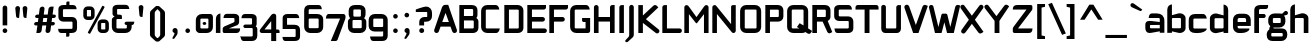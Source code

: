 SplineFontDB: 3.0
FontName: FifthLeg-Bold
FullName: FifthLeg Bold
FamilyName: FifthLeg
Weight: Bold
Copyright: Designed by Jakub Steiner <jimmac@gmail.com> with FontForge 2.0\n\nhttp://jimmac.musichall.cz\n
UComments: "2008-8-26: Created." 
Version: 0.3
ItalicAngle: 0
UnderlinePosition: 122
UnderlineWidth: 49
Ascent: 800
Descent: 200
LayerCount: 3
Layer: 0 0 "Back" 
Layer: 1 0 "Fore" 
Layer: 2 0 "Alt" 
NeedsXUIDChange: 1
XUID: [1021 332 1867756345 992146]
FSType: 0
OS2Version: 2
OS2_WeightWidthSlopeOnly: 0
OS2_UseTypoMetrics: 1
CreationTime: 1219682457
ModificationTime: 1242049353
PfmFamily: 33
TTFWeight: 700
TTFWidth: 5
LineGap: 0
VLineGap: 0
Panose: 0 0 4 0 0 0 0 0 0 0
OS2TypoAscent: 200
OS2TypoAOffset: 1
OS2TypoDescent: -200
OS2TypoDOffset: 1
OS2TypoLinegap: 0
OS2WinAscent: 0
OS2WinAOffset: 1
OS2WinDescent: 0
OS2WinDOffset: 1
HheadAscent: 0
HheadAOffset: 1
HheadDescent: 0
HheadDOffset: 1
OS2SubXSize: 0
OS2SubYSize: 4096
OS2SubXOff: -25240
OS2SubYOff: 24640
OS2SupXSize: 4096
OS2SupYSize: -20884
OS2SupXOff: -25257
OS2SupYOff: -28684
OS2StrikeYSize: 12426
OS2StrikeYPos: 15392
OS2FamilyClass: 2048
OS2Vendor: 'SUSE'
OS2CodePages: 00000001.00000000
Lookup: 258 0 0 "Pairwise Positioning (kerning) in Latin lookup 0"  {"Pairwise Positioning (kerning) in Latin lookup 0-1"  } ['def ' ('DFLT' <'dflt' > 'latn' <'dflt' > ) ]
DEI: 0
LangName: 1033 "" "" "Bold" "" "" "Version 1.0" "" "" "" "Jakub Steiner" "" "" "" "Copyright (c) 2008, Jakub Steiner (http://jimmac.musichall.cz/),+AAoA-with Reserved Font Name sixth leg.+AAoACgAA-This Font Software is licensed under the SIL Open Font License, Version 1.1.+AAoA-This license is copied below, and is also available with a FAQ at:+AAoA-http://scripts.sil.org/OFL+AAoACgAK------------------------------------------------------------+AAoA-SIL OPEN FONT LICENSE Version 1.1 - 26 February 2007+AAoA------------------------------------------------------------+AAoACgAA-PREAMBLE+AAoA-The goals of the Open Font License (OFL) are to stimulate worldwide+AAoA-development of collaborative font projects, to support the font creation+AAoA-efforts of academic and linguistic communities, and to provide a free and+AAoA-open framework in which fonts may be shared and improved in partnership+AAoA-with others.+AAoACgAA-The OFL allows the licensed fonts to be used, studied, modified and+AAoA-redistributed freely as long as they are not sold by themselves. The+AAoA-fonts, including any derivative works, can be bundled, embedded, +AAoA-redistributed and/or sold with any software provided that any reserved+AAoA-names are not used by derivative works. The fonts and derivatives,+AAoA-however, cannot be released under any other type of license. The+AAoA-requirement for fonts to remain under this license does not apply+AAoA-to any document created using the fonts or their derivatives.+AAoACgAA-DEFINITIONS+AAoAIgAA-Font Software+ACIA refers to the set of files released by the Copyright+AAoA-Holder(s) under this license and clearly marked as such. This may+AAoA-include source files, build scripts and documentation.+AAoACgAi-Reserved Font Name+ACIA refers to any names specified as such after the+AAoA-copyright statement(s).+AAoACgAi-Original Version+ACIA refers to the collection of Font Software components as+AAoA-distributed by the Copyright Holder(s).+AAoACgAi-Modified Version+ACIA refers to any derivative made by adding to, deleting,+AAoA-or substituting -- in part or in whole -- any of the components of the+AAoA-Original Version, by changing formats or by porting the Font Software to a+AAoA-new environment.+AAoACgAi-Author+ACIA refers to any designer, engineer, programmer, technical+AAoA-writer or other person who contributed to the Font Software.+AAoACgAA-PERMISSION & CONDITIONS+AAoA-Permission is hereby granted, free of charge, to any person obtaining+AAoA-a copy of the Font Software, to use, study, copy, merge, embed, modify,+AAoA-redistribute, and sell modified and unmodified copies of the Font+AAoA-Software, subject to the following conditions:+AAoACgAA-1) Neither the Font Software nor any of its individual components,+AAoA-in Original or Modified Versions, may be sold by itself.+AAoACgAA-2) Original or Modified Versions of the Font Software may be bundled,+AAoA-redistributed and/or sold with any software, provided that each copy+AAoA-contains the above copyright notice and this license. These can be+AAoA-included either as stand-alone text files, human-readable headers or+AAoA-in the appropriate machine-readable metadata fields within text or+AAoA-binary files as long as those fields can be easily viewed by the user.+AAoACgAA-3) No Modified Version of the Font Software may use the Reserved Font+AAoA-Name(s) unless explicit written permission is granted by the corresponding+AAoA-Copyright Holder. This restriction only applies to the primary font name as+AAoA-presented to the users.+AAoACgAA-4) The name(s) of the Copyright Holder(s) or the Author(s) of the Font+AAoA-Software shall not be used to promote, endorse or advertise any+AAoA-Modified Version, except to acknowledge the contribution(s) of the+AAoA-Copyright Holder(s) and the Author(s) or with their explicit written+AAoA-permission.+AAoACgAA-5) The Font Software, modified or unmodified, in part or in whole,+AAoA-must be distributed entirely under this license, and must not be+AAoA-distributed under any other license. The requirement for fonts to+AAoA-remain under this license does not apply to any document created+AAoA-using the Font Software.+AAoACgAA-TERMINATION+AAoA-This license becomes null and void if any of the above conditions are+AAoA-not met.+AAoACgAA-DISCLAIMER+AAoA-THE FONT SOFTWARE IS PROVIDED +ACIA-AS IS+ACIA, WITHOUT WARRANTY OF ANY KIND,+AAoA-EXPRESS OR IMPLIED, INCLUDING BUT NOT LIMITED TO ANY WARRANTIES OF+AAoA-MERCHANTABILITY, FITNESS FOR A PARTICULAR PURPOSE AND NONINFRINGEMENT+AAoA-OF COPYRIGHT, PATENT, TRADEMARK, OR OTHER RIGHT. IN NO EVENT SHALL THE+AAoA-COPYRIGHT HOLDER BE LIABLE FOR ANY CLAIM, DAMAGES OR OTHER LIABILITY,+AAoA-INCLUDING ANY GENERAL, SPECIAL, INDIRECT, INCIDENTAL, OR CONSEQUENTIAL+AAoA-DAMAGES, WHETHER IN AN ACTION OF CONTRACT, TORT OR OTHERWISE, ARISING+AAoA-FROM, OUT OF THE USE OR INABILITY TO USE THE FONT SOFTWARE OR FROM+AAoA-OTHER DEALINGS IN THE FONT SOFTWARE." "http://scripts.sil.org/ofl" 
Encoding: UnicodeBmp
Compacted: 1
UnicodeInterp: none
NameList: Adobe Glyph List
DisplaySize: -72
AntiAlias: 1
FitToEm: 0
WinInfo: 120 10 12
BeginPrivate: 9
BlueValues 21 [0 0 312 312 438 438]
OtherBlues 10 [-125 -94]
BlueScale 9 0.0319355
BlueShift 2 10
StdHW 4 [62]
StdVW 4 [62]
StemSnapH 26 [62 63 94 124 125 187 188]
StemSnapV 31 [62 63 125 126 188 250 275 312]
ExpansionFactor 4 0.06
EndPrivate
Grid
-42 474 m 25
 533 474 l 25
-42 698 m 25
 687 698 l 25
EndSplineSet
TeXData: 1 0 0 368050 184025 122683 519045 1048576 122683 783286 444596 497025 792723 393216 433062 380633 303038 157286 324010 404750 52429 2506097 1059062 262144
BeginChars: 65536 235

StartChar: b
Encoding: 98 98 0
Width: 545
VWidth: 14
Flags: W
HStem: -3.66797 119.456<236.415 372.662> 370.378 118.643<246.576 372.662>
VStem: 32.3555 115.87<0.916016 38.0303 134.824 370.353 440.905 655.913> 373.853 115.869<114.984 135.415 135.415 370.378>
LayerCount: 3
Back
SplineSet
137.517 707.636 m 1
 137.517 424.01 l 1
 309.466 476.532 l 2
 319.017 478.441 328.566 479.397 338.115 479.397 c 0
 404.964 479.397 465.127 422.1 465.127 374.351 c 2
 465.127 101.227 l 2
 465.127 53.4785 404.964 -3.82031 338.115 -3.82031 c 0
 328.566 -3.82031 319.017 -1.91016 309.466 0 c 2
 137.517 43.9287 l 1
 137.517 0.954102 l 1
 48.7031 0.954102 l 1
 48.7031 584.444 l 2
 48.7031 657.978 89.7686 698.086 137.517 707.636 c 1
340.98 385.811 m 2
 173.806 385.811 l 2
 154.706 385.812 137.517 370.53 137.517 349.521 c 2
 137.517 125.102 l 2
 138.471 104.093 158.525 89.7686 172.85 89.7686 c 0
 173.806 89.7686 l 2
 340.98 89.7686 l 2
 358.17 89.7686 376.314 106.002 376.314 126.058 c 2
 376.314 349.521 l 2
 376.314 367.665 361.035 385.811 340.98 385.811 c 2
EndSplineSet
Fore
SplineSet
351.88 370.378 m 2
 171.229 370.378 l 2
 159.156 370.378 148.226 361.84 148.226 349.94 c 2
 148.218 134.824 l 2
 148.834 122.768 161.133 117.194 165.647 115.788 c 1
 165.387 115.87 166.628 115.502 167.076 115.396 c 0
 167.684 115.253 167.149 115.22 170.196 114.978 c 0
 170.402 114.962 171.024 114.978 171.229 114.978 c 2
 351.88 114.978 l 2
 360.668 114.978 373.853 123.152 373.853 135.415 c 2
 373.853 349.94 l 2
 373.853 358.115 365.063 370.378 351.88 370.378 c 2
148.226 440.905 m 1
 313.868 485.817 l 2
 325.206 487.83 337.383 489.021 348.784 489.021 c 0
 422.509 489.021 489.722 430.355 489.722 373.776 c 2
 489.722 111.577 l 2
 489.722 54.998 422.509 -3.66797 348.784 -3.66797 c 0
 336.292 -3.66797 324.548 -1.46875 314.229 0.363281 c 2
 148.226 38.0303 l 1
 148.226 0.916016 l 1
 32.3555 0.916016 l 1
 32.3555 575.467 l 2
 32.3555 653.136 77.1641 697.443 129.192 707.851 c 2
 148.226 711.296 l 1
 148.226 440.905 l 1
165.671 115.781 m 1
 165.667 115.781 165.663 115.785 165.658 115.785 c 1
 165.663 115.785 165.668 115.781 165.671 115.781 c 1
165.671 115.781 m 1
 165.68 115.781 165.688 115.772 165.697 115.772 c 1
 165.688 115.772 165.679 115.781 165.671 115.781 c 1
165.647 115.788 m 1
 165.651 115.788 165.655 115.785 165.658 115.785 c 1
 165.654 115.785 165.65 115.788 165.647 115.788 c 1
EndSplineSet
EndChar

StartChar: h
Encoding: 104 104 1
Width: 533
VWidth: -4
Flags: W
HStem: 0.916016 21G<32.3555 148.262 369.18 485.087> 370.378 118.643<247.182 366.098>
VStem: 32.3555 115.906<0.916016 370.347 438.57 655.914> 369.18 115.907<0.916016 370.319>
LayerCount: 3
Back
SplineSet
137.517 707.636 m 1
 137.517 421.144 l 5
 306.547 476.532 l 2
 314.188 478.441 322.781 479.397 332.331 479.397 c 0
 390.586 479.397 460.299 430.692 460.299 374.351 c 2
 460.299 0.954102 l 1
 371.485 0.954102 l 1
 371.485 349.521 l 2
 371.485 370.53 353.341 385.811 335.196 385.811 c 2
 173.806 385.811 l 2
 152.796 385.811 137.517 367.665 137.517 349.521 c 2
 137.517 0.954102 l 1
 48.7031 0.954102 l 1
 48.7031 584.444 l 2
 48.7031 657.978 89.7686 698.086 137.517 707.636 c 1
EndSplineSet
Fore
SplineSet
148.262 438.57 m 1
 310.593 485.698 l 2
 320.414 487.873 331.593 489.021 343.019 489.021 c 0
 413.531 489.021 485.087 434.565 485.087 373.776 c 2
 485.087 0.916016 l 1
 369.18 0.916016 l 1
 369.18 349.94 l 2
 369.18 361.363 356.978 370.378 346.121 370.378 c 2
 171.32 370.378 l 2
 158.433 370.378 148.262 359.563 148.262 349.94 c 2
 148.262 0.916016 l 1
 32.3555 0.916016 l 1
 32.3555 575.467 l 2
 32.3555 653.136 77.1641 697.444 129.192 707.851 c 2
 148.262 711.296 l 1
 148.262 438.57 l 1
EndSplineSet
EndChar

StartChar: m
Encoding: 109 109 2
Width: 792
VWidth: -4
Flags: W
HStem: 0.916016 21G<23.1875 139.444 323.908 441.434 626.834 743.08> 370.378 118.643<206.35 321.286 511.301 624.602>
VStem: 23.1875 116.257<0.916016 370.369 449.971 485.354> 323.908 117.526<0.916016 370.299> 626.834 116.246<0.916016 370.319>
LayerCount: 3
Back
SplineSet
304.638 479.397 m 0
 359.07 479.397 381.035 435.468 396.314 431.648 c 2
 406.818 430.692 l 5
 555.796 476.532 l 1
 568.21 478.441 578.715 479.397 590.174 479.397 c 0
 654.158 479.397 699.042 430.692 699.042 374.351 c 2
 699.042 0.954102 l 1
 610.229 0.954102 l 1
 610.229 349.521 l 2
 610.229 370.53 592.084 385.811 573.94 385.811 c 2
 448.838 385.811 l 2
 428.784 385.811 412.55 367.665 412.55 349.521 c 2
 412.55 0.954102 l 1
 324.691 0.954102 l 1
 324.691 349.521 l 2
 324.691 370.53 306.547 385.811 288.402 385.811 c 2
 163.301 385.811 l 2
 143.246 385.811 127.968 367.665 127.968 349.521 c 2
 127.968 0.954102 l 1
 39.1533 0.954102 l 1
 39.1533 475.577 l 1
 127.968 475.577 l 1
 127.968 433.559 l 5
 271.214 476.532 l 1
 282.672 478.441 294.132 479.397 304.638 479.397 c 0
EndSplineSet
Fore
SplineSet
412.411 442.955 m 1
 417.823 442.463 l 1
 579.515 485.943 l 1
 580.714 486.104 l 2
 596.754 488.245 609.09 489.021 621.245 489.021 c 0
 693.217 489.021 743.08 435.617 743.08 373.776 c 2
 743.08 0.916016 l 1
 626.834 0.916016 l 1
 626.834 349.94 l 2
 626.834 361.363 614.378 370.378 603.296 370.378 c 2
 464.971 370.378 l 2
 450.849 370.378 441.434 358.115 441.434 349.94 c 2
 441.434 0.916016 l 1
 323.908 0.916016 l 1
 323.908 349.94 l 2
 323.908 361.363 311.443 370.378 300.354 370.378 c 2
 161.941 370.378 l 2
 148.443 370.378 139.444 358.115 139.444 349.94 c 2
 139.444 0.916016 l 1
 23.1875 0.916016 l 1
 23.1875 485.354 l 1
 139.444 485.354 l 1
 139.444 449.971 l 1
 277.573 485.925 l 1
 278.609 486.075 l 2
 292.171 488.035 305.696 489.418 318.316 489.021 c 0
 382.397 486.806 400.55 448.688 412.411 442.955 c 1
EndSplineSet
EndChar

StartChar: a
Encoding: 97 97 3
Width: 533
VWidth: 14
Flags: W
HStem: -5.5 117.727<124.248 253.661> 201.69 72.93<308.258 369.356> 201.69 102.142<124.255 304.944> 370.378 114.976<123.726 365.743>
VStem: 8.51953 115.728<115.087 201.665> 369.356 115.731<0.916016 37.1738 112.227 201.69 274.62 366.842>
LayerCount: 3
Back
SplineSet
148.976 210.094 m 6xbc
 128.922 210.094 112.687 194.815 112.687 172.85 c 6
 112.687 123.192 l 6
 112.687 94.542 142.291 86.9023 148.976 86.9023 c 6
 371.485 86.9023 l 5
 371.485 210.094 l 5xdc
 148.976 210.094 l 6xbc
173.806 475.577 m 6
 285.537 475.577 l 6
 392.494 475.577 460.299 414.46 460.299 299.862 c 6
 460.299 0.954102 l 5
 371.485 0.954102 l 5
 371.485 42.0195 l 5
 161.392 0 l 6
 144.201 -3.82031 128.922 -5.72949 116.507 -5.72949 c 4
 42.0195 -5.72949 23.874 57.2979 23.874 113.643 c 6
 23.874 202.455 l 6
 23.874 253.068 46.7939 286.492 113.643 286.492 c 4xbc
 128.922 286.492 144.201 282.672 162.346 280.764 c 6
 371.485 254.022 l 5
 371.485 349.521 l 6
 371.485 363.845 357.16 385.811 335.196 385.811 c 6
 112.687 385.811 l 5
 115.552 421.144 129.877 475.577 173.806 475.577 c 6
EndSplineSet
Fore
SplineSet
147.056 201.69 m 2xbc
 133.371 201.69 124.248 193.148 124.248 180.336 c 2
 124.248 132.665 l 2
 124.248 116.162 145.562 112.227 147.056 112.227 c 2
 369.356 112.227 l 1
 369.356 201.69 l 1xdc
 147.056 201.69 l 2xbc
293.352 485.354 m 2
 415.387 485.354 485.087 418.509 485.087 302.268 c 2
 485.087 0.916016 l 1
 369.356 0.916016 l 1
 369.356 37.1738 l 1
 163.676 0.311523 l 2
 144.386 -3.53027 127.204 -5.5 112.271 -5.5 c 0
 29.418 -5.5 8.51953 64.1133 8.51953 123.497 c 2
 8.51953 208.757 l 2
 8.51953 258.151 30.0361 303.832 109.203 303.832 c 0xbc
 128.32 303.832 139.768 300.447 163.238 298.235 c 2
 369.356 274.62 l 1
 369.356 349.94 l 2
 369.356 356.137 360.668 370.378 346.55 370.378 c 2
 92.5654 370.378 l 1
 93.8271 385.942 l 2
 98.3281 441.451 124.76 485.354 173.655 485.354 c 2
 293.352 485.354 l 2
EndSplineSet
EndChar

StartChar: u
Encoding: 117 117 4
Width: 549
VWidth: -4
Flags: W
HStem: -7.63574 122.614<156.417 310.944>
VStem: 41.4717 114.945<115.083 485.354> 382.977 116.777<0.916016 26.291 115.012 134.497 134.497 485.354 485.354 485.354>
LayerCount: 3
Back
SplineSet
58.1992 475.577 m 1
 146.058 475.577 l 1
 146.058 126.058 l 2
 146.058 105.047 164.201 89.7686 183.301 89.7686 c 2
 349.521 89.7686 l 2
 371.485 89.7686 385.811 108.867 385.811 125.102 c 2
 385.811 475.577 l 1
 475.577 475.577 l 1
 475.577 0.954102 l 1
 385.811 0.954102 l 1
 385.811 30.5596 l 1
 215.771 -2.27051 l 2
 191.896 -6.08984 171.842 -7.9541 153.696 -7.9541 c 4
 87.8027 -7.9541 58.1992 20.6494 58.1992 93.2266 c 2
 58.1992 475.577 l 1
EndSplineSet
Fore
SplineSet
41.4717 485.354 m 1
 156.417 485.354 l 1
 156.417 135.415 l 2
 156.417 124.052 168.172 114.978 180.442 114.978 c 2
 359.981 114.978 l 2
 374.215 114.978 382.977 126.69 382.977 134.497 c 2
 382.977 485.354 l 1
 499.754 485.354 l 1
 499.754 0.916016 l 1
 382.977 0.916016 l 1
 382.977 26.291 l 1
 218.33 -1.95801 l 2
 191.964 -5.70703 169.183 -7.63574 148.466 -7.63574 c 0
 62.6865 -7.63574 41.4717 41.6182 41.4717 103.897 c 2
 41.4717 485.354 l 1
EndSplineSet
EndChar

StartChar: n
Encoding: 110 110 5
Width: 537
VWidth: -4
Flags: W
HStem: 341.534 122.614<202.278 356.805>
VStem: 13.468 116.777<-28.842 322.015 -28.842 -28.842 322.015 341.5 430.221 455.596> 356.805 114.945<-28.842 341.429>
LayerCount: 3
Back
Refer: 4 117 N -1 0 0 -1 534.606 475.533 2
Fore
Refer: 4 117 N -1 0 0 -1 513.222 456.512 2
EndChar

StartChar: r
Encoding: 114 114 6
Width: 418
VWidth: -4
Flags: W
HStem: 0.916016 21G<23.1875 140.704> 370.378 116.81<193.421 386.759>
VStem: 23.1875 117.516<0.916016 370.103 457.176 485.354>
LayerCount: 3
Back
SplineSet
358 385.811 m 1
 164.256 385.811 l 2
 143.246 385.811 127.968 367.665 127.968 349.521 c 2
 127.968 0.954102 l 1
 39.1533 0.954102 l 1
 39.1533 475.577 l 1
 127.968 475.577 l 1
 127.968 443.108 l 1
 278.854 471.758 l 2
 291.268 473.667 303.682 477.487 316.096 477.487 c 0
 333.259 477.487 346.925 474.202 358 468.419 c 1
 358 385.811 l 1
EndSplineSet
Fore
SplineSet
166.044 370.378 m 2
 151.881 370.378 140.704 359.564 140.704 349.94 c 2
 140.704 0.916016 l 1
 23.1875 0.916016 l 1
 23.1875 485.354 l 1
 140.704 485.354 l 1
 140.704 457.176 l 1
 294.062 481.478 l 2
 308.324 483.671 317.379 487.188 332.252 487.188 c 0
 350.535 487.188 366.16 483.627 379.146 476.848 c 2
 386.88 472.809 l 1
 386.88 370.378 l 1
 166.044 370.378 l 2
EndSplineSet
EndChar

StartChar: g
Encoding: 103 103 7
Width: 540
VWidth: 14
Flags: W
HStem: -195.494 114.06<108.337 393.25> -3.10547 114.059<164.854 390.902> 127.066 114.06<165.191 340.895> 371.295 114.059<149.599 343.165>
VStem: -7.27344 114.061<-78.8764 -47.2451 -47.2451 -3.97456> 31.127 116.134<242.964 275.314 275.314 370.934> 343.231 116.135<241.486 369.891> 393.305 114.061<-81.0727 -5.9144>
LayerCount: 3
Back
SplineSet
344.351 473.667 m 1xe0
 346.261 473.667 344.351 475.577 344.351 473.667 c 1xe0
442.672 536.285 m 2
 447.265 540.324 454.132 541.06 461.771 541.06 c 0
 475.143 541.06 488.512 535.33 495.196 521.961 c 0
 499.017 516.231 499.971 508.592 499.971 501.906 c 0
 499.971 488.537 495.515 474.109 482.781 470.393 c 2
 400 446.234 l 4
 396.307 445.153 393.662 442.99 393.04 440.086 c 0
 392.508 437.605 393.546 435.01 395.685 432.75 c 0
 419.206 407.888 433.507 374.031 433.507 336.151 c 2
 433.507 271.786 l 2xeb
 433.507 193.479 371.434 132.36 295.035 132.36 c 2
 185.896 132.36 l 2
 178.824 132.36 171.875 132.884 165.086 133.897 c 1
 129 120 149 85.5771 180.863 85.5771 c 1
 345.035 85.5771 l 2
 438 85.5771 483.507 40 483.507 -53.8486 c 2
 483.507 -64.2139 l 2
 483.507 -142.521 421.434 -203.64 345.035 -203.64 c 2
 145.896 -203.64 l 2
 54 -203.64 7.42383 -158 7.42383 -64.2139 c 2
 7.42383 -53.8486 l 2xec80
 7.42383 -0.294322 36.4557 45.2195 79.2471 68.6429 c 1
 65.8397 105.913 86 138 114 152 c 1
 66 180 47.4238 227.516 47.4238 271.786 c 2
 47.4238 336.151 l 2
 47.4238 414.46 109.497 475.577 185.896 475.577 c 2
 295.035 475.577 l 2xf2
 318.652 475.577 340.757 469.88 360.069 459.735 c 1
 442.672 536.285 l 2
307.449 386.766 m 2xf1
 172.525 386.766 l 2
 152.471 386.766 136.237 371.485 136.237 351.431 c 2
 136.237 256.507 l 2
 136.237 237.407 152.471 221.173 172.525 221.173 c 2
 307.449 221.173 l 2
 328.46 221.173 344.692 236.451 344.692 256.507 c 2
 344.692 351.431 l 2
 344.692 371.485 328.46 386.766 307.449 386.766 c 2xf1
357.449 -3.23438 m 2
 132.525 -3.23438 l 2
 112.471 -3.23438 96.2373 -18.5146 96.2373 -38.5693 c 2
 96.2373 -79.4932 l 2
 96.2373 -98.5928 112.471 -114.827 132.525 -114.827 c 2
 357.449 -114.827 l 2
 378.46 -114.827 394.692 -99.5488 394.692 -79.4932 c 2
 394.692 -38.5693 l 2xe080
 394.692 -18.5146 378.46 -3.23438 357.449 -3.23438 c 2
EndSplineSet
Fore
SplineSet
371.951 -3.10547 m 2xf1
 127.225 -3.10547 l 2
 115.34 -3.10547 106.788 -11.5225 106.788 -22.627 c 2
 106.788 -61.9131 l 2
 106.788 -71.9434 115.844 -81.4336 127.225 -81.4336 c 2
 371.951 -81.4336 l 2
 385.1 -81.4336 393.305 -72.9434 393.305 -61.9131 c 2
 393.305 -22.627 l 2
 393.305 -7.00977 378.54 -3.10547 371.951 -3.10547 c 2xf1
318.807 371.295 m 2
 170.638 371.295 l 2
 157.043 371.295 147.261 362.876 147.261 351.773 c 2
 147.261 260.646 l 2
 147.261 250.616 157.62 241.126 170.638 241.126 c 2
 318.807 241.126 l 2
 333.847 241.126 343.231 249.617 343.231 260.646 c 2
 343.231 351.773 l 2xf2
 343.231 367.392 326.343 371.295 318.807 371.295 c 2
472.101 548.217 m 0
 488.607 548.217 507.342 540.564 516.851 522.351 c 0
 517.72 520.687 519.609 517.803 521.092 512.638 c 2
 521.092 512.638 521.64 510.651 521.957 509.118 c 0
 522.914 504.487 523.263 500.124 523.172 496.23 c 0
 523.09 492.683 523.257 487.051 520.795 478.584 c 0
 517.777 468.204 510.257 456.227 496.304 452.154 c 2
 426.185 431.689 l 1
 447.002 406.142 459.366 373.2 459.366 337.105 c 2
 459.366 275.314 l 2xf6
 459.366 192.323 393.219 127.066 305.173 127.066 c 2
 185.321 127.066 l 2
 178.41 127.066 171.585 127.427 164.876 128.13 c 1
 164.4 127.931 163.985 127.75 163.717 127.618 c 0
 159.681 125.645 157.663 123.773 157.78 122.212 c 0
 157.902 120.608 158.771 118.278 163.354 115.35 c 0
 167.244 112.864 173.044 110.954 179.795 110.954 c 2
 360.034 110.954 l 2
 477.9 110.954 507.366 37.8418 507.366 -37.2949 c 2
 507.366 -47.2451 l 2
 507.366 -130.236 441.219 -195.494 360.034 -195.494 c 2
 141.396 -195.494 l 2
 48.5029 -195.494 -7.27344 -149.825 -7.27344 -47.2451 c 2
 -7.27344 -37.2949 l 2xf9
 -7.27344 15.1963 19.1973 60.7363 59.2578 86.9883 c 1
 58.1445 92.3525 57.5977 97.6611 57.5977 102.85 c 0
 57.5977 126.362 68.4287 146.344 84.0166 160.298 c 1
 35.9385 198.675 31.127 253.138 31.127 275.314 c 2
 31.127 337.105 l 2xf4
 31.127 420.099 97.2754 485.354 185.321 485.354 c 2
 305.173 485.354 l 2
 320.373 485.354 335.11 483.645 349.117 480.417 c 1
 351.926 482.359 355.474 483.521 359.33 483.521 c 0
 365.626 483.521 370.95 479.532 372.94 473.965 c 1
 444.116 539.921 l 1
 449.625 543.248 452.133 546.807 464.753 547.931 c 0
 466.215 548.061 468.427 548.217 472.101 548.217 c 0
EndSplineSet
Layer: 2
SplineSet
347.854 -121.876 m 2
 362.001 -120.528 368.9 -109.096 368.9 -100.553 c 2
 368.9 16.0049 l 1
 178.448 -9.44434 l 2
 160.912 -11.29 144.276 -14.3262 127.968 -14.3262 c 0
 43.3887 -14.3262 22.2441 35.8457 22.2441 84.7119 c 2
 22.2441 358.79 l 2
 22.2441 420.09 44.6152 495.071 129.877 495.071 c 0
 146.13 495.071 165.537 489.779 176.897 487.106 c 2
 368.9 451.332 l 1
 368.9 495.071 l 1
 488.667 495.071 l 1
 488.667 -101.508 l 2
 488.667 -187.621 434.633 -239.7 353.341 -239.7 c 2
 187.175 -239.7 l 2
 140.983 -239.7 116.387 -195.782 110.188 -138.454 c 2
 108.393 -121.842 l 1
 347.854 -121.876 l 2
141.058 353.061 m 2
 141.058 130.551 l 2
 141.058 118.126 151.159 109.263 162.346 109.263 c 2
 368.9 109.263 l 1
 368.9 373.395 l 1
 162.346 373.395 l 2
 158.888 373.395 146.262 372.988 141.574 355.433 c 2
 141.574 355.433 141.263 355.078 141.288 354.247 c 2
 141.288 354.247 141.209 354.725 141.058 353.061 c 2
EndSplineSet
EndChar

StartChar: o
Encoding: 111 111 8
Width: 540
VWidth: -4
Flags: W
HStem: -7.33398 114.06<158.651 379.843> 371.295 114.059<158.652 380.116>
VStem: 40.7266 115.872<107.088 370.934> 381.894 115.873<107.087 370.893>
LayerCount: 3
Back
SplineSet
195.896 475.577 m 6
 335.035 475.577 l 6
 412.389 475.577 473.507 414.46 473.507 336.151 c 6
 473.507 131.786 l 6
 473.507 53.4785 411.434 -7.63965 335.035 -7.63965 c 6
 195.896 -7.63965 l 6
 119.497 -7.63965 57.4238 53.4785 57.4238 131.786 c 6
 57.4238 336.151 l 6
 57.4238 414.46 119.497 475.577 195.896 475.577 c 6
347.449 386.766 m 6
 182.525 386.766 l 6
 162.471 386.766 146.237 371.485 146.237 351.431 c 6
 146.237 116.507 l 6
 146.237 97.4072 162.471 81.1729 182.525 81.1729 c 6
 347.449 81.1729 l 6
 368.46 81.1729 384.692 96.4512 384.692 116.507 c 6
 384.692 351.431 l 6
 384.692 371.485 368.46 386.766 347.449 386.766 c 6
EndSplineSet
Fore
SplineSet
344.437 485.354 m 2
 432.493 485.354 497.767 419.969 497.767 337.105 c 2
 497.767 140.915 l 2
 497.767 57.9229 431.618 -7.33398 344.437 -7.33398 c 2
 194.059 -7.33398 l 2
 106.874 -7.33398 40.7266 57.9248 40.7266 140.915 c 2
 40.7266 337.105 l 2
 40.7266 420.099 106.875 485.354 194.059 485.354 c 2
 344.437 485.354 l 2
357.854 371.295 m 2
 179.607 371.295 l 2
 166.228 371.295 156.599 362.876 156.599 351.773 c 2
 156.599 126.246 l 2
 156.599 116.216 166.795 106.726 179.607 106.726 c 2
 357.854 106.726 l 2
 372.656 106.726 381.894 115.217 381.894 126.246 c 2
 381.894 351.773 l 2
 381.894 367.392 365.271 371.295 357.854 371.295 c 2
EndSplineSet
EndChar

StartChar: d
Encoding: 100 100 9
Width: 574
VWidth: 14
Flags: W
HStem: -3.66797 119.456<139.815 276.062> 370.378 118.643<139.815 265.901>
VStem: 22.755 115.869<114.984 135.415 135.415 370.378> 364.251 115.87<0.916016 38.0303 134.824 370.353 440.905 655.913>
LayerCount: 3
Back
Refer: 0 98 S -1 0 0 1 533.83 0 2
Fore
Refer: 0 98 S -1 0 0 1 512.477 0 2
EndChar

StartChar: s
Encoding: 115 115 10
Width: 503
VWidth: -4
Flags: W
HStem: 0 103.977<52.2465 335.286> 191.303 105.412<138.802 338.594> 376.665 103.976<137.865 408.008>
VStem: 20.4375 115.342<297.559 376.631> 338.698 113.142<104.594 124.413 124.413 189.096>
LayerCount: 3
Back
SplineSet
160.436 392.359 m 18
 135 392.359 124.146 373 124.147 355.115 c 10
 124.147 315.367 l 2
 124.146 307.728 131.786 279.078 160.436 279.078 c 2
 313.936 279.078 l 2
 376.01 279.078 425.667 233.969 425.667 175.716 c 2
 425.667 112.687 l 2
 425.667 36.2891 383.648 0 300.566 0 c 2
 106.957 0 l 2
 74.4883 0 49.6592 19.0986 45.8389 78.3086 c 1
 300.566 78.3086 l 2
 309.16 78.3086 337.812 85.9482 337.811 114.597 c 2
 337.811 165.85 l 6
 337.811 185.905 319.665 199.273 300.566 199.273 c 6
 148.021 199.273 l 6
 84.0381 199.273 36.2891 252.113 36.2891 310.367 c 2
 36.2891 382.811 l 2
 37.2441 428.648 72.5781 470.667 148.021 470.667 c 2
 335.539 470.667 l 2
 377.559 469.712 402.299 446.793 408.982 392.359 c 1
 160.436 392.359 l 18
EndSplineSet
Fore
SplineSet
135.78 355.311 m 2
 135.78 317.151 l 2
 135.779 316.191 138.92 296.715 159.337 296.715 c 2
 329.191 296.715 l 2
 396.664 296.715 451.84 247.676 451.84 183.087 c 2
 451.84 122.579 l 2
 451.84 42.9678 407.287 0 314.398 0 c 2
 102.679 0 l 2
 64.5615 0 33.8662 23.0713 29.6357 88.6494 c 2
 28.6465 103.977 l 1
 314.398 103.977 l 2
 318.551 103.977 338.699 107.717 338.698 124.413 c 2
 338.698 173.615 l 2
 338.698 183.219 328.371 191.303 314.398 191.303 c 2
 145.6 191.303 l 2
 72.416 191.303 20.4375 248.629 20.4375 312.353 c 2
 20.4395 382.048 l 2
 21.5176 433.829 61.7354 480.641 145.6 480.641 c 2
 351.081 480.639 l 2
 379.56 479.991 426.215 470.203 435.715 392.819 c 2
 437.699 376.665 l 1
 159.337 376.665 l 2
 141.216 376.665 135.779 364.85 135.78 355.311 c 2
EndSplineSet
EndChar

StartChar: e
Encoding: 101 101 11
Width: 518
VWidth: -4
Flags: W
HStem: 0 113.145<147.474 352.518> 185.683 98.251<141.36 352.178> 374.442 106.726<147.034 349.65>
VStem: 24.4512 116.909<116.07 185.683 283.934 370.056> 352.178 116.91<283.934 370.061>
LayerCount: 3
Back
SplineSet
177.985 87.8584 m 2
 408 87.8584 l 5
 408 46 316.488 0 242 0 c 2
 177.985 0 l 2
 93.9482 0 40.4697 72.5781 40.4697 148.976 c 2
 40.4697 331.791 l 2
 40.4697 409.144 102.542 471.217 179.896 471.217 c 2
 303.25 471.217 l 2
 381.559 471.217 443.633 409.144 443.633 331.791 c 2
 443.633 193.419 l 1
 130.237 193.419 l 1
 130.237 138.471 l 2
 130.237 110.532 151.629 87.8584 177.985 87.8584 c 2
130.237 341.341 m 1
 130.237 265.764 l 1
 353.864 265.764 l 1
 353.864 341.341 l 2
 353.864 368.225 332.473 390.044 306.115 390.044 c 2
 177.985 390.044 l 2
 151.629 390.044 130.237 368.225 130.237 341.341 c 1
EndSplineSet
Fore
SplineSet
177.015 113.145 m 2
 434.88 113.145 l 1
 434.88 98.7441 l 2
 434.88 47.707 334.858 0 246.714 0 c 2
 177.015 0 l 2
 83.0166 0 24.4512 74.8633 24.4512 157.417 c 2
 24.4512 332.919 l 2
 24.4512 415.056 90.5645 481.168 179.097 481.168 c 2
 313.401 481.168 l 2
 402.881 481.168 469.088 415.071 469.088 332.919 c 2
 469.088 185.683 l 1
 141.36 185.683 l 1
 141.36 147.332 l 2
 141.36 127.838 158.06 113.145 177.015 113.145 c 2
141.36 342.087 m 2
 141.36 283.934 l 1
 352.178 283.934 l 1
 352.178 342.087 l 2
 352.178 360.161 335.952 374.442 316.521 374.442 c 2
 177.015 374.442 l 2
 157.577 374.442 141.36 360.158 141.36 342.087 c 2
EndSplineSet
EndChar

StartChar: f
Encoding: 102 102 12
Width: 355
VWidth: -4
Flags: W
HStem: 0.916016 21G<32.3555 150.489> 384.614 100.74<150.489 297.595> 598.438 100.525<154.82 365.01>
VStem: 32.3555 118.133<0.916016 384.614 485.354 594.743>
LayerCount: 3
Back
SplineSet
180.49 698.086 m 2
 348.566 698.086 l 1
 348.566 678.032 l 2
 348.566 640.788 334.241 623.373 291.268 623.373 c 6
 180.49 623.373 l 6
 153.751 623.373 137.517 606.185 137.517 579.444 c 6
 137.517 475.577 l 1
 254.022 475.577 l 2
 272.168 475.577 286.492 455.299 286.492 438.108 c 0
 286.492 419.964 272.168 400.64 254.022 400.64 c 2
 137.517 400.64 l 1
 137.517 0.954102 l 1
 48.7031 0.954102 l 1
 48.7031 586.354 l 2
 48.7031 587.31 l 0
 48.7031 654.158 100.272 698.086 180.49 698.086 c 2
EndSplineSet
Fore
SplineSet
184.94 698.963 m 2
 377.824 698.963 l 1
 377.824 665.311 l 2
 377.824 611.812 346.718 598.438 308.417 598.438 c 2
 184.94 598.438 l 2
 164.229 598.438 150.489 590.281 150.489 570.667 c 2
 150.489 485.354 l 1
 272.661 485.354 l 2
 275.344 485.056 286.089 485.657 298.16 476.012 c 0
 317.517 460.548 318.485 439.052 318.232 434.984 c 0
 317.168 417.896 311.067 403.76 298.004 393.615 c 0
 291.177 388.313 282.396 384.614 272.661 384.614 c 2
 150.489 384.614 l 1
 150.489 0.916016 l 1
 32.3555 0.916016 l 1
 32.3555 577.3 l 2
 32.3555 577.483 32.3555 578.034 32.3555 578.217 c 0
 32.3555 650.664 88.7217 698.963 184.94 698.963 c 2
EndSplineSet
Kerns2: 11 -40 "Pairwise Positioning (kerning) in Latin lookup 0-1"  8 -53 "Pairwise Positioning (kerning) in Latin lookup 0-1" 
EndChar

StartChar: t
Encoding: 116 116 13
Width: 425
VWidth: -4
Flags: W
HStem: 0.916016 21G<112.515 243.924> 370.378 94.9756<13.1481 112.515 243.924 393.918>
VStem: 112.515 131.409<0.916016 370.378 465.354 660.328>
LayerCount: 3
Back
SplineSet
166.67 698.086 m 4
 190.545 698.086 210.599 678.032 210.599 654.158 c 6
 210.599 475.577 l 5
 314.691 475.577 l 6
 339.521 475.577 360.53 454.567 360.53 429.738 c 6
 360.53 385.811 l 5
 210.599 385.811 l 5
 210.599 0.954102 l 5
 121.786 0.954102 l 5
 121.786 385.811 l 5
 54.9375 385.811 l 6
 29.1533 385.811 10.0537 405.864 10.0537 429.738 c 4
 10.0537 454.567 29.1533 475.577 54.9375 475.577 c 6
 121.786 475.577 l 5
 121.786 654.158 l 6
 121.786 678.032 141.842 698.086 166.67 698.086 c 4
EndSplineSet
Fore
SplineSet
243.924 632.392 m 2
 243.924 465.354 l 1
 355.09 465.354 l 2
 380.739 465.354 401.997 443.422 401.997 416.949 c 2
 401.997 370.378 l 1
 243.924 370.378 l 1
 243.924 0.916016 l 1
 112.515 0.916016 l 1
 112.515 370.378 l 1
 52.7402 370.378 l 2
 25.7012 370.378 5.25195 391.729 5.25195 416.949 c 0
 5.25195 442.951 25.5371 465.354 52.7402 465.354 c 2
 112.515 465.354 l 1
 112.515 632.392 l 2
 112.515 654.05 157.767 678.963 188.803 678.963 c 0
 217.188 678.963 243.924 655.596 243.924 632.392 c 2
EndSplineSet
EndChar

StartChar: i
Encoding: 105 105 14
Width: 220
VWidth: -4
Flags: W
HStem: 0.916016 21G<33.2725 147.332> 573.902 114.977<46.063 134.718>
VStem: 33.2725 114.976<0.916016 471.661 586.326 675.725>
LayerCount: 3
Back
SplineSet
94.542 475.577 m 4
 119.372 475.577 138.471 454.567 138.471 429.738 c 6
 138.471 0.954102 l 5
 49.6592 0.954102 l 5
 49.6592 429.738 l 6
 49.6592 454.567 70.668 475.577 94.542 475.577 c 4
139.426 641.743 m 0
 139.426 615.959 119.372 597.814 93.5869 597.814 c 0
 66.8477 597.814 49.6592 619.778 49.6592 641.743 c 0
 49.6592 668.482 70.668 687.582 93.5869 687.582 c 0
 118.417 687.582 139.426 667.527 139.426 641.743 c 0
EndSplineSet
Fore
SplineSet
147.332 426.949 m 2
 147.332 0.916016 l 1
 33.2725 0.916016 l 1
 33.2725 426.949 l 2
 33.2725 458.942 59.3271 485.354 90.7607 485.354 c 0
 123.138 485.354 147.332 458.103 147.332 426.949 c 2
89.8438 573.902 m 0
 55.6182 573.902 33.2725 602.188 33.2725 630.474 c 0
 33.2725 663.992 59.832 688.879 89.8438 688.879 c 0
 121.499 688.879 148.249 663.295 148.249 630.474 c 0
 148.249 597.699 122.789 573.902 89.8438 573.902 c 0
EndSplineSet
EndChar

StartChar: v
Encoding: 118 118 15
Width: 523
VWidth: -4
Flags: W
HStem: 0.916016 21G<192.541 295.531>
LayerCount: 3
Back
SplineSet
458.389 419.685 m 6
 268.348 0.954102 l 5
 210.094 0.954102 l 5
 21.0088 419.685 l 6
 -4.88867 477.034 78.0635 508.488 101.227 456.928 c 6
 218 197 l 6
 224.729 182.023 235.374 127 235.374 113.301 c 5
 243.068 113.301 l 5
 244.022 125.716 256.066 180.16 263 196 c 6
 377.215 456.928 l 6
 401 512 482.703 473.259 458.389 419.685 c 6
EndSplineSet
Fore
SplineSet
481.966 411.347 m 2
 285.981 0.916016 l 1
 202.043 0.916016 l 1
 7.04395 411.371 l 2
 3.01562 420.293 1.01367 429.226 1.01367 437.756 c 0
 1.01367 471.708 30.8936 492.489 59.2227 492.489 c 0
 89.877 492.489 105.043 470.684 110.312 458.952 c 2
 235.869 209.422 l 2
 238.711 203.809 242.104 193.388 245.293 181.524 c 1
 248.704 192.865 252.166 202.83 254.881 208.334 c 2
 377.721 458.793 l 2
 382.843 470.496 397.705 493.126 427.703 493.126 c 0
 457.334 493.126 487.544 470.288 487.544 436.072 c 0
 487.544 427.998 485.708 419.592 481.966 411.347 c 2
EndSplineSet
EndChar

StartChar: space
Encoding: 32 32 16
Width: 276
VWidth: 14
Flags: W
LayerCount: 3
EndChar

StartChar: q
Encoding: 113 113 17
Width: 535
VWidth: -9
Flags: W
HStem: -6.67578 120.564<146.958 322.81> 367.455 116.809<144.252 296.438>
VStem: 27.9873 115.868<114.488 134.325 134.325 364.918>
LayerCount: 3
Back
SplineSet
386.763 13 m 2
 386.763 -187.888 l 2
 386.763 -195.888 392.5 -200.329 399 -200.329 c 2
 475.577 -200.329 l 1
 475.577 467 l 2
 475.577 471.062 472.918 474 469.73 474 c 2
 386.73 474 l 9
 386.73 436 l 22
 386.73 432.25 384.464 428.234 379.23 429.569 c 6
 220.73 470 l 2
 204.497 473.82 177.2 474.441 164.786 474.441 c 0
 90.2959 474.441 39.1533 409.505 39.1533 353.16 c 2
 39.1533 118 l 2
 39.1533 52 92.0723 -6.9541 158.919 -6.9541 c 0
 172 -6.9541 199.918 -5.93555 210.73 -4 c 2xb8
 372.73 25.002 l 2
 380.978 26.4785 386.763 21.5 386.763 13 c 2
165.209 88.6328 m 2
 144.2 88.6328 127.964 103.912 127.964 124.922 c 2
 127.964 347.431 l 2
 127.964 376.08 156.615 382.766 163.299 382.766 c 2
 386.763 382.766 l 1
 386.763 88.6328 l 1
 165.209 88.6328 l 2
EndSplineSet
Fore
SplineSet
167.893 113.888 m 2
 153.47 113.888 143.855 122.062 143.855 134.325 c 2
 143.855 347.934 l 2
 143.855 364.435 163.777 367.455 165.83 367.455 c 2
 369.482 367.455 l 1
 369.482 113.888 l 1
 167.893 113.888 l 2
369.482 -149.652 m 6
 369.482 -162.844 381.256 -175.996 397.44 -175.996 c 6
 485.354 -175.996 l 5
 485.354 462.72 l 1
 478.887 481.026 480.555 478.609 473.802 481.891 c 0
 473.133 482.216 468.235 483.84 465.341 483.84 c 2
 369.448 483.84 l 1
 369.448 443.587 l 1
 232.017 479.52 l 2
 225.869 480.806 205.935 484.264 167.436 484.264 c 0
 81.9902 484.264 27.9873 414.203 27.9873 353.434 c 2
 27.9873 127.68 l 2
 27.9873 56.7852 84.3691 -6.67578 161.097 -6.67578 c 0
 178.781 -6.67578 208.61 -5.41406 220.133 -3.58105 c 2
 369.482 23.5449 l 1
 369.482 -149.652 l 6
EndSplineSet
EndChar

StartChar: p
Encoding: 112 112 18
Width: 535
VWidth: -9
Flags: W
HStem: -6.67578 120.564<190.53 366.384> 367.455 116.809<216.904 369.089>
VStem: 27.9873 115.871<-220.372 23.5449 113.888 367.455 443.587 462.72> 369.485 115.869<114.488 364.918>
LayerCount: 3
Back
SplineSet
132.968 13 m 2
 132.968 -217.888 l 2
 132.968 -225.888 127.23 -230.329 120.73 -230.329 c 2
 44.1533 -230.329 l 1
 44.1533 467 l 2
 44.1533 471.062 46.8125 474 50 474 c 2
 133 474 l 9
 133 436 l 22
 133 430.375 136.699 428.459 140.5 429.569 c 6
 279 470 l 2
 295.233 473.82 322.53 474.441 334.944 474.441 c 0
 409.434 474.441 460.577 409.505 460.577 353.16 c 2
 460.577 118 l 2
 460.577 52 407.658 -6.9541 340.811 -6.9541 c 0
 327.73 -6.9541 299.812 -5.93555 289 -4 c 2xb8
 147 25.002 l 2
 139.482 26.5374 132.968 21.75 132.968 13 c 2
334.521 88.6328 m 2
 355.53 88.6328 371.766 103.912 371.766 124.922 c 2
 371.766 347.431 l 2
 371.766 376.08 343.115 382.766 336.431 382.766 c 2
 132.968 382.766 l 1
 132.968 88.6328 l 1
 334.521 88.6328 l 2
EndSplineSet
Fore
SplineSet
345.449 113.888 m 2
 359.871 113.888 369.485 122.062 369.485 134.325 c 2
 369.485 347.934 l 2
 369.485 364.435 349.563 367.455 347.512 367.455 c 2
 143.858 367.455 l 1
 143.858 113.888 l 1
 345.449 113.888 l 2
143.858 -194.772 m 2
 143.858 -207.964 132.085 -221.116 115.901 -221.116 c 2
 27.9873 -221.116 l 1
 27.9873 462.72 l 1
 34.4551 481.026 32.7861 478.609 39.5391 481.891 c 0
 40.208 482.216 45.1055 483.84 48 483.84 c 2
 143.894 483.84 l 1
 143.894 443.587 l 1
 281.325 479.52 l 2
 287.473 480.806 307.406 484.264 345.905 484.264 c 0
 431.352 484.264 485.354 414.203 485.354 353.434 c 2
 485.354 127.68 l 2
 485.354 56.7852 428.972 -6.67578 352.245 -6.67578 c 0
 334.56 -6.67578 304.73 -5.41406 293.209 -3.58105 c 2
 143.858 23.5449 l 1
 143.858 -194.772 l 2
EndSplineSet
EndChar

StartChar: l
Encoding: 108 108 19
Width: 226
VWidth: -4
Flags: W
HStem: 0.916016 21G<33.2725 183.087>
VStem: 33.2725 149.815<0.916016 100.455> 33.2725 114.06<103.372 686.721>
LayerCount: 3
Back
SplineSet
94.542 698.086 m 0xa0
 119.372 698.086 138.471 678.032 138.471 654.158 c 2
 138.471 77.6943 l 1
 152.346 77.6943 l 2
 165.5 77.6943 175.716 69 175.716 54.3252 c 6
 175.716 0.954102 l 1
 49.6592 0.954102 l 1xc0
 49.6592 654.158 l 2
 49.6592 678.032 68.7578 698.086 94.542 698.086 c 0xa0
EndSplineSet
Fore
SplineSet
147.332 103.372 m 1xa0
 167.098 102.858 183.087 88.2588 183.087 66.5518 c 2
 183.087 0.916016 l 1
 33.2725 0.916016 l 1xc0
 33.2725 642.392 l 2
 33.2725 673.126 58.2822 698.963 90.7607 698.963 c 0
 122.629 698.963 147.332 673.065 147.332 642.392 c 2
 147.332 103.372 l 1xa0
EndSplineSet
EndChar

StartChar: k
Encoding: 107 107 20
Width: 572
VWidth: -4
Flags: W
HStem: 0.916016 21G<32.3555 147.994>
VStem: 32.3555 115.639<0.916016 235.304 365.756 655.914>
LayerCount: 3
Back
SplineSet
137.517 707.636 m 1
 137.517 339.971 l 1
 414.46 500.407 l 2
 419.234 502.316 427.829 506.137 435.468 506.137 c 0
 450.748 506.137 466.028 497.542 473.667 483.217 c 0
 477.487 477.487 479.397 469.848 479.397 460.299 c 0
 479.397 445.018 472.712 430.692 458.389 422.1 c 2
 273.123 316.096 l 1
 509.957 32.4697 l 1
 475.577 4.77539 l 2
 466.982 -1.91016 457.434 -5.72949 447.884 -5.72949 c 0
 434.514 -5.72949 421.144 0 412.55 10.5049 c 2
 196.725 273.123 l 1
 137.517 238.744 l 1
 137.517 0.954102 l 1
 48.7031 0.954102 l 1
 48.7031 584.444 l 2
 48.7031 657.978 89.7686 698.086 137.517 707.636 c 1
EndSplineSet
Fore
SplineSet
147.994 365.756 m 1
 420.012 507.774 l 1
 421.087 508.161 l 2
 426.185 510.101 436.644 514.691 446.849 514.691 c 0
 466.854 514.691 485.227 504.042 495.864 485.67 c 0
 501.745 475.512 503.422 465.22 503.422 456.287 c 0
 503.422 426.876 484.452 412.184 476.133 407.191 c 2
 300.953 313.889 l 1
 538.806 43.5508 l 1
 494.291 7.69434 l 2
 484.109 -0.225586 471.837 -5.5 458.769 -5.5 c 0
 441.884 -5.5 425.009 1.5459 412.629 15.3545 c 2
 191.363 257.999 l 1
 147.994 235.304 l 1
 147.994 0.916016 l 1
 32.3555 0.916016 l 1
 32.3555 575.467 l 2
 32.3555 653.136 77.1641 697.444 129.192 707.851 c 2
 147.994 711.296 l 1
 147.994 365.756 l 1
EndSplineSet
EndChar

StartChar: j
Encoding: 106 106 21
Width: 242
VWidth: -4
Flags: W
HStem: 573.902 114.977<68.3304 157.471>
VStem: 55.2754 115.894<-101.461 471.46 586.788 675.191>
LayerCount: 3
Back
SplineSet
163.301 641.743 m 0
 163.301 615.959 142.291 597.814 116.507 597.814 c 0
 90.7227 597.814 72.5781 619.778 72.5781 641.743 c 0
 72.5781 668.482 94.542 687.582 116.507 687.582 c 0
 142.291 687.582 163.301 667.527 163.301 641.743 c 0
116.507 475.577 m 0
 142.291 475.577 162.346 454.567 162.346 429.738 c 2
 162.346 -59.208 l 2
 162.346 -91.6777 148.976 -106.002 142.291 -113.643 c 2
 24.8281 -220.599 l 1
 23.874 -221.555 l 2
 10.5049 -237.789 -0.954102 -238.744 -7.63965 -238.744 c 0
 -9.5498 -238.744 -13.3701 -238.744 -13.3701 -238.744 c 2
 -21.0088 -236.834 -30.5596 -231.104 -30.5596 -221.555 c 0
 -30.5596 -219.645 -30.5596 -215.823 -27.6943 -211.049 c 1
 49.6592 -129.877 l 1
 51.5693 -127.968 l 2
 65.8936 -106.957 72.5781 -95.4971 72.5781 -65.8936 c 0
 72.5781 -63.0273 72.5781 -61.1182 72.5781 -59.208 c 2
 72.5781 -49.6592 l 1
 72.5781 429.738 l 2
 72.5781 454.567 93.5869 475.577 116.507 475.577 c 0
EndSplineSet
Fore
SplineSet
111.847 573.902 m 0
 78.4062 573.902 55.2754 601.754 55.2754 630.474 c 0
 55.2754 664.376 82.5986 688.879 111.847 688.879 c 0
 144.139 688.879 171.169 663.346 171.169 630.474 c 0
 171.169 596.53 143.197 573.902 111.847 573.902 c 0
170.252 426.949 m 2
 170.252 -42.4395 l 2
 170.252 -67.1357 163.632 -85.668 147.437 -104.179 c 2
 146.898 -104.795 l 1
 33.7793 -207.785 l 1
 33.5732 -207.956 l 1
 18.3965 -226.385 5.12695 -229.194 -7.33398 -229.194 c 2
 -14.6084 -229.194 l 1
 -16.3281 -228.764 l 2
 -26.4229 -225.351 -33.7314 -221.897 -39.2461 -213.38 c 0
 -41.71 -209.574 -43.7373 -204.327 -43.7373 -198.293 c 0
 -43.7373 -189.543 -40.7314 -183.793 -38.9336 -180.797 c 2
 -38.1123 -179.428 l 1
 37.3711 -100.223 l 1
 38.3721 -99.2188 l 1
 48.8672 -83.8418 55.2754 -74.5186 55.2754 -48.8574 c 2
 55.2754 426.949 l 2
 55.2754 457.48 81.0146 485.354 111.847 485.354 c 0
 144.681 485.354 170.252 458.604 170.252 426.949 c 2
EndSplineSet
EndChar

StartChar: comma
Encoding: 44 44 22
Width: 314
VWidth: 14
Flags: W
HStem: -143.449 271.746<85.3154 126.568>
VStem: 62.6611 126.896<16.6702 111.579> 113.333 76.224<-51.3056 -4.20605 -4.20605 2.09277>
LayerCount: 3
Fore
SplineSet
62.5303 -132.744 m 2xa0
 57.4639 -125.537 l 1
 61.5742 -117.745 l 2
 76.2422 -89.9375 90.918 -62.1953 105.554 -34.3701 c 0
 108.151 -29.4326 113.333 -17.998 113.333 -7.0498 c 0xa0
 113.333 -5.47559 113.349 -5.63867 113.182 -4.20605 c 2
 112.441 2.09277 l 1
 106.559 3.93262 l 2
 81.6797 12.2227 62.6611 35.8105 62.6611 64.3906 c 0xc0
 62.6611 100.101 92 128.297 126.568 128.297 c 0
 162.077 128.297 189.557 99.3545 189.557 64.3906 c 2
 189.557 13.9678 l 2
 189.557 2.8877 186.858 -23.3906 175.188 -41.7314 c 2
 112.649 -130.038 l 2
 106.467 -138.767 96.25 -143.447 85.3154 -143.449 c 0
 73.3506 -143.451 66.1934 -137.957 62.5303 -132.744 c 2xa0
EndSplineSet
EndChar

StartChar: y
Encoding: 121 121 23
Width: 525
VWidth: -4
Flags: W
LayerCount: 3
Back
SplineSet
103.137 -233.015 m 6
 62.0732 -211.049 l 1
 201.5 78.3086 l 1
 186.5 86 172.552 97.5025 167.121 108.867 c 2
 22.9189 410.64 l 2
 -3.13934 465.172 79.0674 499.317 103.137 448.838 c 2
 240.654 160.436 l 1
 380.08 448.838 l 2
 406.029 502.514 483.828 461.893 459.343 410.64 c 2
 162.346 -211.049 l 6
 151.848 -233.024 125.674 -242.565 103.137 -233.015 c 6
EndSplineSet
Fore
SplineSet
92.8057 -222.272 m 2
 40.625 -194.393 l 1
 181.936 83.9111 l 1
 164.684 94.2207 155.067 105.504 151.188 112.703 c 2
 9.00977 402.406 l 2
 4.4873 411.87 2.75977 420.645 2.75977 428.481 c 0
 2.75977 462.421 33.2354 483.364 61.999 483.364 c 0
 74.5156 483.364 99.0186 478.726 112.01 451.482 c 2
 245.491 201.688 l 1
 380.712 451.553 l 2
 393.925 478.881 417.454 484.014 429.801 484.014 c 0
 459.344 484.014 488.685 460.961 488.685 427.519 c 0
 488.685 419.976 487.11 411.507 482.763 402.407 c 2
 175.31 -194.414 l 2
 164.11 -215.214 140.602 -227.241 116.409 -227.241 c 0
 108.707 -227.241 100.277 -225.438 92.8057 -222.272 c 2
EndSplineSet
EndChar

StartChar: c
Encoding: 99 99 24
Width: 513
VWidth: -4
Flags: W
HStem: 0.918945 112.226<135.711 375.885> 368.111 114.061<135.806 428.46>
VStem: 18.6035 116.068<113.578 147.332 147.332 365.064>
LayerCount: 3
Back
SplineSet
177.625 472.263 m 2
 358.115 472.263 l 2
 414.46 472.263 433.559 417.829 440.243 383.449 c 1
 160.436 383.449 l 2
 139.426 383.449 123.192 368.17 123.192 348.115 c 2
 123.192 124.147 l 2
 123.192 104.093 139.426 87.8584 160.436 87.8584 c 2
 440.243 87.8584 l 1
 440.243 56 349.987 -1.2334 228 0 c 6
 177.625 0.954102 l 2
 84.0518 2.72656 34.3789 58.2529 34.3789 138.471 c 2
 34.3789 333.791 l 2
 34.3789 414.01 84.0381 472.263 177.625 472.263 c 2
EndSplineSet
Fore
SplineSet
372.591 482.172 m 2
 446.973 482.172 462.592 400.574 465.569 385.259 c 2
 468.902 368.111 l 1
 159.001 368.111 l 2
 151.494 368.111 134.672 364.207 134.672 348.591 c 2
 134.672 133.582 l 2
 134.672 122.34 144.653 113.145 159.001 113.145 c 2
 465.833 113.145 l 1
 465.833 98.7441 l 2
 465.293 90.8613 464.376 87.3242 461.008 80.9834 c 0
 439.504 40.4893 350.073 -0.0185547 237.146 -0.0185547 c 0
 235.736 -0.0185547 234.083 -0.0117188 232.665 0.00195312 c 2
 177.492 0.918945 l 2
 70.8086 2.80176 18.6035 63.9512 18.6035 147.332 c 2
 18.6035 334.84 l 2
 18.6035 418.059 70.4805 482.172 177.804 482.172 c 2
 372.591 482.172 l 2
EndSplineSet
EndChar

StartChar: w
Encoding: 119 119 25
Width: 739
VWidth: -4
Flags: W
HStem: 0.916016 21G<178.041 275.107 434.782 531.806>
LayerCount: 3
Back
SplineSet
391.812 338.062 m 2
 409.003 338.062 417.528 329.391 420.461 320.871 c 2
 457.424 213.5 l 2
 464.109 195.354 480.355 115.201 480.355 115.201 c 17
 487.05 115.201 l 9
 487.05 115.201 501.771 192.297 510.924 215 c 2
 608.196 456.928 l 2
 614.421 472.407 631.115 481.758 647.351 482.712 c 2
 654.036 482.712 660.721 481.758 666.45 477.938 c 0
 682.685 470.299 692.234 454.062 692.234 437.829 c 0
 692.234 431.144 691.278 425.414 688.415 419.685 c 2
 509.329 0.954102 l 1
 451.075 0.954102 l 1
 355.189 255.933 l 1
 258.348 0.954102 l 1
 200.094 0.954102 l 1
 21.0088 419.685 l 2
 18.1455 425.414 17.1895 431.144 17.1895 437.829 c 0
 17.1895 454.062 26.7393 470.299 42.9736 477.938 c 0
 48.7031 481.758 55.3877 482.712 62.0732 482.712 c 2
 78.3086 481.758 95.0029 472.407 101.227 456.928 c 2
 198.5 215 l 2
 207.653 192.297 222.374 115.201 222.374 115.201 c 17
 229.068 115.201 l 9
 229.068 115.201 245.314 195.354 252 213.5 c 2
 288.963 320.871 l 2
 291.896 329.391 300.421 338.062 317.611 338.062 c 2
 391.812 338.062 l 2
EndSplineSet
Fore
SplineSet
436.608 327.124 m 2
 474.326 224.192 l 2
 477.771 215.409 482.32 197.792 486.638 179.417 c 1
 491.305 198.642 496.242 216.6 500.342 226.179 c 2
 599.309 458.424 l 2
 607.969 479.96 629.567 491.479 649.835 492.191 c 0
 655.686 492.396 659.219 491.979 664.828 490.469 c 0
 668.401 489.508 671.932 487.705 675.642 485.808 c 0
 695.735 475.53 707.745 455.58 707.745 434.716 c 0
 707.745 427.539 706.969 419.712 702.738 411.247 c 2
 523.048 0.916016 l 1
 442.788 0.916016 l 1
 355.34 219.363 l 1
 267.021 0.916016 l 1
 186.799 0.916016 l 1
 7.1084 411.247 l 2
 2.87695 419.712 2.10156 427.539 2.10156 434.716 c 0
 2.10156 455.885 13.4629 475.776 34.1953 485.727 c 0
 41.1533 489.064 40.1064 489.147 45.0186 490.469 c 0
 50.2227 491.869 55.5732 492.405 60.0117 492.191 c 0
 80.2256 491.217 101.887 479.941 110.539 458.423 c 2
 209.505 226.179 l 2
 213.903 215.901 218.555 199.181 223.207 179.561 c 1
 227.608 197.926 232.299 215.978 235.521 224.192 c 2
 273.239 327.124 l 2
 277.941 336.966 284.627 349.04 306.972 352.579 c 0
 310.929 353.205 314.498 353.34 317.009 353.34 c 2
 392.838 353.34 l 1
 392.838 353.34 400.58 352.942 402.875 352.579 c 0
 410.323 351.399 429.46 346.63 436.608 327.124 c 2
EndSplineSet
EndChar

StartChar: z
Encoding: 122 122 26
Width: 494
VWidth: -4
Flags: W
HStem: -4.58301 114.06<183.523 418.092> 370.378 114.976<51.9209 258.982>
LayerCount: 3
Back
SplineSet
398.892 448.838 m 2
 398.892 407.811 l 2
 398.892 393 381.89 366.553 364.514 345.701 c 2
 151.842 84.0381 l 1
 418.892 84.0381 l 1
 416.982 42.9736 404.567 -4.77539 343.449 -4.77539 c 2
 59.209 -4.77539 l 2
 55.6475 -4.70864 33.4238 4.26074 33.4238 20.0537 c 2
 33.4238 64.0381 l 2
 33.4238 74.6699 48.4697 101.836 66.8477 124.147 c 2
 282.387 385.811 l 1
 33.4785 385.811 l 1
 38.2529 444.063 64.0381 475.577 133.751 475.577 c 2
 374.063 475.577 l 2
 387.712 475.577 398.8 463.513 398.892 448.838 c 2
EndSplineSet
Fore
SplineSet
426.136 405.898 m 2
 426.136 382.352 398.875 347.951 389.852 337.122 c 2
 183.523 109.477 l 1
 446.021 109.477 l 1
 445.321 94.4072 l 2
 441.369 9.45215 393.235 -4.58398 358.512 -4.58398 c 2
 56.7061 -4.58301 l 1
 52.9912 -3.76367 52.5771 -4.4541 47.3154 -2.39648 c 1
 48.4141 -2.8252 45.6826 -1.74316 44.4443 -1.17676 c 0
 41.4805 0.179688 38.2158 1.95703 34.8916 4.29785 c 0
 19.6992 14.9932 17.6865 27.7812 17.6865 33.6514 c 2
 17.6865 75.877 l 2
 18.5283 84.6445 17.9473 80.3984 18.625 83.2949 c 0
 22.5732 100.153 40.3877 127.353 53.0586 142.736 c 2
 258.982 370.378 l 1
 16.5117 370.378 l 1
 17.7871 385.955 l 2
 23.5928 456.793 61.4346 485.354 128.401 485.354 c 2
 387.9 485.354 l 2
 409.927 485.354 426.004 466.517 426.136 445.329 c 2
 426.136 405.898 l 2
EndSplineSet
EndChar

StartChar: x
Encoding: 120 120 27
Width: 525
VWidth: -4
Flags: W
LayerCount: 3
Back
SplineSet
444.118 407.594 m 2
 295.143 235.698 l 1
 470.857 32.2891 l 1
 438.389 1.72949 l 2
 431.063 -5.16545 421.538 -8.52201 411.606 -8.52201 c 0
 399.335 -8.52201 386.444 -3.39877 376.314 6.50488 c 2
 235.933 168.85 l 1
 95.5518 6.50488 l 2
 85.6179 -4.98331 73.921 -9.74655 62.6164 -9.74655 c 0
 38.7014 -9.74655 16.5418 11.5706 16.5418 35.6321 c 0
 16.5418 44.9708 19.8799 54.723 27.749 63.8027 c 2
 176.725 235.698 l 1
 27.749 407.594 l 2
 19.8825 416.671 16.5386 426.574 16.5386 436.12 c 0
 16.5386 460.488 38.3311 482.524 62.3084 482.524 c 0
 73.5863 482.524 85.3476 477.649 95.5518 465.848 c 2
 235.933 303.502 l 1
 376.314 465.848 l 2
 386.509 477.638 398.704 482.557 410.471 482.557 c 0
 434.375 482.557 456.51 462.26 456.51 438.038 c 0
 456.51 428.172 452.838 417.655 444.118 407.594 c 2
EndSplineSet
Fore
SplineSet
324.658 240.654 m 1
 500.74 44.3691 l 1
 459.523 5.57422 l 2
 449.603 -3.76172 436.685 -8.18164 423.942 -8.18164 c 0
 408.158 -8.18164 391.901 -1.25684 378.866 10.7871 c 2
 239.67 154.48 l 1
 102.622 11.2256 l 2
 90.7139 -2.5459 75.04 -9.35645 60.1113 -9.35645 c 0
 28.75 -9.35645 1.48047 18.082 1.48047 48.6064 c 0
 1.48047 61.0273 6.18457 74.0361 15.7578 85.082 c 2
 154.671 240.67 l 1
 15.7578 396.26 l 2
 6.12891 407.37 1.47754 420.541 1.47754 433.075 c 0
 1.47754 464.966 29.4648 492.023 59.8164 492.023 c 0
 74.8604 492.023 90.5439 485.002 102.622 471.033 c 2
 239.67 327.777 l 1
 378.405 471.033 l 2
 391.388 485.164 407.524 492.055 422.852 492.055 c 0
 452.313 492.055 481.449 467.163 481.449 434.917 c 0
 481.449 421.829 476.335 408.144 466.035 396.259 c 2
 324.658 240.654 l 1
EndSplineSet
EndChar

StartChar: exclam
Encoding: 33 33 28
Width: 348
VWidth: 14
Flags: W
HStem: -3.91797 115.895<78.5888 169.143>
VStem: 65.4648 116.809<9.20891 98.6731 187.127 668.532>
LayerCount: 3
Fore
SplineSet
122.953 -3.91797 m 0
 91.1924 -3.91797 65.4648 21.8184 65.4648 53.5703 c 0
 65.4648 85.9609 91.1475 111.977 122.953 111.977 c 0
 154.165 111.977 182.274 88.6143 182.274 53.5703 c 0
 182.274 21.6963 155.977 -3.91797 122.953 -3.91797 c 0
181.357 625.077 m 2
 181.357 187.127 l 1
 66.3818 187.127 l 1
 66.3818 625.077 l 2
 66.3818 656.782 91.8164 682.566 122.953 682.566 c 0
 154.555 682.566 181.357 657.277 181.357 625.077 c 2
EndSplineSet
EndChar

StartChar: question
Encoding: 63 63 29
Width: 504
VWidth: 0
Flags: W
HStem: 0 122.655<146.083 239.087> 278.46 118.235<253.045 327.814> 530.4 134.81<198.753 327.814>
VStem: 131.495 122.655<14.2156 107.592 187.85 278.46> 330.395 120.445<399.104 529.989>
LayerCount: 3
Fore
SplineSet
254.15 60.7754 m 0
 254.15 25.415 226.525 0 192.27 0 c 0
 158.015 0 131.495 25.415 131.495 60.7754 c 0
 131.495 95.0303 158.015 122.655 192.27 122.655 c 0
 226.525 122.655 254.15 95.0303 254.15 60.7754 c 0
301.665 665.21 m 0
 398.905 665.21 450.84 588.965 450.84 507.195 c 2
 450.84 421.005 l 2
 450.84 341.445 398.905 278.46 301.665 278.46 c 2
 301.665 278.46 254.15 278.46 253.045 278.46 c 1
 253.045 187.85 l 1
 131.495 187.85 l 1
 131.495 278.46 l 2
 131.495 351.39 198.9 396.695 254.15 396.695 c 2
 317.135 396.695 l 2
 325.975 396.695 330.395 403.325 330.395 407.745 c 2
 330.395 520.455 l 2
 330.395 527.085 323.765 530.4 319.345 530.4 c 2
 45.3047 530.4 l 1
 45.3047 584.545 l 0
 44.752 585.65 44.4766 586.755 44.4766 587.826 c 0
 44.4766 591.037 46.9619 593.938 51.9346 595.595 c 2
 51.9346 595.595 235.365 665.21 301.665 665.21 c 0
EndSplineSet
EndChar

StartChar: period
Encoding: 46 46 30
Width: 300
VWidth: 14
Flags: W
HStem: 1.79883 114.978<72.6148 162.402>
VStem: 59.8242 115.895<14.7993 102.871>
LayerCount: 3
Fore
SplineSet
116.396 1.79883 m 0
 82.1699 1.79883 59.8242 30.085 59.8242 58.3711 c 0
 59.8242 91.8887 86.3838 116.777 116.396 116.777 c 0
 147.898 116.777 175.719 91.626 175.719 58.3711 c 0
 175.719 24.7676 147.008 1.79883 116.396 1.79883 c 0
EndSplineSet
EndChar

StartChar: colon
Encoding: 58 58 31
Width: 300
VWidth: 14
Flags: W
HStem: 1.79883 114.978<91.8148 181.602> 366.599 114.978<91.8148 181.602>
VStem: 79.0242 115.895<14.7993 102.871 379.599 467.671>
LayerCount: 3
Fore
Refer: 30 46 S 1 0 0 1 19.2 364.8 2
Refer: 30 46 S 1 0 0 1 19.2 0 2
EndChar

StartChar: semicolon
Encoding: 59 59 32
Width: 294
VWidth: 14
Flags: W
HStem: -143.449 271.746<85.3154 126.568> 390.599 114.978<75.4948 165.282>
VStem: 62.6611 126.896<16.6702 111.579> 62.7042 115.895<403.599 491.671> 113.333 76.224<-51.3056 -4.20605 -4.20605 2.09277>
LayerCount: 3
Fore
Refer: 30 46 S 1 0 0 1 2.88 388.8 2
Refer: 22 44 N 1 0 0 1 0 0 2
EndChar

StartChar: quotesingle
Encoding: 39 39 33
Width: 221
VWidth: 14
Flags: W
HStem: 397.288 298.546<68.6571 122.76 122.76 136.91>
VStem: 42.4883 117.836<565.787 682.439> 62.8789 74.0311<403.937 456.117>
LayerCount: 3
Fore
SplineSet
42.6973 636.963 m 2xa0
 42.6016 637.956 42.4883 640.325 42.4883 641.309 c 0xc0
 42.4883 669.065 69.001 695.834 101.953 695.834 c 0
 132.685 695.834 160.324 672.139 160.324 637.646 c 2
 136.91 397.288 l 1
 122.76 398.468 l 1
 101.355 400.276 l 2
 81.0654 400.276 64.3193 415.051 62.8789 435.21 c 2
 60.1436 456.117 l 1
 42.6973 636.963 l 2xa0
EndSplineSet
EndChar

StartChar: quotedbl
Encoding: 34 34 34
Width: 476
VWidth: 14
Flags: W
HStem: 368.488 298.546<59.0571 113.16 113.16 127.31> 368.488 298.546<242.032 296.135 296.135 310.285>
VStem: 32.8883 117.836<536.987 653.639> 53.2789 74.0311<375.137 427.317> 215.863 117.836<536.987 653.639> 236.254 74.0311<375.137 427.317>
LayerCount: 3
Fore
Refer: 33 39 N 1 0 0 1 173.375 -28.8 2
Refer: 33 39 N 1 0 0 1 -9.6 -28.8 2
EndChar

StartChar: M
Encoding: 77 77 35
Width: 711
VWidth: -4
Flags: W
HStem: 0.916016 21G<33.2725 148.429 524.355 639.512>
VStem: 33.2725 115.157<0.916016 473.376> 524.355 115.157<0.916016 473.016>
LayerCount: 3
Back
SplineSet
94.542 698.086 m 0
 119.372 698.086 127.131 684.295 144.201 658.933 c 2
 336.387 373.395 l 1
 526.615 658.933 l 2
 547.624 682.808 551.444 698.086 577.229 698.086 c 0
 602.059 698.086 621.158 678.032 621.158 654.158 c 2
 621.158 0.954102 l 1
 532.346 0.954102 l 1
 532.346 524.281 l 1
 337.341 253.068 l 2
 336.553 251.972 337.341 252.113 336.387 252.113 c 0
 336.387 252.113 335.431 252.113 335.431 253.068 c 2
 138.471 524.281 l 1
 138.471 0.954102 l 5
 49.6592 0.954102 l 5
 49.6592 654.158 l 2
 49.6592 678.032 68.7578 698.086 94.542 698.086 c 0
EndSplineSet
Fore
SplineSet
151.707 655.017 m 2
 337.337 398.739 l 1
 521.611 655.764 l 1
 522.298 656.488 l 2
 540.571 675.843 549.913 698.963 582.939 698.963 c 0
 614.808 698.963 639.512 673.065 639.512 642.392 c 2
 639.512 0.916016 l 1
 524.355 0.916016 l 1
 524.355 473.016 l 1
 350.971 248.939 l 2
 349.369 246.868 340.443 242.023 337.812 242.023 c 0
 337.729 242.023 337.445 242.028 337.364 242.028 c 1
 337.364 242.028 320.918 256.429 320.918 257.346 c 1
 323.876 248.884 l 1
 148.429 473.376 l 1
 148.429 0.916016 l 1
 33.2725 0.916016 l 1
 33.2725 642.392 l 2
 33.2725 673.126 58.2822 698.963 90.7607 698.963 c 0
 121.935 698.963 131.871 682.513 151.707 655.017 c 2
EndSplineSet
EndChar

StartChar: N
Encoding: 78 78 36
Width: 691
VWidth: -4
Flags: W
HStem: 0.916016 21G<33.2725 148.494 545.588 576.734>
VStem: 33.2725 115.222<0.916016 475.697> 502.796 116.14<223.423 693.651>
LayerCount: 3
Back
SplineSet
94.542 698.086 m 0
 119.372 698.086 125.102 682.808 144.201 658.933 c 2
 509.957 172.85 l 1
 509.957 667.527 l 2
 510.911 683.762 516.19 698.086 542.931 698.086 c 6
 599.725 698.086 l 1
 599.725 45.8389 l 2
 599.725 20.0537 578.715 0.954102 554.84 0.954102 c 0
 530.012 0.954102 524.281 17.1895 505.182 40.1094 c 2
 138.471 525.236 l 1
 138.471 0.954102 l 1
 49.6592 0.954102 l 1
 49.6592 654.158 l 2
 49.6592 678.032 68.7578 698.086 94.542 698.086 c 0
EndSplineSet
Fore
SplineSet
151.172 655.802 m 2
 502.796 223.423 l 1
 502.81 655.648 l 1
 502.81 655.648 503.214 660.604 503.457 662.275 c 0
 505.571 676.667 513.453 694.727 540.248 698.337 c 0
 541.573 698.519 544.88 698.963 550.014 698.963 c 2
 618.936 698.963 l 1
 618.936 58.4053 l 2
 618.936 25.4648 592.021 0.916016 561.446 0.916016 c 0
 529.729 0.916016 519.04 24.1045 501.22 43.9541 c 2
 148.494 475.697 l 1
 148.494 0.916016 l 1
 33.2725 0.916016 l 1
 33.2725 642.392 l 2
 33.2725 673.126 58.2822 698.963 90.7607 698.963 c 0
 123.012 698.963 133.827 675.863 151.172 655.802 c 2
EndSplineSet
EndChar

StartChar: H
Encoding: 72 72 37
Width: 638
VWidth: -4
Flags: W
HStem: 0.916016 21G<48.6328 164.126 450.449 565.944> 285.117 114.061<164.126 450.449>
VStem: 48.6328 115.493<0.916016 285.117 399.178 685.861> 450.449 115.495<0.916016 285.117 399.178 685.861>
LayerCount: 3
Back
SplineSet
110.542 698.086 m 0
 135.372 698.086 154.471 678.032 154.471 654.158 c 2
 154.471 385.811 l 1
 455.712 385.811 l 5
 455.712 654.158 l 6
 455.712 678.032 474.812 698.086 499.641 698.086 c 6
 544.525 698.086 l 5
 544.525 0.954102 l 5
 455.712 0.954102 l 5
 455.712 296.997 l 5
 154.471 296.997 l 1
 154.471 0.954102 l 1
 65.6592 0.954102 l 1
 65.6592 654.158 l 2
 65.6592 678.032 84.7578 698.086 110.542 698.086 c 0
EndSplineSet
Fore
SplineSet
164.126 642.392 m 2
 164.126 399.178 l 1
 450.449 399.178 l 1
 450.449 642.392 l 2
 450.449 673.067 476.602 698.963 508.455 698.963 c 2
 565.944 698.963 l 1
 565.944 0.916016 l 1
 450.449 0.916016 l 1
 450.449 285.117 l 1
 164.126 285.117 l 1
 164.126 0.916016 l 1
 48.6328 0.916016 l 1
 48.6328 642.392 l 2
 48.6328 673.126 73.6426 698.963 106.12 698.963 c 0
 137.988 698.963 164.126 673.065 164.126 642.392 c 2
EndSplineSet
EndChar

StartChar: O
Encoding: 79 79 38
Width: 624
VWidth: -4
Flags: W
HStem: 0.916016 114.062<145.399 436.195> 584.903 114.06<145.394 436.2>
VStem: 27.7715 116.374<114.993 584.275> 438.388 116.373<118.53 584.32>
LayerCount: 3
Back
SplineSet
183.355 698.086 m 6
 392.494 698.086 l 6
 469.848 698.086 532.876 636.013 532.876 558.66 c 6
 532.876 139.426 l 6
 532.876 63.0273 469.848 0.954102 392.494 0.954102 c 6
 183.355 0.954102 l 6
 106.002 0.954102 43.9287 63.0273 43.9287 139.426 c 6
 43.9287 558.66 l 6
 43.9287 636.013 106.002 698.086 183.355 698.086 c 6
406.818 609.274 m 6
 169.985 609.274 l 6
 148.976 609.274 133.696 593.039 133.696 572.985 c 6
 133.696 126.058 l 6
 133.696 106.002 148.976 89.7686 169.985 89.7686 c 6
 406.818 89.7686 l 6
 427.829 89.7686 443.108 106.002 443.108 126.058 c 6
 443.108 572.985 l 6
 443.108 593.039 427.829 609.274 406.818 609.274 c 6
EndSplineSet
Fore
SplineSet
400.884 698.963 m 2
 487.682 698.963 554.761 632.993 554.761 550.714 c 2
 554.761 148.249 l 2
 554.761 66.7891 487.664 0.916016 400.884 0.916016 c 2
 180.644 0.916016 l 2
 93.9023 0.916016 27.7715 66.9355 27.7715 148.249 c 2
 27.7715 550.714 l 2
 27.7715 632.85 93.8857 698.963 180.644 698.963 c 2
 400.884 698.963 l 2
415.968 584.903 m 2
 166.563 584.903 l 2
 148.629 584.903 144.145 570.598 144.145 564.466 c 2
 144.145 135.415 l 2
 144.145 123.592 152.983 114.978 166.563 114.978 c 2
 415.968 114.978 l 2
 433.903 114.978 438.388 129.284 438.388 135.415 c 2
 438.388 564.466 l 2
 438.388 576.288 429.55 584.903 415.968 584.903 c 2
EndSplineSet
EndChar

StartChar: P
Encoding: 80 80 39
Width: 558
VWidth: -4
Flags: W
HStem: 0.916016 21G<33.2725 149.178> 284.2 114.978<149.178 368.224> 583.069 115.894<149.178 369.743>
VStem: 33.2725 115.905<0.916016 284.2 399.178 583.069> 370.097 114.99<400.189 418.698 418.698 580.175>
LayerCount: 3
Back
SplineSet
138.471 0.954102 m 1
 49.6592 0.954102 l 1
 49.6592 698.086 l 1
 336.151 698.086 l 2
 409.685 698.086 460.299 647.474 460.299 578.715 c 2
 460.299 409.685 l 2
 460.299 335.196 393.449 296.042 342.837 296.042 c 2
 138.471 296.042 l 1
 138.471 0.954102 l 1
335.196 385.811 m 2
 355.25 385.811 372.44 401.089 372.44 421.144 c 2
 372.44 572.03 l 2
 372.44 600.68 343.791 607.364 336.151 607.364 c 2
 138.471 607.364 l 1
 138.471 385.811 l 1
 335.196 385.811 l 2
EndSplineSet
Fore
SplineSet
149.178 0.916016 m 1
 33.2725 0.916016 l 1
 33.2725 698.963 l 1
 347.038 698.963 l 2
 430.559 698.963 485.087 643.435 485.087 569.966 c 2
 485.087 407.697 l 2
 485.087 326.391 412.892 284.2 354.279 284.2 c 2
 149.178 284.2 l 1
 149.178 0.916016 l 1
346.004 399.178 m 2
 359.608 399.178 370.097 408.156 370.097 418.698 c 2
 370.097 563.549 l 2
 370.097 578.638 351.606 583.069 347.038 583.069 c 2
 149.178 583.069 l 1
 149.178 399.178 l 1
 346.004 399.178 l 2
EndSplineSet
EndChar

StartChar: C
Encoding: 67 67 40
Width: 576
VWidth: 14
Flags: W
HStem: 1.83398 114.06<146.422 453.68> 585.819 114.061<146.422 443.544>
VStem: 27.7715 116.844<116.249 150.082 150.082 585.464>
LayerCount: 3
Back
SplineSet
183.355 699.042 m 2
 381.035 699.042 l 2
 421.144 698.086 448.838 655.112 454.567 610.229 c 1
 169.985 610.229 l 2
 148.976 610.229 133.696 593.994 133.696 573.94 c 2
 133.696 126.058 l 2
 133.696 106.957 148.976 90.7227 169.985 90.7227 c 2
 466.982 90.7227 l 1
 458.389 45.8389 430.692 1.91016 392.494 1.91016 c 2
 183.355 1.91016 l 2
 106.002 1.91016 43.9287 63.0273 43.9287 141.336 c 2
 43.9287 559.615 l 2
 43.9287 637.923 106.002 699.042 183.355 699.042 c 2
454.567 610.229 m 1
EndSplineSet
Fore
SplineSet
394.766 699.879 m 2
 444.612 698.69 473.771 646.687 479.469 602.043 c 2
 481.539 585.819 l 1
 167.702 585.819 l 2
 153.718 585.819 144.615 577.204 144.615 565.383 c 2
 144.615 135.415 l 2
 144.615 124.885 153.608 115.894 167.702 115.894 c 2
 494.521 115.894 l 1
 491.246 98.7861 l 2
 483.254 57.0449 454.582 1.83398 405.595 1.83398 c 2
 182.201 1.83398 l 2
 94.0127 1.83398 27.7715 67.0732 27.7715 150.082 c 2
 27.7715 551.631 l 2
 27.7715 634.64 94.0137 699.88 182.201 699.88 c 2
 394.766 699.879 l 2
EndSplineSet
EndChar

StartChar: Q
Encoding: 81 81 41
Width: 624
VWidth: -4
Flags: W
HStem: 0.916016 114.062<145.399 333.81> 584.903 114.06<145.394 436.2>
VStem: 27.7715 116.374<114.993 148.249 148.249 584.275> 438.388 116.373<189.302 584.32>
LayerCount: 3
Back
SplineSet
406.818 609.274 m 2
 169.985 609.274 l 2
 148.976 609.274 133.696 593.039 133.696 572.985 c 2
 133.696 126.058 l 2
 133.696 106.002 148.976 89.7686 169.985 89.7686 c 2
 380.263 89.7686 l 1
 292 146 l 1
 340.658 220.297 l 1
 443.108 154.795 l 1
 443.108 572.985 l 2
 443.108 593.039 427.829 609.274 406.818 609.274 c 2
183.355 698.086 m 2
 392.494 698.086 l 2
 469.848 698.086 532.876 636.013 532.876 558.66 c 2
 532.876 139.426 l 2
 532.876 126.071 530.95 113.153 527.358 100.929 c 1
 629.47 35.6426 l 1
 605.401 -1.10645 l 2
 591.275 -22.6762 564.196 -27.4128 544.064 -14.5869 c 2
 476.431 28.5013 l 1
 452.997 11.2046 423.928 0.954103 392.494 0.954102 c 2
 183.355 0.954102 l 2
 106.002 0.954102 43.9287 63.0273 43.9287 139.426 c 2
 43.9287 558.66 l 2
 43.9287 636.013 106.002 698.086 183.355 698.086 c 2
EndSplineSet
Fore
SplineSet
415.968 584.903 m 2
 166.563 584.903 l 2
 148.629 584.903 144.145 570.598 144.145 564.466 c 2
 144.145 135.415 l 2
 144.145 123.592 152.983 114.978 166.563 114.978 c 2
 333.81 114.978 l 1
 273.077 150.25 l 1
 341.641 245.689 l 1
 438.388 189.302 l 1
 438.388 564.466 l 2
 438.388 576.288 429.55 584.903 415.968 584.903 c 2
400.884 698.963 m 2
 487.682 698.963 554.761 632.993 554.761 550.714 c 2
 554.761 148.249 l 2
 554.761 137.84 553.659 127.659 551.564 117.834 c 1
 653.114 52.9072 l 1
 622.031 5.44922 l 2
 610.827 -11.6602 592.503 -20.7812 574.193 -20.7812 c 0
 563.522 -20.7812 552.795 -17.7559 543.364 -11.748 c 2
 486.47 24.499 l 1
 463.148 9.58984 433.494 0.916016 400.884 0.916016 c 2
 180.644 0.916016 l 2
 93.9023 0.916016 27.7715 66.9355 27.7715 148.249 c 2
 27.7715 550.714 l 2
 27.7715 632.85 93.8857 698.963 180.644 698.963 c 2
 400.884 698.963 l 2
EndSplineSet
EndChar

StartChar: R
Encoding: 82 82 42
Width: 538
VWidth: -4
Flags: W
HStem: 0.916016 21G<33.2725 149.178> 284.2 114.978<149.178 290.684> 583.069 115.894<149.178 367.085>
VStem: 33.2725 115.905<0.916016 284.2 399.178 583.069> 370.097 116.824<399.822 418.698 418.698 580.236>
LayerCount: 3
Back
SplineSet
49.6592 698.086 m 1
 336.151 698.086 l 2
 414.46 698.086 462.209 648.429 462.209 578.715 c 2
 462.209 409.685 l 2
 462.209 386.766 454.567 342.837 404.909 314.188 c 2
 386.766 303.682 l 1
 505.182 17.1895 l 1
 466.028 -3.82031 l 2
 459.343 -5.72949 454.567 -7.63965 448.838 -7.63965 c 0
 431.648 -7.63965 415.414 3.82031 408.729 20.0537 c 2
 294.132 296.042 l 1
 138.471 296.042 l 1
 138.471 0.954102 l 1
 49.6592 0.954102 l 1
 49.6592 698.086 l 1
336.151 607.364 m 2
 138.471 607.364 l 1
 138.471 385.811 l 1
 336.151 385.811 l 2
 355.25 385.811 372.44 401.089 372.44 421.144 c 2
 372.44 572.03 l 2
 372.44 600.68 343.791 607.364 336.151 607.364 c 2
EndSplineSet
Fore
SplineSet
347.038 698.963 m 2
 435.492 698.963 486.921 643.91 486.921 569.966 c 2
 486.921 407.697 l 2
 486.921 381.578 477.822 334.19 424.719 303.553 c 2
 418.218 299.788 l 1
 532.057 24.3691 l 1
 481.63 -2.68848 l 1
 480.142 -3.11328 l 2
 474.169 -4.81934 467.867 -7.33398 459.685 -7.33398 c 0
 436.713 -7.33398 416.482 7.24219 407.872 28.1484 c 2
 290.684 284.2 l 1
 149.178 284.2 l 1
 149.178 0.916016 l 1
 33.2725 0.916016 l 1
 33.2725 698.963 l 1
 347.038 698.963 l 2
347.038 583.069 m 2
 149.178 583.069 l 1
 149.178 399.178 l 1
 347.038 399.178 l 2
 359.21 399.178 370.097 408.085 370.097 418.698 c 2
 370.097 563.549 l 2
 370.097 578.638 351.606 583.069 347.038 583.069 c 2
EndSplineSet
EndChar

StartChar: T
Encoding: 84 84 43
Width: 622
VWidth: -4
Flags: W
HStem: 0.916016 21G<239.996 362.241> 584.903 114.06<24.938 239.996 362.241 576.748>
VStem: 239.996 122.245<0.916016 584.903>
LayerCount: 3
Back
SplineSet
73.0732 698.086 m 2
 494.217 698.086 l 2
 519.047 698.086 538.146 678.032 538.146 654.158 c 2
 538.146 609.274 l 1
 328.053 609.274 l 1
 328.053 0.954102 l 1
 239.239 0.954102 l 1
 239.239 609.274 l 1
 28.1895 609.274 l 1
 28.1895 654.158 l 2
 28.1895 678.032 48.2441 698.086 73.0732 698.086 c 2
EndSplineSet
Fore
SplineSet
532.048 698.963 m 2
 563.917 698.963 588.621 673.065 588.621 642.392 c 2
 588.621 584.903 l 1
 362.241 584.903 l 1
 362.241 0.916016 l 1
 239.996 0.916016 l 1
 239.996 584.903 l 1
 12.6621 584.903 l 1
 12.6621 642.392 l 2
 12.6621 673.532 38.4473 698.963 70.1504 698.963 c 2
 532.048 698.963 l 2
EndSplineSet
EndChar

StartChar: V
Encoding: 86 86 44
Width: 622
VWidth: -4
Flags: W
HStem: 0.916016 21G<222.237 369.363>
LayerCount: 3
Back
SplineSet
526.229 701.906 m 2
 572.065 683.762 l 1
 346.691 0.954102 l 1
 240.689 0.954102 l 1
 27.7295 643.653 l 2
 6.1582 708.755 98.5 733.5 119.407 674.212 c 2
 294.168 147.066 l 1
 469.884 674.212 l 2
 477.316 696.507 502.161 708.498 526.229 701.906 c 2
EndSplineSet
Fore
SplineSet
538.545 701.91 m 1
 595.915 679.2 l 1
 362.48 0.916016 l 1
 229.134 0.916016 l 1
 12.9512 627.777 l 2
 10.377 635.545 9.10742 643.142 9.10742 650.401 c 0
 9.10742 685.148 37.8115 708.314 70.0098 708.314 c 0
 104.931 708.314 122.404 682.894 128.602 666.304 c 2
 296.34 201.231 l 1
 464.953 666.197 l 2
 473.631 690.125 497.113 704.36 521.191 704.36 c 0
 526.682 704.36 532.266 703.629 537.783 702.118 c 2
 538.545 701.91 l 1
EndSplineSet
EndChar

StartChar: A
Encoding: 65 65 45
Width: 592
VWidth: 14
Flags: W
HStem: 0 21G<49.6103 78.938 497.678 523.591> 159.52 114.975<206.147 371.868>
LayerCount: 3
Back
SplineSet
280.764 702.861 m 6
 339.017 702.861 l 5
 551.976 62.0732 l 5
 551.976 57.2979 552.931 52.5244 552.931 47.749 c 4
 552.931 20.0537 538.606 0.954102 502.316 0 c 4
 501.362 0 500.407 -0.954102 500.407 -0.954102 c 5
 483.217 -0.954102 466.982 10.5049 460.299 29.6035 c 6
 415.414 166.166 l 5
 156.616 166.166 l 5
 110.776 29.6035 l 6
 105.047 10.5049 87.8584 0 70.668 0 c 4
 68.7578 0 l 4
 42.9736 0 19.0986 18.1455 19.0986 46.7939 c 4
 19.0986 51.5693 19.0986 56.3447 20.0537 61.1182 c 6
 213.914 643.653 l 6
 230.148 688.537 254.022 702.861 280.764 702.861 c 6
385.811 255.933 m 5
 286.492 555.796 l 5
 186.22 255.933 l 5
 385.811 255.933 l 5
EndSplineSet
Fore
SplineSet
283.466 703.547 m 2
 355.922 703.547 l 1
 573.097 76.3203 l 1
 573.097 73.9902 l 2
 573.097 69.8652 574.014 65.7393 574.014 60.2393 c 0
 574.014 28.3008 555.888 1.15332 511.212 0.00292969 c 0
 510.297 -0.0214844 523.591 13.4844 523.591 13.4844 c 1
 509.191 -0.916016 l 1
 486.165 -0.916016 465.276 14.6855 456.888 38.1924 c 2
 413.314 159.52 l 1
 164.559 159.52 l 1
 120.153 38.459 l 2
 112.608 13.5957 90.0352 0 67.8408 0 c 2
 66.0078 0 l 2
 33.2129 0 3.93457 23.7295 3.93457 59.3223 c 0
 3.93457 69.2686 4.48438 72.665 5.13184 75.8994 c 2
 5.30664 76.7734 l 1
 198.482 637.029 l 2
 218.287 687.145 249.5 703.547 283.466 703.547 c 2
371.868 274.495 m 1
 289.403 502.362 l 1
 206.147 274.495 l 1
 371.868 274.495 l 1
EndSplineSet
EndChar

StartChar: G
Encoding: 71 71 46
Width: 563
VWidth: -4
Flags: W
HStem: -0.000976562 114.979<144.989 414.243> 275.518 99.858<330.11 414.243> 584.903 114.06<145.029 480.135>
VStem: 27.7715 115.574<118.552 584.27> 414.243 114.657<114.978 275.518>
LayerCount: 3
Back
SplineSet
182.399 -0.000548623 m 2
 106.003 -0.000548623 43.9287 63.0273 43.9287 139.426 c 2
 43.9287 558.66 l 2
 43.9287 636.013 106.002 698.086 182.399 698.086 c 2
 418.08 698.086 l 2
 459.144 697.132 485.884 654.158 491.613 609.274 c 1
 169.985 609.274 l 2
 148.977 609.275 132.741 593.039 132.741 572.985 c 2
 132.741 126.058 l 2
 132.741 106.002 148.976 89.7686 169.985 89.7686 c 2
 418.08 89.7686 l 1
 418.08 286.997 l 5
 355.053 286.997 l 6
 351.232 286.997 335.952 286.997 335.952 308.963 c 6
 335.952 361.017 l 1
 505.938 361.017 l 1
 505.938 45.8389 l 18
 505.938 18.5855 489.105 -0.000548623 455.814 -0.000548623 c 2
 182.399 -0.000548623 l 2
EndSplineSet
Fore
SplineSet
27.7715 148.249 m 2
 27.7715 550.714 l 2
 27.7715 632.833 93.791 698.963 180.115 698.963 c 2
 430.324 698.961 l 2
 482.384 697.751 509.575 643.879 515.032 601.126 c 2
 517.104 584.903 l 1
 166.944 584.903 l 2
 153.044 584.903 143.346 575.724 143.346 564.466 c 2
 143.346 135.415 l 2
 143.346 124.173 153.029 114.978 166.945 114.978 c 2
 414.243 114.978 l 1
 414.243 275.518 l 1
 363.289 275.518 l 2
 339.982 275.518 327.11 294.026 327.11 311.004 c 2
 327.11 375.376 l 1
 528.9 375.376 l 1
 528.9 58.4053 l 2
 528.9 25.7373 508.335 -0.000976562 466.382 -0.000976562 c 2
 180.115 -0.000976562 l 2
 93.6631 -0.000976562 27.7715 67.002 27.7715 148.249 c 2
EndSplineSet
EndChar

StartChar: U
Encoding: 85 85 47
Width: 594
VWidth: -4
Flags: W
HStem: 0.916016 114.062<147.997 407.032>
VStem: 31.4395 116.557<114.978 692.061> 407.032 116.559<115.006 135.415 135.415 687.64>
LayerCount: 3
Back
SplineSet
500.407 698.086 m 1
 500.407 101.227 l 2
 500.407 39.1533 460.299 0.954102 411.594 0.954102 c 2
 135.606 0.954102 l 2
 86.9023 0.954102 47.749 39.1533 47.749 101.227 c 2
 47.749 659.887 l 2
 48.7031 696.177 77.3525 702.861 93.5869 702.861 c 0
 114.597 702.861 137.517 691.402 137.517 659.887 c 2
 137.517 126.058 l 2
 137.517 105.047 154.706 89.7686 172.85 89.7686 c 2
 374.351 89.7686 l 2
 395.359 89.7686 410.64 106.957 410.64 126.058 c 2
 410.64 654.158 l 2
 410.64 685.672 433.559 698.086 454.567 698.086 c 6
 500.407 698.086 l 1
EndSplineSet
Fore
SplineSet
523.591 111.577 m 2
 523.591 44.3906 478.673 0.916016 423.93 0.916016 c 2
 130.183 0.916016 l 2
 75.3438 0.916016 31.4395 44.6143 31.4395 111.577 c 2
 31.4414 648.081 l 2
 32.6357 693.499 69.3232 703.547 89.8438 703.547 c 0
 117.338 703.547 147.997 686.533 147.997 647.892 c 2
 147.997 135.415 l 2
 147.997 123.448 159.19 114.978 169.661 114.978 c 2
 384.35 114.978 l 2
 397.555 114.978 407.032 124.688 407.032 135.415 c 2
 407.032 642.392 l 2
 407.032 680.974 437.097 698.963 465.185 698.963 c 2
 523.591 698.963 l 1
 523.591 111.577 l 2
EndSplineSet
EndChar

StartChar: S
Encoding: 83 83 48
Width: 556
VWidth: -4
Flags: W
HStem: 0 113.576<63.7271 390.854> 302.537 114.948<147.422 391.82> 585.387 113.576<146.645 439.377>
VStem: 29.6055 114.896<417.495 585.326> 393.945 114.977<114.127 134.013 134.013 301>
LayerCount: 3
Back
SplineSet
45.8389 610.229 m 2
 45.8389 655.112 84.0381 698.086 157.571 698.086 c 2
 372.44 698.086 l 2
 414.46 697.132 441.198 666.122 446.928 609.778 c 1
 170.94 609.778 l 2
 148.976 609.778 133.696 592.589 133.696 572.534 c 2
 133.696 440.243 l 2
 133.696 433.559 141.336 404.909 169.985 404.909 c 0
 170.94 404.909 170.94 404.909 170.94 404.909 c 2
 371.485 404.909 l 2
 445.018 404.909 485.127 347.611 485.127 285.537 c 2
 485.127 112.687 l 2
 485.127 36.2891 441.198 0 359.07 0 c 2
 116.507 0 l 2
 82.1279 0 59.208 29.0986 55.3877 88.3086 c 1
 359.07 88.3086 l 2
 366.711 88.3086 395.359 95.9482 395.359 124.597 c 2
 395.359 280.764 l 2
 395.359 300.817 377.215 315.143 359.07 315.143 c 2
 157.571 315.143 l 2
 94.542 315.143 45.8389 359.07 45.8389 419.234 c 2
 45.8389 610.229 l 2
EndSplineSet
Fore
SplineSet
508.922 288.516 m 2
 508.922 122.579 l 2
 508.922 62.5449 481.84 0 371.047 0 c 2
 111.847 0 l 2
 82.6289 0 43.9775 18.043 38.8018 98.249 c 2
 37.8135 113.576 l 1
 371.047 113.576 l 2
 372.129 113.576 393.945 116.301 393.945 134.013 c 2
 393.945 283.934 l 2
 393.945 293.841 382.564 302.537 371.047 302.537 c 2
 154.059 302.537 l 2
 82.6777 302.537 29.6055 350.776 29.6055 416.865 c 2
 29.6055 600.22 l 2
 29.6055 652.037 73.8535 698.963 154.059 698.963 c 2
 385.628 698.961 l 2
 435.088 697.858 466.005 661.936 472.177 601.244 c 2
 473.79 585.387 l 1
 168.456 585.387 l 2
 153.76 585.387 144.502 575.97 144.502 564.033 c 2
 144.502 437.061 l 2
 144.525 431.4 152.019 417.484 166.896 417.485 c 0
 239.402 417.493 311.908 417.508 384.415 417.513 c 0
 464.517 417.518 508.922 355.482 508.922 288.516 c 2
EndSplineSet
EndChar

StartChar: I
Encoding: 73 73 49
Width: 219
VWidth: -4
Flags: W
HStem: 0.916016 21G<33.2725 147.332>
VStem: 33.2725 114.06<0.916016 686.74>
LayerCount: 3
Back
SplineSet
94.542 698.086 m 2
 138.471 698.086 l 1
 138.471 0.954102 l 1
 49.6592 0.954102 l 1
 49.6592 654.158 l 2
 49.6592 678.032 68.7578 698.086 94.542 698.086 c 2
EndSplineSet
Fore
SplineSet
90.7607 698.963 m 2
 147.332 698.963 l 1
 147.332 0.916016 l 1
 33.2725 0.916016 l 1
 33.2725 642.392 l 2
 33.2725 673.126 58.2822 698.963 90.7607 698.963 c 2
EndSplineSet
EndChar

StartChar: J
Encoding: 74 74 50
Width: 241
VWidth: -4
Flags: W
VStem: 55.2754 114.977<-102.443 690.252>
LayerCount: 3
Back
SplineSet
-30.5596 -221.555 m 0
 -30.5596 -219.645 -30.5596 -215.823 -27.6943 -211.049 c 2
 49.6592 -129.877 l 1
 51.5693 -127.968 l 2
 65.8936 -106.957 72.5781 -95.4971 72.5781 -65.8936 c 6
 72.5781 658.933 l 2
 72.5781 682.808 93.5869 702.861 116.507 702.861 c 0
 142.291 702.861 162.346 682.808 162.346 658.933 c 2
 162.346 -59.208 l 2
 162.346 -91.6777 148.976 -106.002 142.291 -113.643 c 2
 23.874 -221.555 l 2
 10.5049 -237.789 -0.954102 -238.744 -7.63965 -238.744 c 1
 -23.3333 -238.744 -30.5596 -231.333 -30.5596 -221.555 c 0
EndSplineSet
Fore
SplineSet
-38.9336 -180.797 m 2
 -38.1123 -179.428 l 1
 37.3711 -100.223 l 1
 38.3721 -99.2188 l 1
 48.8672 -83.8418 55.2754 -74.5186 55.2754 -48.8574 c 2
 55.2754 646.976 l 2
 55.2754 677.051 81.5215 703.547 111.847 703.547 c 0
 144.184 703.547 170.252 678.165 170.252 646.976 c 2
 170.252 -42.4395 l 2
 170.252 -67.1357 163.632 -85.668 147.437 -104.179 c 2
 146.9 -104.792 l 1
 33.3496 -208.27 l 2
 18.4443 -225.975 4.92676 -229.754 -7.33398 -229.194 c 0
 -22.0146 -228.523 -28.9463 -226.342 -36.3408 -218.126 c 0
 -38.9043 -215.278 -41.2734 -211.534 -42.6338 -206.607 c 0
 -43.0762 -205.005 -43.7373 -202.047 -43.7373 -198.293 c 0
 -43.7373 -189.543 -40.7314 -183.793 -38.9336 -180.797 c 2
EndSplineSet
EndChar

StartChar: L
Encoding: 76 76 51
Width: 557
VWidth: -4
Flags: W
HStem: 0.916016 114.062<149.026 509.214>
VStem: 33.2725 115.754<114.978 686.74>
LayerCount: 3
Back
SplineSet
94.542 698.086 m 2
 138.471 698.086 l 1
 138.471 89.7686 l 1
 454.567 89.7686 l 2
 479.397 89.7686 498.497 70.668 498.497 45.8389 c 0
 498.497 20.0537 479.397 0.954102 454.567 0.954102 c 2
 49.6592 0.954102 l 1
 49.6592 654.158 l 2
 49.6592 678.032 68.7578 698.086 94.542 698.086 c 2
EndSplineSet
Fore
SplineSet
90.7607 698.963 m 2
 149.026 698.963 l 1
 149.026 114.978 l 1
 465.185 114.978 l 2
 494.885 114.978 521.757 92.3486 521.757 58.4053 c 0
 521.757 28.1553 499.128 0.916016 465.185 0.916016 c 2
 33.2725 0.916016 l 1
 33.2725 642.392 l 2
 33.2725 673.126 58.2822 698.963 90.7607 698.963 c 2
EndSplineSet
EndChar

StartChar: B
Encoding: 66 66 52
Width: 561
VWidth: 14
Flags: W
HStem: 1.83398 114.06<149.001 392.649> 312.621 111.257<149.109 378.727> 599.571 99.392<149.109 375.568>
VStem: 33.2725 115.729<115.894 312.621 423.878 599.571> 378.806 108.115<424.585 597.028> 394.108 116.648<116.899 135.415 135.415 311.302>
LayerCount: 3
Back
SplineSet
462.209 448.64 m 2xf8
 462.209 403 437.252 383.786 417.01 378.351 c 2
 406.135 375.431 l 1
 417.01 372.602 l 2
 449.964 368.696 487.037 326 487.037 283.394 c 2
 487.037 114.597 l 2xf4
 487.037 40.1094 420.189 1.91016 367.665 1.91016 c 2
 49.6592 1.91016 l 1
 49.6592 698.086 l 1
 336.151 698.086 l 2
 419.234 698.086 462.209 650.338 462.209 578.715 c 2
 462.209 448.64 l 2xf8
345.151 624.554 m 2
 138.471 624.554 l 1
 138.471 411.539 l 5
 345.151 411.539 l 6
 364.25 411.539 381.44 425.864 381.44 447.829 c 6xf8
 381.44 587.31 l 2
 381.439 616.914 352.791 624.554 345.151 624.554 c 2
361.936 325.646 m 2
 138.471 325.646 l 1
 138.471 90.7227 l 1
 361.936 90.7227 l 2
 381.035 90.7227 397.269 106.002 397.269 126.058 c 2
 397.269 290.312 l 2xf4
 397.269 318.963 368.62 325.646 361.936 325.646 c 2
EndSplineSet
Fore
SplineSet
372.326 312.621 m 2xf4
 149.001 312.621 l 1
 149.001 115.894 l 1
 372.326 115.894 l 2
 384.16 115.894 394.108 124.237 394.108 135.415 c 2
 394.108 293.1 l 2
 394.108 309.604 374.361 312.621 372.326 312.621 c 2xf4
355.844 599.571 m 2
 149.109 599.571 l 1
 149.109 423.878 l 1
 355.844 423.878 l 2
 362.805 423.878 378.806 427.446 378.806 444.316 c 2
 378.806 578.217 l 2xf8
 378.804 596.184 358.352 599.571 355.844 599.571 c 2
458.286 376.726 m 1
 487.951 359.21 510.756 321.644 510.756 286.458 c 2
 510.756 124.413 l 2xf4
 510.756 43.0059 438.151 1.83398 378.464 1.83398 c 2
 33.2725 1.83398 l 1
 33.2725 698.963 l 1
 346.137 698.963 l 2
 441.219 698.963 486.921 644.918 486.921 569.966 c 2
 486.921 445.094 l 2
 486.921 411.244 474.09 389.498 458.286 376.726 c 1
EndSplineSet
EndChar

StartChar: D
Encoding: 68 68 53
Width: 582
VWidth: 14
Flags: W
HStem: 0 113.145<149.001 393.522> 583.069 114.978<149.001 373.597>
VStem: 33.2725 115.729<113.145 583.069> 394.108 116.648<115.557 581.487>
LayerCount: 3
Back
SplineSet
367.665 0 m 6
 49.6592 0 l 5
 49.6592 697.132 l 5
 358.115 697.132 l 6
 430.692 697.132 487.037 638.879 487.037 577.761 c 6
 487.037 112.687 l 6
 487.037 39.1533 419.234 0 367.665 0 c 6
361.936 87.8584 m 6
 381.035 87.8584 397.269 104.093 397.269 125.102 c 6
 397.269 571.075 l 6
 397.269 599.725 368.62 607.364 361.936 607.364 c 6
 138.471 607.364 l 5
 138.471 87.8584 l 5
 361.936 87.8584 l 6
EndSplineSet
Fore
SplineSet
372.326 113.145 m 2
 383.447 113.145 394.108 121.851 394.108 134.497 c 2
 394.108 562.632 l 2
 394.108 565.952 393.673 578.074 374.867 582.574 c 1
 375.354 582.457 374.042 582.764 373.597 582.85 c 2
 373.597 582.85 374.108 582.925 372.326 583.069 c 2
 149.001 583.069 l 1
 149.001 113.145 l 1
 372.326 113.145 l 2
378.464 0 m 2
 33.2725 0 l 1
 33.2725 698.047 l 1
 368.233 698.047 l 2
 450.038 698.047 510.756 635.722 510.756 569.051 c 2
 510.756 122.579 l 2
 510.756 46.7676 442.532 0 378.464 0 c 2
EndSplineSet
EndChar

StartChar: W
Encoding: 87 87 54
Width: 773
VWidth: -4
Flags: W
HStem: 0.916016 21G<145.237 319.404 446.799 624.726>
VStem: -0.915039 112.12<630.748 690.001>
LayerCount: 3
Back
SplineSet
349.017 475.577 m 2
 421.559 475.577 l 2
 432 475.577 441.437 470.213 443.75 460.25 c 2
 532.876 76.3984 l 1
 670.393 668.482 l 2
 675.894 692.169 699.714 706.964 723.871 701.906 c 2
 764.934 691.402 l 1
 606.409 0.954102 l 1
 464.118 0.954102 l 1
 409 232 l 2
 405.566 246.396 392.957 293.5 392.957 315.979 c 0
 392.957 320.849 389.596 323.964 385.317 323.964 c 0
 381.038 323.964 377.676 320.849 377.676 315.979 c 4
 377.676 291.5 366.032 248.24 362 232 c 2
 304.638 0.954102 l 1
 166.166 0.954102 l 1
 15.2793 649.384 l 2
 2.87985 702.67 87.7771 726.485 101.227 668.482 c 2
 238.744 75.4434 l 1
 328.512 460.299 l 2
 330.652 469.471 339.287 475.577 349.017 475.577 c 2
EndSplineSet
Fore
SplineSet
420.718 485.354 m 2
 435.938 485.354 453.697 477.051 457.998 459.497 c 2
 533.48 151.401 l 1
 657.978 659.4 l 2
 664.481 685.937 688.36 703.581 714.574 703.581 c 0
 718.57 703.581 722.933 703.099 726.977 702.252 c 2
 780.315 688.615 l 1
 620.066 0.916016 l 1
 451.833 0.916016 l 1
 393.217 233.778 l 2
 392.496 236.642 388.223 251.574 384.185 268.952 c 1
 380.303 251.976 376.123 237.429 375.134 233.65 c 2
 314.165 0.916016 l 1
 149.95 0.916016 l 1
 0.643555 634.545 l 2
 -0.399414 639.026 -0.915039 643.467 -0.915039 647.793 c 0
 -0.915039 682.294 29.8281 702.887 58.1709 702.887 c 0
 79.3848 702.887 103.84 691.16 111.205 659.396 c 2
 235.578 150.396 l 1
 311.668 459.559 l 2
 315.635 475.673 331.149 485.354 347.236 485.354 c 2
 420.718 485.354 l 2
EndSplineSet
EndChar

StartChar: Y
Encoding: 89 89 55
Width: 648
VWidth: -4
Flags: W
HStem: 0.916016 21G<214.7 335.73>
VStem: 214.7 121.03<0.916016 304.26>
LayerCount: 3
Back
SplineSet
55.3877 689.492 m 6
 257.843 399.179 l 1
 459.343 689.492 l 2
 473.464 709.836 501.039 715.254 521.416 701.906 c 2
 553.886 678.032 l 1
 301.771 306.547 l 1
 301.771 0.954102 l 1
 212.004 0.954102 l 1
 212.004 307.502 l 1
 -18.1455 639.833 l 6
 -52.7802 689.845 22.6854 736.386 55.3877 689.492 c 6
EndSplineSet
Fore
SplineSet
261.261 422.826 m 1
 457.374 684.523 l 2
 469.251 700.817 487.435 709.642 505.837 709.642 c 0
 516.634 709.642 527.937 706.364 537.57 700.054 c 2
 580.232 668.698 l 1
 335.73 304.26 l 1
 335.73 0.916016 l 1
 214.7 0.916016 l 1
 214.7 305.103 l 1
 -29.2578 620.441 l 2
 -36.6494 631.114 -40.3564 642.656 -40.3564 653.7 c 0
 -40.3564 686.64 -9.61816 709.354 18.8252 709.354 c 0
 37.2881 709.354 54.2881 699.888 64.9834 684.55 c 2
 261.261 422.826 l 1
EndSplineSet
EndChar

StartChar: ordfeminine
Encoding: 170 170 56
Width: 533
VWidth: 14
Flags: W
HStem: 302.66 87.9894<139.116 233.802> 457.514 54.508<273.749 318.452> 457.514 76.3411<139.121 271.324> 583.592 85.9333<138.734 315.808>
VStem: 54.4422 84.6739<392.787 457.496> 318.452 84.6758<307.456 334.555 390.65 457.514 512.023 580.949>
LayerCount: 3
Fore
Refer: 3 97 N 0.73166 0 0 0.747402 48.2088 306.771 2
EndChar

StartChar: ordmasculine
Encoding: 186 186 57
Width: 653
VWidth: 14
Flags: W
LayerCount: 3
EndChar

StartChar: X
Encoding: 88 88 58
Width: 659
VWidth: -4
Flags: W
LayerCount: 3
Back
SplineSet
463.163 5.72949 m 2
 295.088 250.203 l 1
 126.058 5.72949 l 2
 92 -42 19 6 53.4785 56.3447 c 2
 240.654 330.421 l 1
 32.4697 636.013 l 2
 -1.54713 685.946 72.5408 733.999 105.047 686.628 c 2
 295.088 409.685 l 1
 485.127 686.628 l 6
 519.151 736.21 590.722 682.648 558.66 636.013 c 6
 348.566 330.421 l 1
 561.525 19.0986 l 1
 525.236 -5.72949 l 2
 504.872 -19.6618 477.086 -14.5253 463.163 5.72949 c 2
EndSplineSet
Fore
SplineSet
297.607 229.226 m 1
 133.628 11.623 l 2
 121.851 -3.71875 105.001 -13.3633 86.5107 -13.3633 c 0
 56.6416 -13.3633 28.2725 10.0605 28.2725 42.6953 c 0
 28.2725 53.9395 31.9727 65.6963 39.4531 76.6201 c 2
 221.69 331.614 l 1
 19.2705 616.864 l 2
 11.9932 627.547 8.38574 639.093 8.38574 650.117 c 0
 8.38574 683.08 38.6426 706.605 67.2295 706.605 c 0
 76.3271 706.605 97.0127 704.599 112.719 681.711 c 2
 297.645 433.148 l 1
 482.648 681.711 l 2
 498.405 704.673 518.815 706.979 527.856 706.979 c 0
 557.453 706.979 587.26 681.471 587.26 648.616 c 0
 587.26 637.987 583.895 626.872 576.979 616.814 c 2
 372.63 331.583 l 1
 587.879 28.9805 l 1
 541.158 -2.98535 l 2
 531.275 -9.74609 519.915 -13.0254 508.755 -13.0254 c 0
 489.881 -13.0254 472.213 -3.7959 460.57 11.7432 c 2
 297.607 229.226 l 1
EndSplineSet
EndChar

StartChar: E
Encoding: 69 69 59
Width: 542
VWidth: 14
Flags: W
HStem: 1.83398 114.06<149.026 508.829> 285.117 114.978<149.026 460.192> 585.819 114.061<149.026 488.634>
VStem: 33.2725 115.754<115.894 285.117 400.095 585.819>
LayerCount: 3
Back
SplineSet
49.6592 699.042 m 5
 476.532 699.042 l 5
 476.532 654.158 l 6
 476.532 630.283 457.434 610.229 431.648 610.229 c 6
 138.471 610.229 l 5
 138.471 386.766 l 5
 402.999 386.766 l 6
 431.648 382.944 448.838 364.801 448.838 341.881 c 4
 448.838 307.502 414.46 297.952 402.999 296.997 c 5
 138.471 296.997 l 5
 138.471 90.7227 l 5
 453.613 90.7227 l 6
 481.308 87.8584 498.497 70.668 498.497 46.7939 c 4
 498.497 22.9189 481.308 3.82031 453.613 1.91016 c 6
 49.6592 1.91016 l 5
 49.6592 699.042 l 5
EndSplineSet
Fore
SplineSet
33.2725 699.88 m 1
 500.671 699.88 l 1
 500.671 642.392 l 2
 500.671 611.657 475.661 585.819 443.183 585.819 c 2
 149.026 585.819 l 1
 149.026 400.095 l 1
 416.636 400.095 l 1
 417.583 399.97 l 2
 451.496 395.445 474.084 372.433 474.084 342.605 c 0
 474.084 297.578 428.925 286.196 416.277 285.142 c 2
 149.026 285.117 l 1
 149.026 115.894 l 1
 465.012 115.894 l 1
 465.75 115.817 l 2
 500.26 112.249 521.757 89.8252 521.757 59.3223 c 0
 521.757 29.1406 499.119 4.2207 464.764 1.85059 c 2
 33.2725 1.83398 l 1
 33.2725 699.88 l 1
EndSplineSet
EndChar

StartChar: F
Encoding: 70 70 60
Width: 531
VWidth: -4
Flags: W
HStem: 0.916016 21G<33.2725 149.186> 284.2 114.978<149.186 407.169> 584.903 114.06<149.186 488.429>
VStem: 33.2725 115.914<0.916016 284.2 399.178 584.903>
LayerCount: 3
Back
SplineSet
49.6592 698.086 m 1
 476.532 698.086 l 1
 476.532 654.158 l 2
 476.532 629.329 457.434 609.274 431.648 609.274 c 2
 138.471 609.274 l 1
 138.471 385.811 l 1
 348.566 385.811 l 2
 373.395 385.811 392.494 364.801 392.494 341.881 c 0
 392.494 316.096 373.395 296.042 348.566 296.042 c 2
 138.471 296.042 l 1
 138.471 0.954102 l 1
 49.6592 0.954102 l 1
 49.6592 698.086 l 1
EndSplineSet
Fore
SplineSet
33.2725 698.963 m 1
 500.671 698.963 l 1
 500.671 642.392 l 2
 500.671 612.21 477.675 584.903 443.183 584.903 c 2
 149.186 584.903 l 1
 149.186 399.178 l 1
 360.586 399.178 l 2
 395.69 399.178 419.994 372.513 419.994 342.605 c 0
 419.994 311.805 397.366 284.2 360.586 284.2 c 2
 149.186 284.2 l 1
 149.186 0.916016 l 1
 33.2725 0.916016 l 1
 33.2725 698.963 l 1
EndSplineSet
EndChar

StartChar: Z
Encoding: 90 90 61
Width: 584
VWidth: -4
Flags: W
HStem: 0.916016 114.062<150.513 483.435> 584.903 114.06<54.5113 362.303>
LayerCount: 3
Back
SplineSet
63.0732 0.954102 m 2
 41.29 0.954102 35.3789 15.8828 35.3789 26.7393 c 2
 35.3789 90.7227 l 2
 35.3789 107.333 41.8847 123.456 49.208 133.976 c 2
 380.08 609.274 l 1
 36.2891 609.274 l 1
 40.1094 667.527 65.8936 698.086 135.606 698.086 c 2
 460.163 698.086 l 2
 460.165 698.086 485.947 698.171 485.947 672.303 c 2
 485.947 611 l 2
 485.947 601.5 479.344 591.301 472.577 581.711 c 2
 126.058 89.7686 l 1
 487.407 89.7686 l 1
 484.542 48.7031 474.037 0.954102 412.919 0.954102 c 2
 63.0732 0.954102 l 2
EndSplineSet
Fore
SplineSet
19.5635 40.0693 m 2
 19.5635 101.494 l 2
 19.5635 116.433 24.0195 134.866 35.4219 151.244 c 2
 362.303 584.903 l 1
 19.4629 584.903 l 1
 20.4688 600.246 l 2
 24.1377 656.191 48.1523 698.963 130.183 698.963 c 2
 470.558 698.963 l 2
 482.303 698.963 509.709 691.133 509.709 659.811 c 2
 509.709 600.96 l 2
 509.587 599.841 509.911 596.282 508.021 589.916 c 1
 508.598 591.856 507.411 587.946 506.906 586.603 c 0
 503.378 577.2 497.164 568.684 494.243 564.546 c 2
 150.513 114.978 l 1
 512.15 114.978 l 1
 511.076 99.5752 l 2
 507.959 54.9072 494.209 0.916016 425.202 0.916016 c 2
 60.5508 0.916016 l 2
 31.4551 0.916016 19.5635 21.0879 19.5635 40.0693 c 2
EndSplineSet
EndChar

StartChar: K
Encoding: 75 75 62
Width: 600
VWidth: -4
Flags: W
HStem: 0.916016 21G<33.2725 147.332>
VStem: 33.2725 114.06<0.916016 253.569 439.484 698.963>
LayerCount: 3
Back
SplineSet
526.19 3.82031 m 0
 543.142 23.4336 543.142 51.2422 526.19 65.8936 c 2
 202.455 345.701 l 1
 505.182 653.204 l 1
 473.667 685.672 l 2
 463.163 696.177 452.658 699.042 441.198 699.042 c 4
 431.648 699.042 422.1 696.177 411.594 686.628 c 2
 138.471 405.864 l 1
 138.471 698.086 l 1
 49.6592 698.086 l 1
 49.6592 0.954102 l 1
 138.471 0.954102 l 1
 138.471 281.717 l 1
 463.163 3.82031 l 2
 483.194 -13.323 511.388 -13.3077 526.19 3.82031 c 0
EndSplineSet
Fore
SplineSet
464.073 7.12695 m 2
 147.332 253.569 l 1
 147.332 0.916016 l 1
 33.2725 0.916016 l 1
 33.2725 698.963 l 1
 147.332 698.963 l 1
 147.332 439.484 l 1
 410.551 683.912 l 2
 423.247 694.332 436.223 699.88 452.351 699.88 c 0
 468.892 699.88 482.098 694.433 493.778 682.751 c 2
 533.912 641.404 l 1
 222.588 347.12 l 1
 543.359 88.5527 l 2
 554.99 78.499 560.548 63.9961 560.548 49.6494 c 0
 560.548 17.9258 536.618 -8.66992 505.564 -8.66992 c 0
 491.023 -8.66992 476.229 -3.27539 464.073 7.12695 c 2
EndSplineSet
EndChar

StartChar: one
Encoding: 49 49 63
Width: 187
VWidth: 14
Flags: W
VStem: 22.2715 113.143<1.83398 432.614>
LayerCount: 3
Fore
SplineSet
135.415 489.113 m 5
 135.415 1.83398 l 1
 22.2715 1.83398 l 1
 22.2715 352.775 l 6
 22.2715 429.835 67.8926 473.638 117.799 485.076 c 6
 135.415 489.113 l 5
EndSplineSet
EndChar

StartChar: two
Encoding: 50 50 64
Width: 475
VWidth: 14
Flags: W
HStem: 0 114.978<173.174 424.254> 374.129 103.975<65.3577 306.868>
VStem: 311.574 117.01<266.719 356.713>
LayerCount: 3
Fore
SplineSet
428.584 269.518 m 2
 428.584 240.784 410.568 212.927 385.397 197.345 c 2
 173.174 114.978 l 1
 453.377 114.978 l 1
 452.302 99.5742 l 2
 449.238 55.6992 434.943 0 365.511 0 c 2
 58.166 0 l 1
 56.7695 0.279297 l 2
 54.2793 0.776367 54.8652 0.916016 50.4238 0.916016 c 2
 48.3096 0.916016 l 1
 46.2842 1.52344 l 2
 39.5703 3.53809 23.6787 9.75781 18.1943 29.8623 c 2
 17.6865 31.7227 l 1
 17.6865 113.058 l 2
 18.1572 120.112 18.3965 122.68 21.6162 127.09 c 0
 21.8682 127.435 22.1484 127.481 22.6758 128.504 c 0
 28.5303 139.84 40.8574 151.262 53.498 161.096 c 2
 54.5244 161.894 l 1
 288.579 262.459 l 1
 292.673 264.826 l 1
 293.375 266.676 l 1
 298.33 269.422 l 2
 310.776 276.319 311.574 283.189 311.574 289.332 c 2
 311.574 356.713 l 5
 311.457 356.919 l 5
 311.021 358.449 l 6
 308.476 367.386 300.276 374.129 288.288 374.129 c 6
 37.2334 374.129 l 5
 38.8467 389.986 l 6
 45.2861 453.309 78.4492 478.104 123.765 478.104 c 6
 301.867 478.104 l 6
 409.941 478.104 428.584 419.958 428.584 381.194 c 6
 428.584 269.518 l 2
EndSplineSet
EndChar

StartChar: three
Encoding: 51 51 65
Width: 469
VWidth: 14
Flags: W
HStem: -202.574 113.135<19.1627 292.941> 124.713 85.641<95.9717 100.312 101.487 275.86> 368.079 104.892<41.181 272.378>
VStem: 275.943 115.632<211.742 349.743> 293.1 114.977<-88.7181 124.296>
LayerCount: 3
Fore
SplineSet
-9.73633 -89.4316 m 1xe8
 -9.78516 -87.165 -9.81543 -84.6367 -9.81543 -81.8291 c 2
 -9.81543 -80.9121 l 1
 10.7529 -89.4326 l 1
 88.3477 -89.4326 177.838 -89.4395 268.796 -89.4395 c 0
 283.333 -88.875 293.1 -78.7256 293.1 -68.0771 c 2
 293.1 105.193 l 2xe8
 292.835 107.915 292.807 107.494 292.634 108.049 c 2
 292.377 108.89 l 1
 292.354 108.905 292.291 109.036 292.181 109.32 c 0
 289.123 116.907 279.673 124.713 269.18 124.713 c 2
 98.0918 124.713 l 1
 95.9717 125.268 l 2
 88.9453 127.276 88.9023 127.307 86.207 128.203 c 2
 85.2354 128.527 l 1
 84.3193 128.984 l 2
 74.127 135.277 67.6523 140.465 62.7236 151.008 c 0
 59.9082 157.031 58.8447 162.574 58.8447 167.544 c 0
 58.8447 168.029 58.9414 169.453 58.9805 170.348 c 0
 59.3994 180.109 59.8506 179.215 60.668 181.351 c 0
 60.9258 182.024 60.4619 181.308 62.2959 184.976 c 2
 62.6973 185.778 l 1
 63.1953 186.524 l 2
 68.9512 195.153 78.4482 204.797 91.3408 209.486 c 2
 93.7246 210.354 l 1
 96.2617 210.354 l 2
 96.4443 210.354 97.0176 210.354 97.2305 210.354 c 2
 100.312 210.354 l 1
 101.487 211.271 l 1
 250.911 211.271 l 2
 263.647 211.271 275.943 219.956 275.943 232.625 c 2
 275.943 349.743 l 5
 274.807 351.684 l 5
 274.363 353.102 l 6
 271.7 361.622 264.182 368.079 251.986 368.079 c 6
 11.5654 368.079 l 5
 13.1777 383.936 l 6
 18.7471 438.706 46.3301 471.749 99.1855 472.971 c 6
 264.881 472.973 l 6
 345.959 472.973 391.575 428.314 391.575 376.062 c 6
 391.575 221.571 l 2xf0
 391.575 205.293 384.636 181.631 368.403 166.694 c 1
 392.844 154.256 408.077 129.068 408.077 102.391 c 2
 408.077 -69.9111 l 2
 408.077 -152.771 355.23 -202.574 274.554 -202.574 c 2
 65.0908 -202.574 l 2
 23.0449 -202.574 -0.389648 -163.113 -7.74902 -113.61 c 1
 -8.15234 -114.014 l 1
 -18.335 -89.4316 l 1
 -10.5879 -89.4316 l 1
 -9.73633 -89.4316 l 1xe8
EndSplineSet
EndChar

StartChar: four
Encoding: 52 52 66
Width: 524
VWidth: 14
Flags: W
HStem: -1.28613 89.3056<112.937 280.223 405.326 482.072>
VStem: 280.223 125.103<-202.229 -1.28613 88.0195 295.668>
LayerCount: 3
Fore
SplineSet
405.326 424.745 m 6
 405.326 86.1865 l 5
 445.934 86.1865 l 6
 452.812 85.5186 475.741 84.7051 485.795 58.5352 c 4
 487.713 53.543 488.754 48.0918 488.754 42.4512 c 6
 488.754 -1.28613 l 5
 405.326 -1.28613 l 5
 405.326 -202.229 l 1
 280.223 -202.229 l 1
 280.223 -1.28613 l 5
 44.9219 -1.28613 l 6
 14.0439 -1.28613 -7.06641 26.4775 -7.06641 55.2852 c 4
 -7.06641 64.3604 -4.93066 75.9082 2.04688 85.6748 c 6
 283.257 450.568 l 6
 299.015 470.115 322.062 482.223 345.726 482.234 c 4
 379.479 482.251 405.326 457.225 405.326 424.745 c 6
280.223 88.0195 m 5
 280.223 295.668 l 5
 112.937 88.0195 l 5
 280.223 88.0195 l 5
EndSplineSet
EndChar

StartChar: five
Encoding: 53 53 67
Width: 551
VWidth: 33
Flags: W
HStem: -200.481 101.848<60.0283 362.761> 102.836 106.086<151.534 362.815> 369.507 101.848<152.091 426.87>
VStem: 40.8838 110.65<208.922 369.507> 366.279 110.65<-90.8145 -80.4697 -80.4697 99.713>
LayerCount: 3
Fore
SplineSet
159.25 471.355 m 6
 370.118 471.355 l 6
 398.897 471.355 444.988 461.1 453.946 385.603 c 6
 455.855 369.507 l 5
 151.534 369.507 l 5
 151.534 208.922 l 5
 336.355 208.922 l 6
 435.865 208.922 476.929 154.381 476.929 74.4287 c 6
 476.929 -82.2295 l 2
 476.929 -158.88 433.851 -200.481 345.947 -200.481 c 2
 110.73 -200.481 l 2
 72.1914 -200.481 44.3438 -177.775 38.3076 -114.397 c 2
 36.8066 -98.6328 l 1
 345.947 -98.6328 l 2
 347.919 -98.4893 357.832 -96.668 363.007 -90.8711 c 0
 363.973 -89.6641 364.733 -88.3574 365.308 -86.7305 c 0
 365.88 -85.1055 366.279 -83.125 366.279 -80.4697 c 2
 366.279 85.5518 l 6
 366.279 96.2803 357.468 102.836 345.947 102.836 c 6
 40.8838 102.836 l 5
 40.8857 376.137 l 6
 41.9316 426.355 81.709 471.355 159.25 471.355 c 6
EndSplineSet
EndChar

StartChar: six
Encoding: 54 54 68
Width: 564
VWidth: 14
Flags: W
HStem: 1.83398 120.477<145.122 388.505> 361.543 113.145<143.157 390.171> 592.656 104.892<145.068 441.707>
VStem: 29.6055 113.141<124.075 150.082 150.082 361.517 473.082 590.79> 391.193 114.062<124.003 359.895>
LayerCount: 3
Fore
SplineSet
367.15 361.543 m 6
 165.631 361.543 l 6
 153.41 361.543 142.747 352.634 142.747 342.022 c 6
 142.747 143.663 l 2
 142.747 130.852 156.367 122.311 165.631 122.311 c 2
 367.15 122.311 l 2
 380.805 122.311 391.193 132.222 391.193 143.663 c 2
 391.193 342.022 l 6
 391.193 357.639 374.616 361.543 367.15 361.543 c 6
353.648 474.688 m 6
 444.711 474.688 505.255 423.09 505.255 345.691 c 6
 505.255 150.082 l 2
 505.255 68.8359 439.362 1.83398 353.648 1.83398 c 2
 180.173 1.83398 l 2
 93.6562 1.83398 29.6055 69.1113 29.6055 150.082 c 2
 29.6055 564.885 l 2
 29.6055 647.458 81.2822 697.548 159.399 697.548 c 2
 394.593 697.548 l 2
 453.662 697.548 465.305 630.407 468.43 609.15 c 2
 470.854 592.656 l 1
 165.631 592.656 l 2
 151.736 592.656 142.747 580.944 142.747 573.136 c 2
 142.747 473.082 l 5
 151.438 474.102 163.304 474.688 180.173 474.688 c 6
 353.648 474.688 l 6
EndSplineSet
EndChar

StartChar: nine
Encoding: 57 57 69
Width: 553
VWidth: 14
Flags: W
HStem: -201.227 113.145<81.2243 375.965> 33.4678 113.143<133.957 379.101> 361.011 114.977<134.238 375.869>
VStem: 16.7705 114.978<147.729 169.8 169.8 357.691> 379.277 114.059<-84.6144 38.1074 146.635 357.691>
LayerCount: 3
Fore
SplineSet
131.748 166.132 m 2
 131.748 154.429 140.602 146.611 153.825 146.611 c 2
 356.283 146.611 l 2
 369.742 146.611 379.277 155.031 379.277 166.132 c 2
 379.277 341.491 l 6
 379.277 352.622 369.737 361.011 356.283 361.011 c 6
 153.825 361.011 l 6
 140.57 361.011 131.748 353.166 131.748 341.491 c 6
 131.748 166.132 l 2
127.432 -201.227 m 2
 69.917 -201.227 57.6074 -134.274 53.5703 -104.411 c 2
 51.3633 -88.082 l 1
 356.283 -88.082 l 2
 370.17 -88.082 379.277 -75.8203 379.277 -67.6445 c 2
 379.277 38.1074 l 1
 368.025 36.3799 l 2
 359.967 35.4893 351.485 33.4678 340.708 33.4678 c 2
 169.399 33.4678 l 2
 81.9824 33.4678 16.7705 88.8408 16.7705 169.8 c 2
 16.7705 327.74 l 6
 16.7705 409.874 82.8848 475.988 169.399 475.988 c 6
 340.708 475.988 l 6
 427.223 475.988 493.336 409.874 493.336 327.74 c 6
 493.336 -69.4785 l 2
 493.336 -152.347 440.417 -201.227 361.475 -201.227 c 2
 127.432 -201.227 l 2
EndSplineSet
EndChar

StartChar: zero
Encoding: 48 48 70
Width: 496
VWidth: 14
Flags: W
HStem: 0.916016 114.062<134.497 332.107> 200.449 77.921<195.233 276.684> 360.378 114.976<134.599 335.271>
VStem: 20.4375 114.059<115.037 359.744> 190.163 91.829<206.546 271.84> 335.271 113.145<115.084 360.322>
LayerCount: 3
Fore
SplineSet
235.16 200.449 m 0
 207.961 200.449 190.163 219.66 190.163 238.887 c 0
 190.163 261.386 211.1 278.37 235.16 278.37 c 0
 260.029 278.37 281.992 261.501 281.992 238.887 c 0
 281.992 215.886 259.004 200.449 235.16 200.449 c 0
311.697 360.378 m 6
 158.229 360.378 l 6
 144.388 360.378 134.497 352.32 134.497 339.94 c 6
 134.497 135.415 l 2
 134.497 124.093 144.984 114.978 158.229 114.978 c 2
 311.697 114.978 l 2
 323.66 114.978 335.271 124.59 335.271 135.415 c 2
 335.271 339.94 l 6
 335.271 351.867 324.27 360.378 311.697 360.378 c 6
448.416 148.249 m 2
 448.416 67.2275 384.218 0.916016 296.672 0.916016 c 2
 108.179 0.916016 l 2
 77.4248 0.916016 20.4375 44.2383 20.4375 87.7422 c 2
 20.4375 326.188 l 6
 20.4375 408.148 85.5352 475.354 174.327 475.354 c 6
 386.343 475.354 l 6
 423.591 475.354 448.276 437.2 448.416 399.558 c 6
 448.416 148.249 l 2
EndSplineSet
EndChar

StartChar: seven
Encoding: 55 55 71
Width: 528
VWidth: 14
Flags: W
HStem: 362.228 114.059<24.2216 352.847>
LayerCount: 3
Fore
SplineSet
431.265 476.287 m 6
 465.208 476.287 487.837 449.05 487.837 418.799 c 6
 487.837 389.463 l 6
 487.837 381.807 487.826 369.765 482.336 356.233 c 5
 482.336 355.963 l 5
 287.499 -172.121 l 1
 286.805 -173.254 l 2
 277.399 -188.586 257.247 -199.092 237.541 -199.092 c 2
 119.868 -199.092 l 1
 352.847 362.228 l 5
 -2.7627 362.228 l 5
 -1.51855 377.775 l 6
 4.82422 457.05 40.6475 476.287 68.7578 476.287 c 6
 431.265 476.287 l 6
EndSplineSet
EndChar

StartChar: eight
Encoding: 56 56 72
Width: 537
VWidth: 14
Flags: W
HStem: 1.83398 120.477<141.538 366.291> 329.123 84.723<159.318 347.12> 586.82 111.31<161.701 345.61>
VStem: 23.1875 114.977<123.994 329.08> 42.4395 116.659<414.633 584.982> 347.344 116.657<414.781 584.832> 368.275 114.978<124.003 328.515>
LayerCount: 3
Fore
SplineSet
309.3 698.13 m 6xe8
 399.144 698.13 464.001 643.965 464.001 562.717 c 6
 464.001 471.871 l 2xec
 464.001 437.571 452.551 406.559 433.402 381.362 c 2
 426.987 373.514 l 1
 435.67 367.957 l 2
 464.088 353.355 483.253 319.956 483.253 284.848 c 2
 483.253 150.082 l 2
 483.253 68.8359 417.36 1.83398 331.312 1.83398 c 2
 177.224 1.83398 l 2
 89.2666 1.83398 23.1875 68.8018 23.1875 150.082 c 2
 23.1875 284.848 l 2xf2
 23.1875 318.199 41.9355 352.967 70.7305 367.896 c 2
 79.4531 373.514 l 1
 72.9277 381.511 l 2
 55.0361 406.361 42.4395 437.254 42.4395 471.871 c 2
 42.4395 562.717 l 6
 42.4395 644.614 107.955 698.13 198.188 698.13 c 6
 309.3 698.13 l 6xe8
347.344 567.3 m 6
 347.344 577.331 336.988 586.82 323.976 586.82 c 6
 183.514 586.82 l 6
 169.049 586.82 159.098 577.254 159.098 567.3 c 6
 159.098 434.283 l 2
 159.098 424.124 169.679 413.846 183.514 413.846 c 2
 323.976 413.846 l 2
 336.353 413.846 347.344 424.047 347.344 434.283 c 2
 347.344 567.3 l 6
368.275 308.685 m 2xf2
 368.275 319.473 358.122 329.123 345.988 329.123 c 2
 160.452 329.123 l 2
 148.292 329.123 138.165 319.494 138.165 308.685 c 2
 138.165 143.664 l 2
 138.165 131.608 148.398 122.311 160.452 122.311 c 2
 345.988 122.311 l 2
 358.079 122.311 368.275 131.591 368.275 143.664 c 2
 368.275 308.685 l 2xf2
EndSplineSet
EndChar

StartChar: acute
Encoding: 180 180 73
Width: 426
VWidth: 14
Flags: W
HStem: 548.84 197.891
VStem: 54.7627 296.077
LayerCount: 3
Fore
SplineSet
110.479 551.36 m 2
 107.289 549.907 103.466 548.84 98.791 548.84 c 0
 87.6348 548.84 78.2197 554.74 71.9053 563.16 c 2
 54.7627 586.02 l 1
 263.063 732.999 l 2
 272.686 739.79 286.281 746.731 301.761 746.731 c 0
 331.589 746.731 350.84 721.312 350.84 695.77 c 0
 350.84 676.147 339.019 655.428 315.837 644.872 c 2
 110.479 551.36 l 2
EndSplineSet
EndChar

StartChar: grave
Encoding: 96 96 74
Width: 426
VWidth: 14
Flags: W
HStem: 548.84 197.891
VStem: 60.776 296.077
LayerCount: 3
Fore
Refer: 73 180 S -1 0 0 1 411.616 0 2
EndChar

StartChar: dieresis
Encoding: 168 168 75
Width: 422
VWidth: 14
Flags: W
HStem: 563.308 135.145<41.3102 142.268 241.489 343.054>
VStem: 23.1104 141.13<584.195 677.136> 219.359 142.379<585.224 676.073>
LayerCount: 3
Fore
SplineSet
89.7666 563.308 m 0
 52.3857 563.308 23.1104 593.72 23.1104 629.964 c 0
 23.1104 667.579 52.3076 698.453 89.7666 698.453 c 0
 127.106 698.453 164.24 667.938 164.24 629.964 c 0
 164.24 593.345 127.018 563.308 89.7666 563.308 c 0
294.164 563.308 m 0
 256.912 563.308 219.359 593.348 219.359 629.964 c 0
 219.359 667.942 256.832 698.453 294.164 698.453 c 0
 331.503 698.453 361.738 667.938 361.738 629.964 c 0
 361.738 593.344 331.415 563.308 294.164 563.308 c 0
EndSplineSet
EndChar

StartChar: dotlessi
Encoding: 305 305 76
Width: 312
VWidth: 14
Flags: W
VStem: 57.6445 114.979<1.79883 472.387>
LayerCount: 3
Fore
SplineSet
172.623 428.749 m 2
 172.623 1.79883 l 1
 57.6445 1.79883 l 1
 57.6445 428.749 l 2
 57.6445 459.946 83.7158 485.32 116.051 485.32 c 0
 150.701 485.32 172.623 454.736 172.623 428.749 c 2
EndSplineSet
EndChar

StartChar: caron
Encoding: 711 711 77
Width: 494
VWidth: 14
Flags: W
HStem: 555.753 194.213
LayerCount: 3
Fore
SplineSet
200.31 566.738 m 2
 35.46 711.594 l 1
 46.7109 734.093 l 1
 51.9688 741.055 51.7236 741.88 56.4434 744.963 c 0
 62.2246 748.738 68.5791 749.966 73.793 749.966 c 0
 78.1709 749.966 82.582 749.138 86.8203 747.486 c 2
 88.0664 747.001 l 1
 234.199 664.839 l 1
 380.603 746.315 l 1
 387.163 749.178 387.224 749.722 391.86 750.344 c 0
 392.508 750.432 394.438 750.603 395.73 750.603 c 0
 405.956 750.603 415.77 745.151 421.509 736.141 c 2
 435.916 712.136 l 1
 267.943 566.674 l 2
 258.36 559.395 246.161 555.753 234.122 555.753 c 0
 221.996 555.753 209.78 559.439 200.31 566.738 c 2
EndSplineSet
EndChar

StartChar: circumflex
Encoding: 710 710 78
Width: 464
VWidth: 14
Flags: W
HStem: 527.594 194.213
LayerCount: 3
Fore
Refer: 77 711 N 1 0 0 -1 -4.8 1277.56 2
EndChar

StartChar: ring
Encoding: 730 730 79
Width: 412
VWidth: 14
Flags: W
HStem: 550.982 63.637<157.654 229.226> 695.834 61.803<157.993 228.886>
VStem: 90.1123 62.7207<619.39 690.604> 234.046 62.721<619.391 690.603>
LayerCount: 3
Fore
SplineSet
193.44 550.982 m 0
 136.736 550.982 90.1123 597.773 90.1123 655.227 c 0
 90.1123 711.981 136.98 757.637 193.44 757.637 c 0
 249.899 757.637 296.767 711.979 296.767 655.227 c 0
 296.767 597.773 250.142 550.982 193.44 550.982 c 0
234.046 655.227 m 0
 234.046 676.451 215.383 695.834 193.44 695.834 c 0
 171.496 695.834 152.833 676.456 152.833 655.227 c 0
 152.833 631.944 170.874 614.619 193.44 614.619 c 0
 216.011 614.619 234.046 631.954 234.046 655.227 c 0
EndSplineSet
EndChar

StartChar: breve
Encoding: 728 728 80
Width: 557
VWidth: 14
Flags: W
HStem: 561.066 90.226<195.774 334.067>
LayerCount: 3
Fore
SplineSet
143.188 724.927 m 0
 177.925 689.244 199.082 651.292 265.425 651.292 c 0
 330.081 651.292 355.219 690.098 386.716 724.535 c 2
 387.74 725.655 l 1
 388.977 726.537 l 2
 396.135 731.648 406.648 735.634 418.43 735.634 c 0
 423.643 735.634 428.106 734.372 432.714 733.605 c 2
 444.748 731.602 l 1
 444.748 725.315 l 1
 461.374 713.224 l 1
 454.626 701.93 l 2
 409.772 626.867 362.461 561.066 265.425 561.066 c 0
 178.826 561.066 121.911 615.795 77.0479 702.712 c 2
 71.3789 713.694 l 1
 89.3955 726.794 l 1
 90.2695 728.026 91.1309 729.133 91.5742 729.577 c 2
 95.793 733.801 l 1
 101.762 733.801 l 1
 105.028 734.649 109.394 735.807 113.681 735.634 c 0
 120.868 735.344 124.824 734.858 131.464 732.295 c 0
 136.499 730.351 140.378 727.813 143.188 724.927 c 0
445.648 718.483 m 1
 444.748 720.25 l 1
 444.748 719.401 l 2
 444.748 718.624 435.098 728.928 432.147 732.068 c 1
 417.782 718.483 l 1
 445.648 718.483 l 1
EndSplineSet
EndChar

StartChar: dotaccent
Encoding: 729 729 81
Width: 348
VWidth: 14
Flags: W
HStem: 587.619 114.978<95.5341 185.322>
VStem: 82.7436 115.895<600.619 688.691>
LayerCount: 3
Fore
Refer: 30 46 S 1 0 0 1 22.9194 585.82 2
EndChar

StartChar: periodcentered
Encoding: 183 183 82
Width: 273
VWidth: 14
Flags: W
HStem: 317.852 134.767<89.7613 186.772>
VStem: 71.5088 133.848<336.438 433.597>
LayerCount: 3
Fore
SplineSet
205.357 384.778 m 4
 205.357 348.106 175.104 317.852 138.434 317.852 c 4
 100.845 317.852 71.5088 348.106 71.5088 384.778 c 4
 71.5088 421.449 100.845 452.619 138.434 452.619 c 4
 175.104 452.619 205.357 421.449 205.357 384.778 c 4
EndSplineSet
EndChar

StartChar: parenright
Encoding: 41 41 83
Width: 253
VWidth: -4
Flags: W
VStem: 5.57279 119.412<-87.55 -33.1504 -33.1504 494.28 494.28 548.677>
LayerCount: 3
Fore
Refer: 84 40 N -1 0 0 1 224.435 0 2
EndChar

StartChar: parenleft
Encoding: 40 40 84
Width: 355
VWidth: 0
Flags: W
VStem: 99.4502 119.412<-87.55 -33.1504 -33.1504 494.28 494.28 548.677>
LayerCount: 3
Back
SplineSet
263.682 734.376 m 4
 265.592 734.376 269.412 733.42 269.412 733.42 c 6
 280.871 730.556 286.602 723.871 286.602 717.187 c 4
 286.602 715.276 285.646 711.456 283.736 706.682 c 5
 204.473 625.509 l 5
 203.52 622.644 l 6
 190.148 602.589 181.555 591.13 181.555 561.525 c 4
 181.555 558.66 181.555 555.796 181.555 554.84 c 6
 181.555 545.29 l 5
 181.555 -27.6943 l 5
 181.555 -37.2441 l 6
 181.555 -38.1992 181.555 -40.1094 181.555 -42.9736 c 4
 181.555 -66.8477 187.284 -80.2188 203.52 -105.047 c 6
 204.473 -106.957 l 5
 283.736 -189.085 l 5
 285.646 -192.905 286.602 -196.725 286.602 -199.591 c 4
 285.646 -211.049 273.232 -214.869 267.502 -214.869 c 4
 266.547 -215.823 267.502 -215.823 263.682 -215.823 c 4
 256.997 -215.823 244.582 -214.869 231.214 -199.591 c 6
 231.214 -198.635 l 5
 113.751 -90.7227 l 6
 98.4707 -75.4434 95.6064 -57.2979 95.6064 -37.2441 c 6
 95.6064 554.84 l 6
 95.6064 574.896 98.4707 593.039 113.751 609.274 c 6
 231.214 716.231 l 5
 231.214 717.187 l 6
 240.764 726.736 250.312 734.376 263.682 734.376 c 4
181.555 -27.6943 m 5
 181.555 -37.2441 l 5
 206.383 -13.3701 l 5
 183.465 -13.3701 l 5
 181.555 -27.6943 l 5
181.555 545.29 m 5
 183.465 530.966 l 5
 206.383 530.966 l 5
 181.555 554.84 l 5
 181.555 545.29 l 5
EndSplineSet
Fore
SplineSet
270.449 674.43 m 0
 293.118 674.073 312.219 658.402 312.219 638.134 c 0
 312.219 631.04 309.878 623.383 304.531 615.624 c 1
 234.433 543.004 l 1
 222.185 524.631 218.862 517.485 218.862 499.083 c 0
 218.862 497.562 218.886 495.966 218.928 494.28 c 1
 219.135 494.28 l 1
 219.135 -33.1504 l 1
 218.928 -33.1504 l 1
 218.886 -34.8359 218.862 -36.4326 218.862 -37.9531 c 0
 218.862 -56.3535 222.185 -63.501 234.433 -81.874 c 1
 304.531 -154.527 l 1
 309.878 -162.287 312.218 -169.944 312.218 -177.036 c 0
 312.218 -197.538 292.668 -213.337 269.656 -213.337 c 0
 254.922 -213.337 238.77 -206.86 225.42 -190.992 c 2
 121.964 -96.1006 l 2
 103.18 -77.8682 99.4502 -57.5156 99.4502 -33.1504 c 2
 99.4502 494.28 l 2
 99.4502 518.646 103.18 538.964 121.964 557.196 c 2
 225.42 652.088 l 2
 238.771 667.957 254.925 674.43 269.662 674.43 c 0
 270.449 674.43 l 0
EndSplineSet
EndChar

StartChar: Agrave
Encoding: 192 192 85
Width: 592
VWidth: 14
Flags: W
HStem: 0 21<49.6103 78.938 497.678 523.591> 159.52 114.975<206.147 371.868> 697.12 193.933
VStem: 143.14 290.156
LayerCount: 3
Fore
Refer: 45 65 S 1 0 0 1 0 0 3
Refer: 74 96 N 0.98 0 0 0.98 83.5799 159.257 2
EndChar

StartChar: Aacute
Encoding: 193 193 86
Width: 592
VWidth: 14
Flags: W
HStem: 0 21<49.6103 78.938 497.678 523.591> 159.52 114.975<206.147 371.868> 702.53 197.891
VStem: 131.608 296.077
LayerCount: 3
Fore
Refer: 73 180 N 1 0 0 1 76.8451 153.69 2
Refer: 45 65 S 1 0 0 1 0 0 3
EndChar

StartChar: Acircumflex
Encoding: 194 194 87
Width: 592
VWidth: 14
Flags: W
HStem: 0 21<49.6103 78.938 497.678 523.591> 159.52 114.975<206.147 371.868> 677.618 194.213
LayerCount: 3
Fore
Refer: 78 710 S 1 0 0 1 96.8576 150.024 2
Refer: 45 65 N 1 0 0 1 0 0 3
EndChar

StartChar: Adieresis
Encoding: 196 196 88
Width: 592
VWidth: 14
Flags: W
HStem: 0 21<49.6103 78.938 497.678 523.591> 159.52 114.975<206.147 371.868> 730.265 135.145<147.335 248.293 347.514 449.079>
VStem: 129.135 141.13<751.152 844.093> 325.384 142.379<752.181 843.03>
LayerCount: 3
Fore
Refer: 75 168 S 1 0 0 1 106.025 166.957 2
Refer: 45 65 N 1 0 0 1 0 0 3
EndChar

StartChar: Aring
Encoding: 197 197 89
Width: 592
VWidth: 14
Flags: W
HStem: 0 21<49.6103 78.938 497.678 523.591> 159.52 114.975<206.147 371.868> 699.604 63.637<266.914 338.486> 844.456 61.803<267.253 338.146>
VStem: 199.372 62.7207<768.012 839.226> 343.306 62.721<768.013 839.225>
LayerCount: 3
Fore
Refer: 79 730 S 1 0 0 1 109.26 148.622 2
Refer: 45 65 N 1 0 0 1 0 0 3
EndChar

StartChar: Egrave
Encoding: 200 200 90
Width: 542
VWidth: 14
Flags: W
HStem: 1.83398 114.06<149.026 508.829> 285.117 114.978<149.026 460.192> 585.819 114.061<149.026 488.634> 695.681 197.891
VStem: 33.2725 115.754<115.894 285.117 400.095 585.819> 129.266 296.077
LayerCount: 3
Fore
Refer: 74 96 S 1 0 0 1 68.4898 146.841 2
Refer: 59 69 N 1 0 0 1 0 0 3
EndChar

StartChar: Eacute
Encoding: 201 201 91
Width: 542
VWidth: 14
Flags: W
HStem: 1.83398 114.06<149.026 508.829> 285.117 114.978<149.026 460.192> 585.819 114.061<149.026 488.634> 697.514 197.891
VStem: 33.2725 115.754<115.894 285.117 400.095 585.819> 123.253 296.077
LayerCount: 3
Fore
Refer: 73 180 S 1 0 0 1 68.4898 148.674 2
Refer: 59 69 N 1 0 0 1 0 0 3
EndChar

StartChar: Ecircumflex
Encoding: 202 202 92
Width: 542
VWidth: 14
Flags: W
HStem: 1.83398 114.06<149.026 508.829> 285.117 114.978<149.026 460.192> 585.819 114.061<149.026 488.634> 688.964 194.213
VStem: 33.2725 115.754<115.894 285.117 400.095 585.819>
LayerCount: 3
Fore
Refer: 78 710 S 1 0 0 1 71.1878 161.37 2
Refer: 59 69 N 1 0 0 1 0 0 3
EndChar

StartChar: Edieresis
Encoding: 203 203 93
Width: 542
VWidth: 14
Flags: W
HStem: 1.83398 114.06<149.026 508.829> 285.117 114.978<149.026 460.192> 585.819 114.061<149.026 488.634> 730.265 135.145<131.698 232.656 331.877 433.441>
VStem: 33.2725 115.754<115.894 285.117 400.095 585.819> 113.498 141.13<751.152 844.093> 309.747 142.379<752.181 843.03>
LayerCount: 3
Fore
Refer: 75 168 S 1 0 0 1 90.3878 166.957 2
Refer: 59 69 N 1 0 0 1 0 0 3
EndChar

StartChar: Igrave
Encoding: 204 204 94
Width: 219
VWidth: 14
Flags: W
HStem: 0.916016 21<37.3055 151.365> 683.33 197.891
VStem: -2.7569 296.077 37.3055 114.06<0.916016 686.74>
LayerCount: 3
Fore
Refer: 74 96 N 1 0 0 1 -63.5329 134.49 2
Refer: 49 73 S 1 0 0 1 4.03296 0 3
EndChar

StartChar: Iacute
Encoding: 205 205 95
Width: 219
VWidth: 14
Flags: W
HStem: 0.916016 21<33.2725 147.332> 696.597 197.891
VStem: -34.9768 296.077 33.2725 114.06<0.916016 686.74>
LayerCount: 3
Fore
Refer: 73 180 S 1 0 0 1 -89.7395 147.757 2
Refer: 49 73 N 1 0 0 1 0 0 3
EndChar

StartChar: Icircumflex
Encoding: 206 206 96
Width: 219
VWidth: 14
Flags: W
HStem: 0.916016 21<33.2725 147.332> 668.018 194.213
VStem: 33.2725 114.06<0.916016 686.74>
LayerCount: 3
Fore
Refer: 78 710 S 1 0 0 1 -117.348 140.424 2
Refer: 49 73 N 1 0 0 1 0 0 3
EndChar

StartChar: Idieresis
Encoding: 207 207 97
Width: 219
VWidth: 14
Flags: W
HStem: 0.916016 21<33.2725 147.332> 720.665 135.145<-35.8037 65.1538 164.375 265.94>
VStem: -54.0035 141.13<741.552 834.493> 33.2725 114.06<0.916016 686.74> 142.245 142.379<742.581 833.43>
LayerCount: 3
Fore
Refer: 75 168 S 1 0 0 1 -77.1139 157.357 2
Refer: 49 73 N 1 0 0 1 0 0 3
EndChar

StartChar: Ograve
Encoding: 210 210 98
Width: 624
VWidth: 14
Flags: W
HStem: 0.916016 114.062<145.399 436.195> 584.903 114.06<145.394 436.2> 703.447 197.891
VStem: 27.7715 116.374<114.993 584.275> 143.24 296.077 438.388 116.373<118.53 584.32>
LayerCount: 3
Fore
Refer: 74 96 S 1 0 0 1 82.4645 154.607 2
Refer: 38 79 N 1 0 0 1 0 0 3
EndChar

StartChar: Oacute
Encoding: 211 211 99
Width: 624
VWidth: 14
Flags: W
HStem: 0.916016 114.062<145.399 436.195> 584.903 114.06<145.394 436.2> 705.281 197.891
VStem: 27.7715 116.374<114.993 584.275> 175.233 296.077 438.388 116.373<118.53 584.32>
LayerCount: 3
Fore
Refer: 73 180 S 1 0 0 1 120.47 156.441 2
Refer: 38 79 N 1 0 0 1 0 0 3
EndChar

StartChar: Ocircumflex
Encoding: 212 212 100
Width: 624
VWidth: 14
Flags: W
HStem: 0.916016 114.062<145.399 436.195> 584.903 114.06<145.394 436.2> 681.284 194.213
VStem: 27.7715 116.374<114.993 584.275> 438.388 116.373<118.53 584.32>
LayerCount: 3
Fore
Refer: 78 710 S 1 0 0 1 98.2066 153.69 2
Refer: 38 79 N 1 0 0 1 0 0 3
EndChar

StartChar: Odieresis
Encoding: 214 214 101
Width: 624
VWidth: 14
Flags: W
HStem: 0.916016 114.062<145.399 436.195> 584.903 114.06<145.394 436.2> 720.665 135.145<146.85 247.808 347.029 448.594>
VStem: 27.7715 116.374<114.993 584.275> 128.65 141.13<741.552 834.493> 324.899 142.379<742.581 833.43> 438.388 116.373<118.53 584.32>
LayerCount: 3
Fore
Refer: 75 168 S 1 0 0 1 105.54 157.357 2
Refer: 38 79 N 1 0 0 1 0 0 3
EndChar

StartChar: Ugrave
Encoding: 217 217 102
Width: 594
VWidth: 14
Flags: W
HStem: -0.216884 114.062<147.651 406.686> 692.93 197.891
VStem: 31.0937 116.557<113.845 690.928> 155.852 296.077 406.686 116.559<113.873 134.282 134.282 686.507>
LayerCount: 3
Fore
Refer: 74 96 N 1 0 0 1 95.0763 144.09 2
Refer: 47 85 S 1 0 0 1 -0.345791 -1.1329 3
EndChar

StartChar: Uacute
Encoding: 218 218 103
Width: 594
VWidth: 14
Flags: W
HStem: 0.916016 114.062<147.997 407.032> 696.597 197.891
VStem: 31.4395 116.557<114.978 692.061> 139.755 296.077 407.032 116.559<115.006 135.415 135.415 687.64>
LayerCount: 3
Fore
Refer: 73 180 S 1 0 0 1 84.9918 147.757 2
Refer: 47 85 N 1 0 0 1 0 0 3
EndChar

StartChar: Ucircumflex
Encoding: 219 219 104
Width: 594
VWidth: 14
Flags: W
HStem: 0.916016 114.062<147.997 407.032> 677.618 194.213
VStem: 31.4395 116.557<114.978 692.061> 407.032 116.559<115.006 135.415 135.415 687.64>
LayerCount: 3
Fore
Refer: 78 710 S 1 0 0 1 87.2052 150.024 2
Refer: 47 85 N 1 0 0 1 0 0 3
EndChar

StartChar: Udieresis
Encoding: 220 220 105
Width: 594
VWidth: 14
Flags: W
HStem: 0.916016 114.062<147.997 407.032> 725.638 135.145<142.656 243.614 342.835 444.4>
VStem: 31.4395 116.557<114.978 692.061> 124.456 141.13<746.525 839.466> 320.705 142.379<747.554 838.403> 407.032 116.559<115.006 135.415 135.415 687.64>
LayerCount: 3
Fore
Refer: 75 168 S 1 0 0 1 101.346 162.33 2
Refer: 47 85 N 1 0 0 1 0 0 3
EndChar

StartChar: Yacute
Encoding: 221 221 106
Width: 648
VWidth: 14
Flags: W
HStem: 0.916016 21<214.7 335.73> 683.33 197.891
VStem: 132.957 296.077 214.7 121.03<0.916016 304.26>
LayerCount: 3
Fore
Refer: 73 180 S 1 0 0 1 78.1944 134.49 2
Refer: 55 89 N 1 0 0 1 0 0 3
EndChar

StartChar: agrave
Encoding: 224 224 107
Width: 533
VWidth: 14
Flags: W
HStem: -5.5 117.727<124.248 253.661> 201.69 72.93<308.258 369.356> 201.69 102.142<124.255 304.944> 370.378 114.976<123.726 365.743> 504.075 197.891
VStem: 8.51953 115.728<115.087 201.665> 133.313 296.077 369.356 115.731<0.916016 37.1738 112.227 201.69 274.62 366.842>
LayerCount: 3
Fore
Refer: 74 96 S 1 0 0 1 72.5368 -44.7651 2
Refer: 3 97 N 1 0 0 1 0 0 3
EndChar

StartChar: aacute
Encoding: 225 225 108
Width: 533
VWidth: 14
Flags: HW
HStem: -5.5 117.727<139.248 268.661> 201.69 72.93<323.258 384.356> 201.69 102.142<139.255 319.944> 370.378 114.976<138.726 380.743> 505.476 197.891
VStem: 23.5195 115.728<115.087 201.665> 126.059 296.077 384.356 115.731<0.916016 37.1738 112.227 201.69 274.62 366.842>
LayerCount: 3
Fore
Refer: 73 180 S 1 0 0 1 71.2963 -43.3638 2
Refer: 3 97 N 1 0 0 1 15 0 3
EndChar

StartChar: acircumflex
Encoding: 226 226 109
Width: 533
VWidth: 14
Flags: W
HStem: -5.5 117.727<124.248 253.661> 201.69 72.93<308.258 369.356> 201.69 102.142<124.255 304.944> 370.378 114.976<123.726 365.743> 478.193 194.213
VStem: 8.51953 115.728<115.087 201.665> 369.356 115.731<0.916016 37.1738 112.227 201.69 274.62 366.842>
LayerCount: 3
Fore
Refer: 78 710 S 1 0 0 1 51.5556 -49.4013 2
Refer: 3 97 N 1 0 0 1 0 0 3
EndChar

StartChar: adieresis
Encoding: 228 228 110
Width: 533
VWidth: 14
Flags: W
HStem: -5.5 117.727<124.248 253.661> 201.69 72.93<308.258 369.356> 201.69 102.142<124.255 304.944> 370.378 114.976<123.726 365.743> 554.14 135.145<135.365 236.323 335.544 437.109>
VStem: 8.51953 115.728<115.087 201.665> 117.165 141.13<575.027 667.968> 313.414 142.379<576.056 666.906> 369.356 115.731<0.916016 37.1738 112.227 201.69 274.62 366.842>
LayerCount: 3
Fore
Refer: 75 168 S 1 0 0 1 94.0549 -9.16776 2
Refer: 3 97 N 1 0 0 1 0 0 3
EndChar

StartChar: aring
Encoding: 229 229 111
Width: 533
VWidth: 14
Flags: W
HStem: -5.5 117.727<124.248 253.661> 201.69 72.93<308.258 369.356> 201.69 102.142<124.255 304.944> 370.378 114.976<123.726 365.743> 518.083 63.637<240.864 312.437> 662.935 61.803<241.204 312.096>
VStem: 8.51953 115.728<115.087 201.665> 173.323 62.7207<586.49 657.705> 317.257 62.721<586.491 657.704> 369.356 115.731<0.916016 37.1738 112.227 201.69 274.62 366.842>
LayerCount: 3
Fore
Refer: 79 730 S 1 0 0 1 83.2105 -32.8993 2
Refer: 3 97 N 1 0 0 1 0 0 3
EndChar

StartChar: egrave
Encoding: 232 232 112
Width: 518
VWidth: 14
Flags: W
HStem: 0 113.145<147.474 352.518> 185.683 98.251<141.36 352.178> 374.442 106.726<147.034 349.65> 505.476 197.891
VStem: 24.4512 116.909<116.07 185.683 283.934 370.056> 117.515 296.077 352.178 116.91<283.934 370.061>
LayerCount: 3
Fore
Refer: 74 96 S 1 0 0 1 56.7395 -43.3638 2
Refer: 11 101 N 1 0 0 1 0 0 3
EndChar

StartChar: eacute
Encoding: 233 233 113
Width: 518
VWidth: 14
Flags: W
HStem: 0 113.145<147.474 352.518> 185.683 98.251<141.36 352.178> 374.442 106.726<147.034 349.65> 512.196 197.891
VStem: 24.4512 116.909<116.07 185.683 283.934 370.056> 127.738 296.077 352.178 116.91<283.934 370.061>
LayerCount: 3
Fore
Refer: 73 180 S 1 0 0 1 72.9754 -36.6438 2
Refer: 11 101 N 1 0 0 1 0 0 3
EndChar

StartChar: ecircumflex
Encoding: 234 234 114
Width: 518
VWidth: 14
Flags: W
HStem: 0 113.145<147.474 352.518> 185.683 98.251<141.36 352.178> 374.442 106.726<147.034 349.65> 474.146 194.213
VStem: 24.4512 116.909<116.07 185.683 283.934 370.056> 352.178 116.91<283.934 370.061>
LayerCount: 3
Fore
Refer: 78 710 N 1 0 0 1 47.1918 -53.4484 2
Refer: 11 101 S 1 0 0 1 0 0 3
EndChar

StartChar: edieresis
Encoding: 235 235 115
Width: 518
VWidth: 14
Flags: W
HStem: 0 113.145<147.474 352.518> 185.683 98.251<141.36 352.178> 374.442 106.726<147.034 349.65> 534.94 135.145<110.452 211.41 310.631 412.196>
VStem: 24.4512 116.909<116.07 185.683 283.934 370.056> 92.2526 141.13<555.827 648.768> 288.501 142.379<556.856 647.706> 352.178 116.91<283.934 370.061>
LayerCount: 3
Fore
Refer: 75 168 S 1 0 0 1 69.1422 -28.3678 2
Refer: 11 101 N 1 0 0 1 0 0 3
EndChar

StartChar: igrave
Encoding: 236 236 116
Width: 226
VWidth: 14
Flags: W
HStem: 512.13 173.563
VStem: -5.67917 262.42 57.6445 114.979<1.79883 472.387>
LayerCount: 3
Fore
Refer: 76 305 N 1 0 0 1 0 0 2
Refer: 74 96 S 0.886324 0 0 0.877062 -59.5464 30.7629 2
EndChar

StartChar: iacute
Encoding: 237 237 117
Width: 226
VWidth: 14
Flags: W
HStem: 498.87 174.511
VStem: -9.82915 268.15 57.6445 114.979<1.79883 472.387>
LayerCount: 3
Fore
Refer: 76 305 S 1 0 0 1 0 0 2
Refer: 73 180 N 0.905674 0 0 0.881856 -59.4263 14.872 2
EndChar

StartChar: icircumflex
Encoding: 238 238 118
Width: 226
VWidth: 14
Flags: W
HStem: 505.591 194.213
VStem: 57.6445 114.979<1.79883 472.387>
LayerCount: 3
Fore
Refer: 76 305 N 1 0 0 1 0 0 2
Refer: 78 710 S 1 0 0 1 -78.4627 -22.0026 2
EndChar

StartChar: idieresis
Encoding: 239 239 119
Width: 226
VWidth: 14
Flags: W
HStem: 554.14 135.145<-27.448 73.5095 172.731 274.295>
VStem: -45.6478 141.13<575.027 667.968> 57.6445 114.979<1.79883 472.387> 150.601 142.379<576.056 666.906>
LayerCount: 3
Fore
Refer: 76 305 S 1 0 0 1 0 0 2
Refer: 75 168 N 1 0 0 1 -68.7582 -9.16776 2
EndChar

StartChar: ograve
Encoding: 242 242 120
Width: 540
VWidth: 14
Flags: W
HStem: -7.33398 114.06<158.651 379.843> 371.295 114.059<158.652 380.116> 500.028 197.891
VStem: 40.7266 115.872<107.088 370.934> 139.876 296.077 381.894 115.873<107.087 370.893>
LayerCount: 3
Fore
Refer: 74 96 S 1 0 0 1 79.1 -48.8122 2
Refer: 8 111 N 1 0 0 1 0 0 3
EndChar

StartChar: oacute
Encoding: 243 243 121
Width: 540
VWidth: 14
Flags: W
HStem: -7.33398 114.06<158.651 379.843> 371.295 114.059<158.652 380.116> 509.628 197.891
VStem: 40.7266 115.872<107.088 370.934> 131.636 296.077 381.894 115.873<107.087 370.893>
LayerCount: 3
Fore
Refer: 73 180 S 1 0 0 1 76.873 -39.2122 2
Refer: 8 111 N 1 0 0 1 0 0 3
EndChar

StartChar: ocircumflex
Encoding: 244 244 122
Width: 540
VWidth: 14
Flags: W
HStem: -7.33398 114.06<158.651 379.843> 371.295 114.059<158.652 380.116> 469.994 194.213
VStem: 40.7266 115.872<107.088 370.934> 381.894 115.873<107.087 370.893>
LayerCount: 3
Fore
Refer: 78 710 S 1 0 0 1 78.72 -57.6 2
Refer: 8 111 N 1 0 0 1 0 0 3
EndChar

StartChar: odieresis
Encoding: 246 246 123
Width: 540
VWidth: 14
Flags: W
HStem: -7.33398 114.06<158.651 379.843> 371.295 114.059<158.652 380.116> 534.94 135.145<132.053 233.01 332.232 433.796>
VStem: 40.7266 115.872<107.088 370.934> 113.853 141.13<555.827 648.768> 310.102 142.379<556.856 647.706> 381.894 115.873<107.087 370.893>
LayerCount: 3
Fore
Refer: 75 168 S 1 0 0 1 90.7427 -28.3678 2
Refer: 8 111 N 1 0 0 1 0 0 3
EndChar

StartChar: ugrave
Encoding: 249 249 124
Width: 549
VWidth: 14
Flags: W
HStem: -7.63574 122.614<156.417 310.944> 500.028 197.891
VStem: 41.4717 114.945<115.083 485.354> 133.104 296.077 382.977 116.777<0.916016 26.291 115.012 134.497 134.497 485.354 485.354 485.354>
LayerCount: 3
Fore
Refer: 74 96 S 1 0 0 1 72.3276 -48.8122 2
Refer: 4 117 N 1 0 0 1 0 0 3
EndChar

StartChar: uacute
Encoding: 250 250 125
Width: 549
VWidth: 14
Flags: W
HStem: -7.63574 122.614<156.417 310.944> 500.028 197.891
VStem: 41.4717 114.945<115.083 485.354> 125.78 296.077 382.977 116.777<0.916016 26.291 115.012 134.497 134.497 485.354 485.354 485.354>
LayerCount: 3
Fore
Refer: 73 180 S 1 0 0 1 71.017 -48.8122 2
Refer: 4 117 N 1 0 0 1 0 0 3
EndChar

StartChar: ucircumflex
Encoding: 251 251 126
Width: 549
VWidth: 14
Flags: W
HStem: -7.63574 122.614<156.417 310.944> 479.594 194.213
VStem: 41.4717 114.945<115.083 485.354> 382.977 116.777<0.916016 26.291 115.012 134.497 134.497 485.354 485.354 485.354>
LayerCount: 3
Fore
Refer: 78 710 S 1 0 0 1 81.6 -48 2
Refer: 4 117 N 1 0 0 1 0 0 3
EndChar

StartChar: udieresis
Encoding: 252 252 127
Width: 549
VWidth: 14
Flags: W
HStem: -7.63574 122.614<156.417 310.944> 544.54 135.145<135.797 236.755 335.976 437.541>
VStem: 41.4717 114.945<115.083 485.354> 117.597 141.13<565.427 658.368> 313.846 142.379<566.456 657.306> 382.977 116.777<0.916016 26.291 115.012 134.497 134.497 485.354 485.354 485.354>
LayerCount: 3
Fore
Refer: 75 168 S 1 0 0 1 94.4871 -18.7678 2
Refer: 4 117 N 1 0 0 1 0 0 3
EndChar

StartChar: yacute
Encoding: 253 253 128
Width: 525
VWidth: 14
Flags: W
HStem: 500.028 197.891
VStem: 152.21 296.077
LayerCount: 3
Fore
Refer: 73 180 S 1 0 0 1 97.4468 -48.8122 2
Refer: 23 121 N 1 0 0 1 0 0 3
EndChar

StartChar: ydieresis
Encoding: 255 255 129
Width: 525
VWidth: 14
Flags: W
HStem: 534.94 135.145<135.745 236.703 335.924 437.489>
VStem: 117.545 141.13<555.827 648.768> 313.794 142.379<556.856 647.706>
LayerCount: 3
Fore
Refer: 75 168 S 1 0 0 1 94.435 -28.3678 2
Refer: 23 121 N 1 0 0 1 0 0 3
EndChar

StartChar: Abreve
Encoding: 258 258 130
Width: 592
VWidth: 14
Flags: W
HStem: 0 21<49.6103 78.938 497.678 523.591> 159.52 114.975<206.147 371.868> 736.746 90.226<248.574 386.867>
LayerCount: 3
Fore
Refer: 80 728 S 1 0 0 1 52.8 175.68 2
Refer: 45 65 N 1 0 0 1 0 0 3
EndChar

StartChar: abreve
Encoding: 259 259 131
Width: 533
VWidth: 14
Flags: W
HStem: -5.5 117.727<124.248 253.661> 201.69 72.93<308.258 369.356> 201.69 102.142<124.255 304.944> 370.378 114.976<123.726 365.743> 518.826 90.226<229.374 367.667>
VStem: 8.51953 115.728<115.087 201.665> 369.356 115.731<0.916016 37.1738 112.227 201.69 274.62 366.842>
LayerCount: 3
Fore
Refer: 80 728 S 1 0 0 1 33.6 -42.24 2
Refer: 3 97 N 1 0 0 1 0 0 3
EndChar

StartChar: Cacute
Encoding: 262 262 132
Width: 576
VWidth: 14
Flags: W
HStem: 1.83398 114.06<146.422 453.68> 585.819 114.061<146.422 443.544> 724.153 197.891
VStem: 27.7715 116.844<116.249 150.082 150.082 585.464> 159.216 296.077
LayerCount: 3
Fore
Refer: 73 180 S 1 0 0 1 104.453 175.313 2
Refer: 40 67 N 1 0 0 1 0 0 3
EndChar

StartChar: cacute
Encoding: 263 263 133
Width: 513
VWidth: 14
Flags: W
HStem: 0.918945 112.226<135.711 375.885> 368.111 114.061<135.806 428.46> 509.628 197.891
VStem: 18.6035 116.068<113.578 147.332 147.332 365.064> 136.781 296.077
LayerCount: 3
Fore
Refer: 73 180 S 1 0 0 1 82.0186 -39.2122 2
Refer: 24 99 N 1 0 0 1 0 0 3
EndChar

StartChar: Ccircumflex
Encoding: 264 264 134
Width: 576
VWidth: 14
Flags: W
HStem: 1.83398 114.06<146.422 453.68> 585.819 114.061<146.422 443.544> 709.994 194.213
VStem: 27.7715 116.844<116.249 150.082 150.082 585.464>
LayerCount: 3
Fore
Refer: 78 710 S 1 0 0 1 43.2 182.4 2
Refer: 40 67 N 1 0 0 1 0 0 3
EndChar

StartChar: ccircumflex
Encoding: 265 265 135
Width: 513
VWidth: 14
Flags: W
HStem: 0.918945 112.226<135.711 375.885> 368.111 114.061<135.806 428.46> 479.594 194.213
VStem: 18.6035 116.068<113.578 147.332 147.332 365.064>
LayerCount: 3
Fore
Refer: 78 710 S 1 0 0 1 52.8 -48 2
Refer: 24 99 N 1 0 0 1 0 0 3
EndChar

StartChar: Cdotaccent
Encoding: 266 266 136
Width: 576
VWidth: 14
Flags: W
HStem: 1.83398 114.06<146.422 453.68> 585.819 114.061<146.422 443.544> 742.226 114.978<219.947 309.735>
VStem: 27.7715 116.844<116.249 150.082 150.082 585.464> 207.157 115.895<755.226 843.298>
LayerCount: 3
Fore
Refer: 81 729 S 1 0 0 1 124.413 154.607 2
Refer: 40 67 N 1 0 0 1 0 0 3
EndChar

StartChar: cdotaccent
Encoding: 267 267 137
Width: 513
VWidth: 14
Flags: W
HStem: 0.918945 112.226<135.711 375.885> 368.111 114.061<135.806 428.46> 576.618 114.978<206.195 295.983>
VStem: 18.6035 116.068<113.578 147.332 147.332 365.064> 193.405 115.895<589.618 677.69>
LayerCount: 3
Fore
Refer: 81 729 N 1 0 0 1 110.661 -11.0013 2
Refer: 24 99 N 1 0 0 1 0 0 3
EndChar

StartChar: Ccaron
Encoding: 268 268 138
Width: 576
VWidth: 14
Flags: W
HStem: 1.83398 114.06<146.422 453.68> 585.819 114.061<146.422 443.544> 716.726 194.213
VStem: 27.7715 116.844<116.249 150.082 150.082 585.464>
LayerCount: 3
Fore
Refer: 77 711 S 1 0 0 1 55.2227 160.973 2
Refer: 40 67 N 1 0 0 1 0 0 3
EndChar

StartChar: ccaron
Encoding: 269 269 139
Width: 513
VWidth: 14
Flags: W
HStem: 0.918945 112.226<135.711 375.885> 368.111 114.061<135.806 428.46> 499.736 194.213
VStem: 18.6035 116.068<113.578 147.332 147.332 365.064>
LayerCount: 3
Fore
Refer: 77 711 S 1 0 0 1 28.1516 -56.0167 2
Refer: 24 99 N 1 0 0 1 0 0 3
EndChar

StartChar: Dcaron
Encoding: 270 270 140
Width: 582
VWidth: 14
Flags: W
HStem: 0 113.145<149.001 393.522> 583.069 114.978<149.001 373.597> 703.027 194.213
VStem: 33.2725 115.729<113.145 583.069> 394.108 116.648<115.557 581.487>
LayerCount: 3
Fore
Refer: 77 711 S 1 0 0 1 40.0697 147.274 2
Refer: 53 68 N 1 0 0 1 0 0 3
EndChar

StartChar: dcaron
Encoding: 271 271 141
Width: 565
VWidth: 14
Flags: HW
HStem: -3.66797 119.456<139.815 276.062> 370.378 118.643<139.815 265.901> 471.456 271.746<534.876 576.129>
VStem: 22.755 115.869<114.984 135.415 135.415 370.378> 364.251 115.87<0.916016 38.0303 134.824 370.353 440.905 655.913> 512.222 126.896<631.575 726.484> 562.894 76.224<563.599 610.699 610.699 616.998>
LayerCount: 3
Fore
Refer: 22 44 N 1 0 0 1 449.561 614.905 2
Refer: 9 100 S 1 0 0 1 9 0 2
EndChar

StartChar: Ebreve
Encoding: 276 276 142
Width: 542
VWidth: 14
Flags: W
HStem: 1.83398 114.06<149.026 508.829> 285.117 114.978<149.026 460.192> 585.819 114.061<149.026 488.634> 733.956 90.226<220.691 358.984>
VStem: 33.2725 115.754<115.894 285.117 400.095 585.819>
LayerCount: 3
Fore
Refer: 80 728 S 1 0 0 1 24.9168 172.89 2
Refer: 59 69 N 1 0 0 1 0 0 3
EndChar

StartChar: ebreve
Encoding: 277 277 143
Width: 518
VWidth: 14
Flags: W
HStem: 0 113.145<147.474 352.518> 185.683 98.251<141.36 352.178> 374.442 106.726<147.034 349.65> 517.702 90.226<189.845 328.138>
VStem: 24.4512 116.909<116.07 185.683 283.934 370.056> 352.178 116.91<283.934 370.061>
LayerCount: 3
Fore
Refer: 80 728 S 1 0 0 1 -5.92896 -43.3638 2
Refer: 11 101 N 1 0 0 1 0 0 3
EndChar

StartChar: Edotaccent
Encoding: 278 278 144
Width: 542
VWidth: 14
Flags: W
HStem: 1.83398 114.06<149.026 508.829> 285.117 114.978<149.026 460.192> 585.819 114.061<149.026 488.634> 761.426 114.978<230.411 320.199>
VStem: 33.2725 115.754<115.894 285.117 400.095 585.819> 217.621 115.895<774.426 862.498>
LayerCount: 3
Fore
Refer: 81 729 S 1 0 0 1 134.877 173.807 2
Refer: 59 69 N 1 0 0 1 0 0 3
EndChar

StartChar: edotaccent
Encoding: 279 279 145
Width: 518
VWidth: 14
Flags: W
HStem: 0 113.145<147.474 352.518> 185.683 98.251<141.36 352.178> 374.442 106.726<147.034 349.65> 576.618 114.978<209.166 298.954>
VStem: 24.4512 116.909<116.07 185.683 283.934 370.056> 196.376 115.895<589.618 677.69> 352.178 116.91<283.934 370.061>
LayerCount: 3
Fore
Refer: 81 729 S 1 0 0 1 113.632 -11.0013 2
Refer: 11 101 N 1 0 0 1 0 0 3
EndChar

StartChar: Ecaron
Encoding: 282 282 146
Width: 542
VWidth: 14
Flags: W
HStem: 1.83398 114.06<149.026 508.829> 285.117 114.978<149.026 460.192> 585.819 114.061<149.026 488.634> 723.575 194.213
VStem: 33.2725 115.754<115.894 285.117 400.095 585.819>
LayerCount: 3
Fore
Refer: 77 711 S 1 0 0 1 46.4871 167.822 2
Refer: 59 69 N 1 0 0 1 0 0 3
EndChar

StartChar: ecaron
Encoding: 283 283 147
Width: 518
VWidth: 14
Flags: W
HStem: 0 113.145<147.474 352.518> 185.683 98.251<141.36 352.178> 374.442 106.726<147.034 349.65> 496.856 194.213
VStem: 24.4512 116.909<116.07 185.683 283.934 370.056> 352.178 116.91<283.934 370.061>
LayerCount: 3
Fore
Refer: 77 711 S 1 0 0 1 25.2415 -58.8967 2
Refer: 11 101 N 1 0 0 1 0 0 3
EndChar

StartChar: Gcircumflex
Encoding: 284 284 148
Width: 563
VWidth: 14
Flags: W
HStem: -0.000976562 114.979<144.989 414.243> 275.518 99.858<330.11 414.243> 584.903 114.06<145.029 480.135> 708.84 194.213
VStem: 27.7715 115.574<118.552 584.27> 414.243 114.657<114.978 275.518>
LayerCount: 3
Fore
Refer: 78 710 S 1 0 0 1 279.906 181.246 2
Refer: 46 71 N 1 0 0 1 0 0 3
EndChar

StartChar: gcircumflex
Encoding: 285 285 149
Width: 540
VWidth: 14
Flags: W
HStem: -195.494 114.06<108.337 393.25> -3.10547 114.059<164.854 390.902> 127.066 114.06<165.191 340.895> 371.295 114.059<149.599 343.165> 502.998 194.213
VStem: -7.27344 114.061<-78.8764 -47.2451 -47.2451 -3.97456> 31.127 116.134<242.964 275.314 275.314 370.934> 343.231 116.135<241.486 369.891> 393.305 114.061<-81.0727 -5.9144>
LayerCount: 3
Fore
Refer: 78 710 S 1 0 0 1 46.4349 -24.5961 2
Refer: 7 103 N 1 0 0 1 0 0 3
EndChar

StartChar: Gbreve
Encoding: 286 286 150
Width: 563
VWidth: 14
Flags: W
HStem: -0.000976562 114.979<144.989 414.243> 275.518 99.858<330.11 414.243> 584.903 114.06<145.029 480.135> 733.956 90.226<444.509 582.802>
VStem: 27.7715 115.574<118.552 584.27> 414.243 114.657<114.978 275.518>
LayerCount: 3
Fore
Refer: 80 728 S 1 0 0 1 248.735 172.89 2
Refer: 46 71 N 1 0 0 1 0 0 3
EndChar

StartChar: gbreve
Encoding: 287 287 151
Width: 540
VWidth: 14
Flags: W
HStem: -195.494 114.06<108.337 393.25> -3.10547 114.059<164.854 390.902> 127.066 114.06<165.191 340.895> 371.295 114.059<149.599 343.165> 546.502 90.226<210.122 348.415>
VStem: -7.27344 114.061<-78.8764 -47.2451 -47.2451 -3.97456> 31.127 116.134<242.964 275.314 275.314 370.934> 343.231 116.135<241.486 369.891> 393.305 114.061<-81.0727 -5.9144>
LayerCount: 3
Fore
Refer: 80 728 S 1 0 0 1 14.3477 -14.5638 2
Refer: 7 103 N 1 0 0 1 0 0 3
EndChar

StartChar: Gdotaccent
Encoding: 288 288 152
Width: 563
VWidth: 14
Flags: W
HStem: -0.000976562 114.979<144.989 414.243> 275.518 99.858<330.11 414.243> 584.903 114.06<145.029 480.135> 742.226 114.978<463.83 553.618>
VStem: 27.7715 115.574<118.552 584.27> 414.243 114.657<114.978 275.518> 451.04 115.895<755.226 843.298>
LayerCount: 3
Fore
Refer: 81 729 S 1 0 0 1 368.296 154.607 2
Refer: 46 71 N 1 0 0 1 0 0 3
EndChar

StartChar: gdotaccent
Encoding: 289 289 153
Width: 540
VWidth: 14
Flags: W
HStem: -195.494 114.06<108.337 393.25> -3.10547 114.059<164.854 390.902> 127.066 114.06<165.191 340.895> 371.295 114.059<149.599 343.165> 576.618 114.978<239.042 328.83>
VStem: -7.27344 114.061<-78.8764 -47.2451 -47.2451 -3.97456> 31.127 116.134<242.964 275.314 275.314 370.934> 226.252 115.895<589.618 677.69> 343.231 116.135<241.486 369.891> 393.305 114.061<-81.0727 -5.9144>
LayerCount: 3
Fore
Refer: 81 729 S 1 0 0 1 143.508 -11.0013 2
Refer: 7 103 N 1 0 0 1 0 0 3
EndChar

StartChar: Gcommaaccent
Encoding: 290 290 154
Width: 563
VWidth: 14
Flags: W
HStem: -288.456 271.746<458.732 499.985> -0.000976562 114.979<144.989 414.243> 275.518 99.858<330.11 414.243> 584.903 114.06<145.029 480.135>
VStem: 27.7715 115.574<118.552 584.27> 414.243 114.657<114.978 275.518> 436.078 126.896<-128.337 -33.4275> 486.75 76.224<-196.313 -149.213 -149.213 -142.914>
LayerCount: 3
Fore
Refer: 22 44 S 1 0 0 1 373.417 -145.007 2
Refer: 46 71 N 1 0 0 1 0 0 3
EndChar

StartChar: Hcircumflex
Encoding: 292 292 155
Width: 638
VWidth: 14
Flags: W
HStem: 0.916016 21<48.6328 164.126 450.449 565.944> 285.117 114.061<164.126 450.449> 699.24 194.213
VStem: 48.6328 115.493<0.916016 285.117 399.178 685.861> 450.449 115.495<0.916016 285.117 399.178 685.861>
LayerCount: 3
Fore
Refer: 78 710 S 1 0 0 1 96.7891 171.646 2
Refer: 37 72 N 1 0 0 1 0 0 3
EndChar

StartChar: hcircumflex
Encoding: 293 293 156
Width: 533
VWidth: 14
Flags: W
HStem: 0.916016 21<32.3555 148.262 369.18 485.087> 370.378 118.643<247.182 366.098> 586.359 194.213
VStem: 32.3555 115.906<0.916016 370.347 438.57 655.914> 369.18 115.907<0.916016 370.319>
LayerCount: 3
Fore
Refer: 78 710 S 1 0 0 1 124.636 58.7645 2
Refer: 1 104 N 1 0 0 1 0 0 3
EndChar

StartChar: Ibreve
Encoding: 300 300 157
Width: 219
VWidth: 14
Flags: W
HStem: 0.916016 21<33.2725 147.332> 732.228 90.226<41.3231 179.616>
VStem: 33.2725 114.06<0.916016 686.74>
LayerCount: 3
Fore
Refer: 80 728 S 1 0 0 1 -154.451 171.162 2
Refer: 49 73 N 1 0 0 1 0 0 3
EndChar

StartChar: ibreve
Encoding: 301 301 158
Width: 326
VWidth: 14
Flags: W
HStem: 517.702 90.226<70.0121 208.305>
VStem: 57.6445 114.979<1.79883 472.387>
LayerCount: 3
Fore
Refer: 80 728 S 1 0 0 1 -125.762 -43.3638 2
Refer: 76 305 N 1 0 0 1 0 0 3
EndChar

StartChar: Idotaccent
Encoding: 304 304 159
Width: 219
VWidth: 14
Flags: W
HStem: 0.916016 21<33.2725 147.332> 732.626 114.978<57.9464 147.734>
VStem: 33.2725 114.06<0.916016 686.74> 45.1558 115.895<745.626 833.698>
LayerCount: 3
Fore
Refer: 81 729 S 1 0 0 1 -37.5878 145.007 2
Refer: 49 73 N 1 0 0 1 0 0 3
EndChar

StartChar: Jcircumflex
Encoding: 308 308 160
Width: 241
VWidth: 14
Flags: W
HStem: 703.824 194.213
VStem: 55.2754 114.977<-102.443 690.252>
LayerCount: 3
Fore
Refer: 78 710 S 1 0 0 1 -108.18 176.23 2
Refer: 50 74 N 1 0 0 1 0 0 3
EndChar

StartChar: jcircumflex
Encoding: 309 309 161
Width: 242
VWidth: 14
Flags: W
HStem: 560.598 194.213
LayerCount: 3
Fore
Refer: 78 710 N 1 0 0 1 -78.8428 33.0039 2
EndChar

StartChar: Kcommaaccent
Encoding: 310 310 162
Width: 600
VWidth: 14
Flags: W
HStem: -356.141 271.746<236.314 277.567> 0.916016 21<33.2725 147.332>
VStem: 33.2725 114.06<0.916016 253.569 439.484 698.963> 213.66 126.896<-196.022 -101.113> 264.332 76.224<-263.998 -216.898 -216.898 -210.599>
LayerCount: 3
Fore
Refer: 22 44 S 1 0 0 1 150.999 -212.692 2
Refer: 62 75 N 1 0 0 1 0 0 3
EndChar

StartChar: kcommaaccent
Encoding: 311 311 163
Width: 572
VWidth: 14
Flags: W
HStem: -353.39 271.746<220.73 261.983> 0.916016 21<32.3555 147.994>
VStem: 32.3555 115.639<0.916016 235.304 365.756 655.914> 198.076 126.896<-193.271 -98.3615> 248.748 76.224<-261.247 -214.147 -214.147 -207.848>
LayerCount: 3
Fore
Refer: 22 44 S 1 0 0 1 135.415 -209.941 2
Refer: 20 107 N 1 0 0 1 0 0 3
EndChar

StartChar: Lacute
Encoding: 313 313 164
Width: 557
VWidth: 14
Flags: W
HStem: 0.916016 114.062<149.026 509.214> 800.953 197.891
VStem: 33.2725 115.754<114.978 686.74> 56.3278 296.077
LayerCount: 3
Fore
Refer: 73 180 N 1 0 0 1 1.56509 252.113 2
Refer: 51 76 N 1 0 0 1 0 0 3
EndChar

StartChar: lacute
Encoding: 314 314 165
Width: 226
VWidth: 14
Flags: W
HStem: 0.916016 21<33.2725 183.087> 800.953 197.891
VStem: 33.2725 114.06<103.372 686.721> 33.2725 149.815<0.916016 100.455> 41.9278 296.077
LayerCount: 3
Fore
Refer: 73 180 N 1 0 0 1 -12.8349 252.113 2
Refer: 19 108 N 1 0 0 1 0 0 3
EndChar

StartChar: Lcommaaccent
Encoding: 315 315 166
Width: 557
VWidth: 14
Flags: W
HStem: -346.056 271.746<185.892 227.145> 0.916016 114.062<149.026 509.214>
VStem: 33.2725 115.754<114.978 686.74> 163.238 126.896<-185.937 -91.0275> 213.91 76.224<-253.913 -206.813 -206.813 -200.514>
LayerCount: 3
Fore
Refer: 22 44 N 1 0 0 1 100.577 -202.607 2
Refer: 51 76 N 1 0 0 1 0 0 3
EndChar

StartChar: lcommaaccent
Encoding: 316 316 167
Width: 226
VWidth: 14
Flags: W
HStem: -346.056 271.746<48.6444 89.897> 0.916016 21<33.2725 183.087>
VStem: 25.9901 126.896<-185.937 -91.0275> 33.2725 114.06<103.372 686.721> 33.2725 149.815<0.916016 100.455> 76.662 76.224<-253.913 -206.813 -206.813 -200.514>
LayerCount: 3
Fore
Refer: 22 44 N 1 0 0 1 -36.671 -202.607 2
Refer: 19 108 N 1 0 0 1 0 0 3
EndChar

StartChar: Lcaron
Encoding: 317 317 168
Width: 557
VWidth: 14
Flags: W
HStem: 0.916016 114.062<149.026 509.214> 439.62 271.746<279.403 320.656>
VStem: 33.2725 115.754<114.978 686.74> 256.749 126.896<599.739 694.648> 307.421 76.224<531.763 578.863 578.863 585.162>
LayerCount: 3
Fore
Refer: 22 44 S 1 0 0 1 194.088 583.069 2
Refer: 51 76 N 1 0 0 1 0 0 2
EndChar

StartChar: lcaron
Encoding: 318 318 169
Width: 226
VWidth: 14
Flags: W
HStem: 0.916016 21<33.2725 183.087> 439.62 271.746<211.831 253.084>
VStem: 33.2725 114.06<103.372 686.721> 33.2725 149.815<0.916016 100.455> 189.177 126.896<599.739 694.648> 239.849 76.224<531.763 578.863 578.863 585.162>
LayerCount: 3
Fore
Refer: 22 44 N 1 0 0 1 126.516 583.069 2
Refer: 19 108 N 1 0 0 1 0 0 2
EndChar

StartChar: Ldot
Encoding: 319 319 170
Width: 557
VWidth: 14
Flags: W
HStem: 0.916016 114.062<149.026 509.214> 305.017 134.767<401.196 498.207>
VStem: 33.2725 115.754<114.978 686.74> 382.944 133.848<323.603 420.762>
LayerCount: 3
Fore
Refer: 82 183 S 1 0 0 1 311.435 -12.8349 2
Refer: 51 76 N 1 0 0 1 0 0 3
EndChar

StartChar: ldot
Encoding: 320 320 171
Width: 547
VWidth: 14
Flags: W
HStem: 0.916016 21<33.2725 183.087> 317.852 134.767<363.877 460.888>
VStem: 33.2725 114.06<103.372 686.721> 33.2725 149.815<0.916016 100.455> 345.625 133.848<336.438 433.597>
LayerCount: 3
Fore
Refer: 82 183 N 1 0 0 1 274.116 0 2
Refer: 19 108 N 1 0 0 1 0 0 2
EndChar

StartChar: Nacute
Encoding: 323 323 172
Width: 691
VWidth: 14
Flags: W
HStem: 0.916016 21<33.2725 148.494 545.588 576.734> 800.953 197.891
VStem: 33.2725 115.222<0.916016 475.697> 309.358 296.077 502.796 116.14<223.423 693.651>
LayerCount: 3
Fore
Refer: 73 180 N 1 0 0 1 254.595 252.113 2
Refer: 36 78 N 1 0 0 1 0 0 3
EndChar

StartChar: nacute
Encoding: 324 324 173
Width: 537
VWidth: 14
Flags: W
HStem: 341.534 122.614<202.278 356.805> 586.428 197.891
VStem: 13.468 116.777<-28.842 322.015 -28.842 -28.842 322.015 341.5 430.221 455.596> 85.9331 296.077 356.805 114.945<-28.842 341.429>
LayerCount: 3
Fore
Refer: 73 180 N 1 0 0 1 31.1704 37.5878 2
Refer: 5 110 N 1 0 0 1 0 0 3
EndChar

StartChar: Ncommaaccent
Encoding: 325 325 174
Width: 691
VWidth: 14
Flags: W
HStem: -270.216 271.746<282.524 323.777> 0.916016 21<33.2725 148.494 545.588 576.734>
VStem: 33.2725 115.222<0.916016 475.697> 259.87 126.896<-110.097 -15.1875> 310.542 76.224<-178.073 -130.973 -130.973 -124.674> 502.796 116.14<223.423 693.651>
LayerCount: 3
Fore
Refer: 22 44 S 1 0 0 1 197.209 -126.767 2
Refer: 36 78 N 1 0 0 1 0 0 3
EndChar

StartChar: ncommaaccent
Encoding: 326 326 175
Width: 537
VWidth: 14
Flags: W
HStem: -275.846 271.746<227.87 269.123> 341.534 122.614<202.278 356.805>
VStem: 13.468 116.777<-28.842 322.015 -28.842 -28.842 322.015 341.5 430.221 455.596> 205.216 126.896<-115.727 -20.8175> 255.888 76.224<-183.703 -136.603 -136.603 -130.304> 356.805 114.945<-28.842 341.429>
LayerCount: 3
Fore
Refer: 22 44 S 1 0 0 1 142.555 -132.397 2
Refer: 5 110 N 1 0 0 1 0 0 3
EndChar

StartChar: Ncaron
Encoding: 327 327 176
Width: 691
VWidth: 14
Flags: W
HStem: 0.916016 21<33.2725 148.494 545.588 576.734> 797.781 194.213
VStem: 33.2725 115.222<0.916016 475.697> 502.796 116.14<223.423 693.651>
LayerCount: 3
Fore
Refer: 77 711 S 1 0 0 1 102.41 242.028 2
Refer: 36 78 N 1 0 0 1 0 0 3
EndChar

StartChar: ncaron
Encoding: 328 328 177
Width: 537
VWidth: 14
Flags: W
HStem: 341.534 122.614<202.278 356.805> 517.016 194.213
VStem: 13.468 116.777<-28.842 322.015 -28.842 -28.842 322.015 341.5 430.221 455.596> 356.805 114.945<-28.842 341.429>
LayerCount: 3
Fore
Refer: 77 711 N 1 0 0 1 63.583 -38.7367 2
Refer: 5 110 N 1 0 0 1 0 0 3
EndChar

StartChar: Obreve
Encoding: 334 334 178
Width: 624
VWidth: 14
Flags: W
HStem: 0.916016 114.062<145.399 436.195> 584.903 114.06<145.394 436.2> 799.428 90.226<235.844 374.137>
VStem: 27.7715 116.374<114.993 584.275> 438.388 116.373<118.53 584.32>
LayerCount: 3
Fore
Refer: 80 728 N 1 0 0 1 40.0697 238.362 2
Refer: 38 79 N 1 0 0 1 0 0 3
EndChar

StartChar: obreve
Encoding: 335 335 179
Width: 540
VWidth: 14
Flags: W
HStem: -7.33398 114.06<158.651 379.843> 371.295 114.059<158.652 380.116> 584.902 90.226<230.646 368.939>
VStem: 40.7266 115.872<107.088 370.934> 381.894 115.873<107.087 370.893>
LayerCount: 3
Fore
Refer: 80 728 N 1 0 0 1 34.8716 23.8362 2
Refer: 8 111 N 1 0 0 1 0 0 3
EndChar

StartChar: Racute
Encoding: 340 340 180
Width: 538
VWidth: 14
Flags: W
HStem: 0.916016 21<33.2725 149.178> 284.2 114.978<149.178 290.684> 583.069 115.894<149.178 367.085> 800.953 197.891
VStem: 33.2725 115.905<0.916016 284.2 399.178 583.069> 140.671 296.077 370.097 116.824<399.822 418.698 418.698 580.236>
LayerCount: 3
Fore
Refer: 73 180 N 1 0 0 1 85.9086 252.113 2
Refer: 42 82 N 1 0 0 1 0 0 3
EndChar

StartChar: racute
Encoding: 341 341 181
Width: 418
VWidth: 14
Flags: W
HStem: 0.916016 21<23.1875 140.704> 370.378 116.81<193.421 386.759> 589.178 197.891
VStem: 23.1875 117.516<0.916016 370.103 457.176 485.354> 201.178 296.077
LayerCount: 3
Fore
Refer: 73 180 N 1 0 0 1 146.415 40.3381 2
Refer: 6 114 N 1 0 0 1 0 0 3
EndChar

StartChar: Rcommaaccent
Encoding: 342 342 182
Width: 538
VWidth: 14
Flags: W
HStem: -354.307 271.746<239.065 280.318> 0.916016 21<33.2725 149.178> 284.2 114.978<149.178 290.684> 583.069 115.894<149.178 367.085>
VStem: 33.2725 115.905<0.916016 284.2 399.178 583.069> 216.411 126.896<-194.188 -99.2785> 267.083 76.224<-262.164 -215.064 -215.064 -208.765> 370.097 116.824<399.822 418.698 418.698 580.236>
LayerCount: 3
Fore
Refer: 22 44 S 1 0 0 1 153.75 -210.858 2
Refer: 42 82 N 1 0 0 1 0 0 3
EndChar

StartChar: rcommaaccent
Encoding: 343 343 183
Width: 418
VWidth: 14
Flags: W
HStem: -346.056 271.746<67.6283 108.881> 0.916016 21<23.1875 140.704> 370.378 116.81<193.421 386.759>
VStem: 23.1875 117.516<0.916016 370.103 457.176 485.354> 44.974 126.896<-185.937 -91.0275> 95.6459 76.224<-253.913 -206.813 -206.813 -200.514>
LayerCount: 3
Fore
Refer: 22 44 S 1 0 0 1 -17.6871 -202.607 2
Refer: 6 114 N 1 0 0 1 0 0 3
EndChar

StartChar: Rcaron
Encoding: 344 344 184
Width: 538
VWidth: 14
Flags: W
HStem: 0.916016 21<33.2725 149.178> 284.2 114.978<149.178 290.684> 583.069 115.894<149.178 367.085> 797.781 194.213
VStem: 33.2725 115.905<0.916016 284.2 399.178 583.069> 370.097 116.824<399.822 418.698 418.698 580.236>
LayerCount: 3
Fore
Refer: 77 711 S 1 0 0 1 28.1516 242.028 2
Refer: 42 82 N 1 0 0 1 0 0 3
EndChar

StartChar: rcaron
Encoding: 345 345 185
Width: 418
VWidth: 14
Flags: W
HStem: 0.916016 21<23.1875 140.704> 370.378 116.81<193.421 386.759> 501.57 194.213
VStem: 23.1875 117.516<0.916016 370.103 457.176 485.354>
LayerCount: 3
Fore
Refer: 77 711 S 1 0 0 1 26.1884 -54.1832 2
Refer: 6 114 N 1 0 0 1 0 0 3
EndChar

StartChar: Sacute
Encoding: 346 346 186
Width: 556
VWidth: 14
Flags: W
HStem: 0 113.576<63.7271 390.854> 302.537 114.948<147.422 391.82> 585.387 113.576<146.645 439.377> 800.953 197.891
VStem: 29.6055 114.896<417.495 585.326> 220.431 296.077 393.945 114.977<114.127 134.013 134.013 301>
LayerCount: 3
Fore
Refer: 73 180 N 1 0 0 1 165.668 252.113 2
Refer: 48 83 N 1 0 0 1 0 0 3
EndChar

StartChar: sacute
Encoding: 347 347 187
Width: 503
VWidth: 14
Flags: W
HStem: 0 103.977<52.2465 335.286> 191.303 105.412<138.802 338.594> 376.665 103.976<137.865 408.008> 586.428 197.891
VStem: 20.4375 115.342<297.559 376.631> 215.847 296.077 338.698 113.142<104.594 124.413 124.413 189.096>
LayerCount: 3
Fore
Refer: 73 180 N 1 0 0 1 161.084 37.5878 2
Refer: 10 115 N 1 0 0 1 0 0 3
EndChar

StartChar: Scircumflex
Encoding: 348 348 188
Width: 556
VWidth: 14
Flags: W
HStem: 0 113.576<63.7271 390.854> 302.537 114.948<147.422 391.82> 585.387 113.576<146.645 439.377> 776.04 194.213
VStem: 29.6055 114.896<417.495 585.326> 393.945 114.977<114.127 134.013 134.013 301>
LayerCount: 3
Fore
Refer: 78 710 N 1 0 0 1 49.2374 248.446 2
Refer: 48 83 N 1 0 0 1 0 0 3
EndChar

StartChar: scircumflex
Encoding: 349 349 189
Width: 503
VWidth: 14
Flags: W
HStem: 0 103.977<52.2465 335.286> 191.303 105.412<138.802 338.594> 376.665 103.976<137.865 408.008> 560.598 194.213
VStem: 20.4375 115.342<297.559 376.631> 338.698 113.142<104.594 124.413 124.413 189.096>
LayerCount: 3
Fore
Refer: 78 710 N 1 0 0 1 43.7368 33.0039 2
Refer: 10 115 N 1 0 0 1 0 0 3
EndChar

StartChar: Scaron
Encoding: 352 352 190
Width: 556
VWidth: 14
Flags: W
HStem: 0 113.576<63.7271 390.854> 302.537 114.948<147.422 391.82> 585.387 113.576<146.645 439.377> 797.781 194.213
VStem: 29.6055 114.896<417.495 585.326> 393.945 114.977<114.127 134.013 134.013 301>
LayerCount: 3
Fore
Refer: 77 711 N 1 0 0 1 49.2374 242.028 2
Refer: 48 83 N 1 0 0 1 0 0 3
EndChar

StartChar: scaron
Encoding: 353 353 191
Width: 503
VWidth: 14
Flags: W
HStem: 0 103.977<52.2465 335.286> 191.303 105.412<138.802 338.594> 376.665 103.976<137.865 408.008> 493.976 194.213
VStem: 20.4375 115.342<297.559 376.631> 338.698 113.142<104.594 124.413 124.413 189.096>
LayerCount: 3
Fore
Refer: 77 711 S 1 0 0 1 20.6968 -61.7767 2
Refer: 10 115 N 1 0 0 1 0 0 3
EndChar

StartChar: Tcaron
Encoding: 356 356 192
Width: 622
VWidth: 14
Flags: W
HStem: 0.916016 21<239.996 362.241> 584.903 114.06<24.938 239.996 362.241 576.748> 797.781 194.213
VStem: 239.996 122.245<0.916016 584.903>
LayerCount: 3
Fore
Refer: 77 711 N 1 0 0 1 109.035 242.028 2
Refer: 43 84 N 1 0 0 1 0 0 3
EndChar

StartChar: tcaron
Encoding: 357 357 193
Width: 383
VWidth: 14
Flags: W
HStem: 0.916016 21<112.515 243.924> 370.378 94.9756<13.1481 112.515 243.924 393.918> 517.791 271.746<331.315 372.568>
VStem: 112.515 131.409<0.916016 370.378 465.354 660.328> 308.661 126.896<677.91 772.819> 359.333 76.224<609.934 657.034 657.034 663.333>
LayerCount: 3
Fore
Refer: 22 44 S 1 0 0 1 246 661.24 2
Refer: 13 116 N 1 0 0 1 0 0 2
EndChar

StartChar: Ubreve
Encoding: 364 364 194
Width: 594
VWidth: 14
Flags: W
HStem: 0.916016 114.062<147.997 407.032> 804.928 90.226<214.758 353.051>
VStem: 31.4395 116.557<114.978 692.061> 407.032 116.559<115.006 135.415 135.415 687.64>
LayerCount: 3
Fore
Refer: 80 728 S 1 0 0 1 18.9839 243.862 2
Refer: 47 85 N 1 0 0 1 0 0 3
EndChar

StartChar: ubreve
Encoding: 365 365 195
Width: 549
VWidth: 14
Flags: W
HStem: -7.63574 122.614<156.417 310.944> 584.902 90.226<204.673 342.967>
VStem: 41.4717 114.945<115.083 485.354> 382.977 116.777<0.916016 26.291 115.012 134.497 134.497 485.354 485.354 485.354>
LayerCount: 3
Fore
Refer: 80 728 N 1 0 0 1 8.89934 23.8362 2
Refer: 4 117 N 1 0 0 1 0 0 3
EndChar

StartChar: Uring
Encoding: 366 366 196
Width: 594
VWidth: 14
Flags: W
HStem: 0.916016 114.062<147.997 407.032> 800.345 63.637<239.895 311.468> 945.197 61.803<240.235 311.128>
VStem: 31.4395 116.557<114.978 692.061> 172.354 62.7207<868.753 939.967> 316.288 62.721<868.754 939.966> 407.032 116.559<115.006 135.415 135.415 687.64>
LayerCount: 3
Fore
Refer: 79 730 S 1 0 0 1 82.2415 249.363 2
Refer: 47 85 N 1 0 0 1 0 0 3
EndChar

StartChar: uring
Encoding: 367 367 197
Width: 549
VWidth: 14
Flags: W
HStem: -7.63574 122.614<156.417 310.944> 485.279 63.637<230.987 302.559> 630.131 61.803<231.326 302.219>
VStem: 41.4717 114.945<115.083 485.354> 163.445 62.7207<553.687 624.901> 307.379 62.721<553.688 624.9> 382.977 116.777<0.916016 26.291 115.012 134.497 134.497 485.354 485.354 485.354>
LayerCount: 3
Fore
Refer: 79 730 S 1 0 0 1 73.3331 -65.7032 2
Refer: 4 117 N 1 0 0 1 0 0 3
EndChar

StartChar: Wcircumflex
Encoding: 372 372 198
Width: 773
VWidth: 14
Flags: W
HStem: 0.916016 21<145.237 319.404 446.799 624.726> 780.624 194.213
VStem: -0.915039 112.12<630.748 690.001>
LayerCount: 3
Fore
Refer: 78 710 N 1 0 0 1 162.918 253.03 2
Refer: 54 87 N 1 0 0 1 0 0 3
EndChar

StartChar: wcircumflex
Encoding: 373 373 199
Width: 739
VWidth: 14
Flags: W
HStem: 0.916016 21<178.041 275.107 434.782 531.806> 560.598 194.213
LayerCount: 3
Fore
Refer: 78 710 N 1 0 0 1 165.668 33.0039 2
Refer: 25 119 N 1 0 0 1 0 0 3
EndChar

StartChar: Ycircumflex
Encoding: 374 374 200
Width: 648
VWidth: 14
Flags: W
HStem: 0.916016 21<214.7 335.73> 786.125 194.213
VStem: 214.7 121.03<0.916016 304.26>
LayerCount: 3
Fore
Refer: 78 710 S 1 0 0 1 31.8187 258.531 2
Refer: 55 89 N 1 0 0 1 0 0 3
EndChar

StartChar: ycircumflex
Encoding: 375 375 201
Width: 525
VWidth: 14
Flags: W
HStem: 560.598 194.213
LayerCount: 3
Fore
Refer: 78 710 S 1 0 0 1 50.5343 33.0039 2
Refer: 23 121 N 1 0 0 1 0 0 3
EndChar

StartChar: Ydieresis
Encoding: 376 376 202
Width: 648
VWidth: 14
Flags: W
HStem: 0.916016 21<214.7 335.73> 779.667 135.145<84.1302 185.088 284.309 385.874>
VStem: 65.9304 141.13<800.554 893.495> 214.7 121.03<0.916016 304.26> 262.179 142.379<801.583 892.432>
LayerCount: 3
Fore
Refer: 75 168 S 1 0 0 1 42.82 216.359 2
Refer: 55 89 N 1 0 0 1 0 0 3
EndChar

StartChar: Zacute
Encoding: 377 377 203
Width: 584
VWidth: 14
Flags: W
HStem: 0.916016 114.062<150.513 483.435> 584.903 114.06<54.5113 362.303> 800.953 197.891
VStem: 253.435 296.077
LayerCount: 3
Fore
Refer: 73 180 N 1 0 0 1 198.672 252.113 2
Refer: 61 90 N 1 0 0 1 0 0 3
EndChar

StartChar: zacute
Encoding: 378 378 204
Width: 494
VWidth: 14
Flags: W
HStem: -4.58301 114.06<183.523 418.092> 370.378 114.976<51.9209 258.982> 586.428 197.891
VStem: 252.518 296.077
LayerCount: 3
Fore
Refer: 73 180 N 1 0 0 1 197.755 37.5878 2
Refer: 26 122 N 1 0 0 1 0 0 3
EndChar

StartChar: Zdotaccent
Encoding: 379 379 205
Width: 584
VWidth: 14
Flags: W
HStem: 0.916016 114.062<150.513 483.435> 584.903 114.06<54.5113 362.303> 790.226 114.978<236.45 326.238>
VStem: 223.66 115.895<803.226 891.298>
LayerCount: 3
Fore
Refer: 81 729 N 1 0 0 1 140.916 202.607 2
Refer: 61 90 N 1 0 0 1 0 0 3
EndChar

StartChar: zdotaccent
Encoding: 380 380 206
Width: 494
VWidth: 14
Flags: W
HStem: -4.58301 114.06<183.523 418.092> 370.378 114.976<51.9209 258.982> 576.618 114.978<236.45 326.238>
VStem: 223.66 115.895<589.618 677.69>
LayerCount: 3
Fore
Refer: 81 729 N 1 0 0 1 140.916 -11.0013 2
Refer: 26 122 N 1 0 0 1 0 0 3
EndChar

StartChar: Zcaron
Encoding: 381 381 207
Width: 584
VWidth: 14
Flags: W
HStem: 0.916016 114.062<150.513 483.435> 584.903 114.06<54.5113 362.303> 751.943 194.213
LayerCount: 3
Fore
Refer: 77 711 S 1 0 0 1 54.7381 196.19 2
Refer: 61 90 N 1 0 0 1 0 0 3
EndChar

StartChar: zcaron
Encoding: 382 382 208
Width: 494
VWidth: 14
Flags: W
HStem: -4.58301 114.06<183.523 418.092> 370.378 114.976<51.9209 258.982> 494.313 194.213
LayerCount: 3
Fore
Refer: 77 711 S 1 0 0 1 10.6646 -61.44 2
Refer: 26 122 N 1 0 0 1 0 0 3
EndChar

StartChar: ygrave
Encoding: 7923 7923 209
Width: 525
VWidth: 14
Flags: W
HStem: 586.428 197.891
VStem: 71.889 296.077
LayerCount: 3
Fore
Refer: 74 96 S 1 0 0 1 11.113 37.5878 2
Refer: 23 121 N 1 0 0 1 0 0 3
EndChar

StartChar: cedilla
Encoding: 184 184 210
Width: 462
VWidth: 14
Flags: W
HStem: -207.242 80.191<138.139 223.177> -89.8945 118.694<121.234 175.68> -89.8945 71.9287<175.68 223.554>
VStem: 101.904 73.776<-17.9658 28.7998> 223.836 73.774<-125.809 -90.4528>
LayerCount: 3
Fore
SplineSet
297.61 -97.0137 m 2xd8
 297.61 -119.017 l 2
 297.61 -167.77 264.152 -207.242 213.967 -207.242 c 0
 192.208 -207.242 145.657 -191.06 105.172 -170.379 c 2
 97.3223 -166.37 l 1
 97.3223 -127.051 l 1
 223.226 -127.093 l 1
 223.369 -126.978 223.836 -126.405 223.836 -125.434 c 2
 223.836 -90.5967 l 2
 223.836 -90.2354 223.516 -89.8945 223.135 -89.8945 c 2xb8
 170.88 -89.8945 l 2
 140.238 -89.8945 101.904 -63.8555 101.904 -22.7549 c 2
 101.904 28.7998 l 1
 175.68 28.7998 l 1
 175.68 -17.9658 l 1
 214.025 -17.9971 l 2
 266.155 -18.0391 297.61 -49.6045 297.61 -97.0137 c 2xd8
EndSplineSet
EndChar

StartChar: Ccedilla
Encoding: 199 199 211
Width: 518
VWidth: 14
Flags: W
HStem: -189.235 45.235<242.157 352.548> -78.7881 51.0283<293.085 352.548> 16.126 98.365<178.164 238.795 292.51 464.943> 566.633 96.64<178.164 456.563>
VStem: 77.4404 97.5026<117.655 563.874> 238.795 53.715<-27.7598 16.126> 353.28 53.991<-142.526 -78.8602>
LayerCount: 3
Fore
SplineSet
240.96 -144 m 1
 336 -144 l 2
 345.48 -144.47 353.28 -136.978 353.28 -125.76 c 2
 353.558 -97.7715 l 2
 353.626 -90.8691 350.968 -78.7881 335.436 -78.7881 c 2
 306.316 -78.7881 l 2
 283.882 -78.7881 238.795 -61.5322 238.795 -33.0586 c 2
 238.795 16.126 l 1
 212.047 16.126 l 2
 136.978 16.126 77.4404 76.5264 77.4404 151.595 c 2
 77.4404 530.392 l 2
 77.4404 604.599 136.978 663.273 212.047 663.273 c 2
 408.997 663.273 l 2
 453.865 663.273 478.888 618.404 484.93 576.124 c 2
 486.654 566.633 l 1
 199.968 566.633 l 2
 186.161 566.633 174.943 556.277 174.943 542.473 c 2
 174.943 138.652 l 2
 174.943 125.709 186.161 114.491 199.968 114.491 c 2
 497.009 114.491 l 1
 495.282 104.139 l 2
 488.379 64.4453 462.494 16.126 421.078 16.126 c 2
 292.51 16.126 l 1
 292.51 -27.7598 l 1
 305.454 -27.7598 l 2
 307.179 -27.7598 341.693 -26.8975 346.871 -26.8975 c 0
 388.288 -26.8975 407.271 -70.1602 407.271 -102.949 c 2
 407.271 -123.658 l 2
 407.271 -158.172 388.288 -189.235 346.871 -189.235 c 0
 328.749 -189.235 265.92 -187.2 240.96 -169.92 c 9
 240.96 -144 l 1
EndSplineSet
EndChar

StartChar: ccedilla
Encoding: 231 231 212
Width: 593
VWidth: 14
Flags: W
HStem: -207.242 80.191<278.747 376.282> -89.8945 71.9287<321.916 376.669> -0.0117188 115.906<195.994 237.08 321.916 489.143> 380.462 112.226<196.899 490.237>
VStem: 79.1113 114.977<117.236 380.143> 377.29 78.721<-125.809 -90.4528>
LayerCount: 3
Fore
SplineSet
321.916 -17.9658 m 1
 366.01 -17.9971 l 2
 424.556 -18.0391 456.011 -49.6045 456.011 -97.0137 c 2
 456.011 -119.017 l 2
 456.011 -167.77 422.553 -207.242 365.941 -207.242 c 0
 340.922 -207.242 287.393 -191.06 240.837 -170.379 c 2
 231.811 -166.37 l 1
 231.811 -127.051 l 1
 376.588 -127.093 l 1
 376.753 -126.978 377.29 -126.405 377.29 -125.434 c 2
 377.29 -90.5967 l 2
 377.29 -90.2354 376.923 -89.8945 376.484 -89.8945 c 2
 316.396 -89.8945 l 2
 281.16 -89.8945 237.08 -63.8555 237.08 -22.7549 c 2
 237.08 -0.0673828 l 1
 232.02 -0.0810547 l 2
 129.427 3.86523 79.1113 69.9258 79.1113 150.082 c 2
 79.1113 346.273 l 2
 79.1113 429.716 132.192 492.688 238.642 492.688 c 2
 434.016 492.688 l 2
 489.794 492.688 517.1 447.074 526.979 397.686 c 2
 530.425 380.462 l 1
 217.558 380.462 l 2
 203.237 380.462 194.088 371.482 194.088 360.941 c 2
 194.088 135.415 l 2
 194.088 123.702 203.456 115.894 217.558 115.894 c 2
 530.425 115.894 l 1
 526.979 98.6689 l 2
 520.669 67.1201 500.249 -0.0859375 434.011 -0.0859375 c 2
 321.916 -0.0117188 l 1
 321.916 -17.9658 l 1
EndSplineSet
EndChar

StartChar: numbersign
Encoding: 35 35 213
Width: 599
VWidth: 0
Flags: W
HStem: 0 21G<83.8076 163.064 351.747 384.064> 190.06 86.19<36.5088 110.801 243.851 331.801 464.851 539.122> 377.91 86.19<61.544 135.837 268.886 356.837 489.886 564.178>
VStem: 165.947 122.074<551.221 603.744 603.744 643.596>
LayerCount: 3
Fore
SplineSet
234.63 663 m 0
 265.595 663 288.021 640.643 288.021 611.521 c 0
 288.021 608.977 287.849 606.383 287.497 603.744 c 2
 268.886 464.1 l 1
 368.336 464.1 l 1
 386.947 603.744 l 2
 391.324 636.565 421.961 663 455.63 663 c 2
 516.542 663 l 1
 489.886 464.1 l 1
 535.19 464.1 l 2
 557.148 464.1 573.062 448.239 573.062 427.588 c 0
 573.062 425.784 572.939 423.944 572.691 422.076 c 2
 572.381 419.934 l 2
 569.277 396.662 547.565 377.91 523.691 377.91 c 2
 478.387 377.91 l 1
 464.851 276.25 l 1
 510.155 276.25 l 2
 532.111 276.25 547.992 260.394 547.992 239.747 c 0
 547.992 237.941 547.873 236.098 547.622 234.226 c 2
 547.346 232.084 l 2
 544.241 208.812 522.53 190.06 498.655 190.06 c 2
 453.351 190.06 l 1
 435.912 59.2559 l 2
 431.536 26.4346 400.899 0 367.229 0 c 0
 336.265 0 313.841 22.3584 313.841 51.4795 c 0
 313.841 54.0234 314.012 56.6182 314.362 59.2559 c 2
 331.801 190.06 l 1
 232.351 190.06 l 1
 214.912 59.2559 l 2
 210.536 26.4346 179.899 0 146.229 0 c 2
 83.8076 0 l 1
 110.801 190.06 l 1
 65.4961 190.06 l 2
 43.5381 190.06 27.625 205.921 27.625 226.572 c 0
 27.625 228.376 27.7461 230.216 27.9951 232.084 c 2
 28.2715 234.226 l 2
 31.375 257.498 53.1201 276.25 76.9951 276.25 c 2
 122.301 276.25 l 1
 135.837 377.91 l 1
 90.5312 377.91 l 2
 68.5732 377.91 52.6602 393.771 52.6602 414.423 c 0
 52.6602 416.227 52.7812 418.065 53.0303 419.934 c 2
 53.3408 422.076 l 2
 56.4443 445.349 78.1553 464.1 102.029 464.1 c 2
 147.336 464.1 l 1
 165.947 603.744 l 2
 170.324 636.565 200.961 663 234.63 663 c 0
257.387 377.91 m 1
 243.851 276.25 l 1
 343.301 276.25 l 1
 356.837 377.91 l 1
 257.387 377.91 l 1
EndSplineSet
EndChar

StartChar: dollar
Encoding: 36 36 214
Width: 624
VWidth: 14
Flags: W
HStem: -0.078125 103.975<52.8491 228.692 311.091 386.096> 285.039 114.979<151.793 385.854> 593.993 104.894<150.826 233.052 311.091 460.014>
VStem: 35.0283 113.703<418.398 593.968> 228.692 82.399<-90.1973 -0.078125 698.887 783.458> 387.85 113.141<104.932 124.336 124.336 283.439>
LayerCount: 3
Fore
SplineSet
311.091 698.887 m 1
 402.014 698.885 l 2
 454.522 697.691 482.926 666.02 487.708 609.609 c 2
 489.032 593.993 l 1
 171.933 593.993 l 2
 157.877 593.993 148.731 585.379 148.731 573.557 c 2
 148.731 419.537 l 2
 148.896 417.94 148.982 418.398 148.982 418.398 c 1
 148.982 418.398 149.162 417.692 149.293 417.261 c 0
 154.402 400.408 168.164 400.018 171.933 400.018 c 2
 378.456 400.018 l 2
 458.55 400.018 500.991 337.59 500.991 271.02 c 2
 500.991 121.584 l 2
 500.991 48.5869 463.446 -0.078125 363.885 -0.078125 c 2
 311.091 -0.078125 l 1
 311.091 -63.6025 l 2
 311.091 -80.4941 295.11 -91.7549 279.131 -91.7549 c 2
 228.692 -91.7549 l 1
 228.692 -0.078125 l 1
 104.056 -0.078125 l 2
 44.9014 -0.078125 33.1895 50.7891 30.1123 88.3213 c 2
 28.8359 103.897 l 1
 363.885 103.897 l 2
 367.974 103.897 387.85 107.638 387.85 124.336 c 2
 387.85 266.436 l 2
 387.85 277.598 373.583 285.039 363.885 285.039 c 2
 158.402 285.039 l 2
 87.3027 285.039 35.0283 333.188 35.0283 397.535 c 2
 35.0303 599.372 l 2
 36.1035 651.93 76.2832 698.887 158.402 698.887 c 2
 233.052 698.887 l 1
 233.052 758.745 l 2
 233.052 775.635 249.449 786.896 266.053 786.896 c 2
 311.091 786.896 l 1
 311.091 698.887 l 1
EndSplineSet
EndChar

StartChar: Euro
Encoding: 8364 8364 215
Width: 576
VWidth: 14
Flags: W
HStem: 1.83398 114.06<213.46 520.88> 231.36 75.84<35.0348 94.9717 211.512 377.595> 384.96 75.84<34.7645 94.9717 211.512 410.698> 585.819 114.061<213.46 510.744>
VStem: 94.9717 116.54<116.249 231.36 307.2 384.96 460.8 585.464>
LayerCount: 3
Back
SplineSet
256.889 698.007 m 6
 453.613 698.007 l 6
 495.633 697.052 521.416 655.032 529.057 609.193 c 5
 243.52 609.193 l 6
 224.419 609.193 206.273 593.914 206.273 572.904 c 6
 206.273 449.712 l 5
 364.801 449.712 l 6
 366.711 449.712 370.53 449.712 370.53 449.712 c 6
 380.08 446.848 386.766 440.163 389.63 430.613 c 4
 389.63 429.658 389.63 430.613 389.63 424.884 c 6
 389.63 401.01 l 5
 206.273 401.01 l 5
 206.273 288.322 l 5
 389.63 288.322 l 5
 389.63 263.492 l 5
 389.63 263.492 389.63 262.537 389.63 258.717 c 4
 386.766 249.168 380.08 242.483 370.53 239.618 c 4
 368.62 239.618 370.53 239.618 364.801 239.618 c 6
 206.273 239.618 l 5
 206.273 125.976 l 6
 206.273 106.877 221.555 89.6865 243.52 89.6865 c 6
 540.516 89.6865 l 5
 532.876 44.8027 505.182 0.874023 466.982 0.874023 c 6
 256.889 0.874023 l 6
 179.535 0.874023 118.417 61.9932 118.417 139.346 c 6
 118.417 239.618 l 5
 72.5781 239.618 l 6
 65.8936 239.618 56.3447 242.483 49.6592 254.896 c 4
 49.6592 255.854 l 6
 48.7031 258.717 48.7031 261.582 48.7031 263.492 c 6
 48.7031 288.322 l 5
 118.417 288.322 l 5
 118.417 401.01 l 5
 48.7031 401.01 l 5
 48.7031 424.884 l 6
 48.7031 429.658 48.7031 429.658 49.6592 431.567 c 4
 49.6592 434.434 49.6592 434.434 49.6592 434.434 c 6
 53.4785 443.982 63.0273 449.712 72.5781 449.712 c 6
 118.417 449.712 l 5
 118.417 559.534 l 6
 118.417 636.887 179.535 698.007 256.889 698.007 c 6
529.057 609.193 m 5
 529.057 602.509 530.012 595.823 530.012 588.185 c 4
 530.012 587.229 530.012 587.229 530.012 586.274 c 5
 553.886 609.193 l 5
 529.057 609.193 l 5
EndSplineSet
Fore
SplineSet
461.965 699.879 m 2
 511.812 698.69 540.971 646.687 546.668 602.043 c 2
 548.739 585.819 l 1
 234.628 585.819 l 2
 220.626 585.819 211.512 577.205 211.512 565.383 c 2
 211.512 460.8 l 1
 377.595 460.772 l 2
 397.942 459.209 412.723 444.584 412.723 429.12 c 2
 412.723 384.96 l 1
 211.512 384.96 l 1
 211.512 307.2 l 1
 412.723 307.2 l 1
 412.723 263.04 l 2
 412.723 247.564 397.835 232.943 377.595 231.387 c 2
 211.512 231.36 l 1
 211.512 135.415 l 2
 211.512 124.885 220.517 115.894 234.628 115.894 c 2
 561.721 115.894 l 1
 558.446 98.7861 l 2
 550.454 57.0449 521.781 1.83398 472.794 1.83398 c 2
 249.146 1.83398 l 2
 161.213 1.83398 94.9717 67.0732 94.9717 150.082 c 2
 94.9717 231.36 l 1
 69.1201 231.36 l 2
 50.5918 231.36 32.6396 244.8 32.6396 264.96 c 2
 32.6396 307.2 l 1
 94.9717 307.2 l 1
 94.9717 384.96 l 1
 32.6396 384.96 l 1
 32.6396 427.2 l 2
 32.6396 447.941 51.083 460.8 69.1201 460.8 c 2
 94.9717 460.8 l 1
 94.9717 551.631 l 2
 94.9717 634.64 161.214 699.88 249.146 699.88 c 2
 461.965 699.879 l 2
EndSplineSet
EndChar

StartChar: percent
Encoding: 37 37 216
Width: 704
VWidth: 0
Flags: W
HStem: 0 89.7158<480.618 581.669> 252.835 89.715<480.618 581.669> 320.45 89.715<123.787 224.837> 573.285 89.715<123.787 224.837>
VStem: 33.1504 89.7646<411.087 572.363> 225.707 89.767<411.087 572.363> 389.982 89.766<90.6368 251.913> 582.54 89.765<90.6368 251.913>
LayerCount: 3
Fore
SplineSet
496.951 342.55 m 2xdf
 565.335 342.55 l 2
 624.602 342.55 672.305 294.847 672.305 235.579 c 2
 672.305 106.971 l 2
 672.305 47.7041 624.602 0 565.335 0 c 2
 496.951 0 l 2
 437.687 0 389.982 47.7041 389.982 106.971 c 2
 389.982 235.579 l 2
 389.982 294.847 437.687 342.55 496.951 342.55 c 2xdf
487.853 252.835 m 2
 483.368 252.835 479.748 249.215 479.748 244.73 c 2
 479.748 97.8203 l 2
 479.748 93.335 483.368 89.7158 487.853 89.7158 c 2
 574.435 89.7158 l 2
 578.92 89.7158 582.54 93.335 582.54 97.8203 c 2
 582.54 244.73 l 2
 582.54 249.215 578.92 252.835 574.435 252.835 c 2
 487.853 252.835 l 2
140.121 663 m 2
 208.503 663 l 2
 267.769 663 315.474 615.296 315.474 556.029 c 2
 315.474 427.421 l 2
 315.474 368.153 267.769 320.45 208.503 320.45 c 2
 140.121 320.45 l 2xbf
 80.8535 320.45 33.1504 368.153 33.1504 427.421 c 2
 33.1504 556.029 l 2
 33.1504 615.296 80.8535 663 140.121 663 c 2
131.021 573.285 m 2
 126.535 573.285 122.915 569.665 122.915 565.181 c 2
 122.915 418.27 l 2
 122.915 413.785 126.535 410.165 131.021 410.165 c 2
 217.603 410.165 l 2
 222.087 410.165 225.707 413.785 225.707 418.27 c 2
 225.707 565.181 l 2
 225.707 569.665 222.087 573.285 217.603 573.285 c 2
 131.021 573.285 l 2
496.479 655.809 m 2
 505.638 672.509 509.534 679.612 516.705 679.612 c 0
 522.015 679.612 529.119 675.716 541.485 668.935 c 1
 558.185 659.777 565.289 655.881 565.289 648.71 c 0
 565.289 643.399 561.394 636.296 554.61 623.928 c 2
 214.524 3.80957 l 2
 205.366 -12.8887 201.47 -19.9932 194.3 -19.9932 c 0
 188.99 -19.9932 181.885 -16.0967 169.518 -9.31543 c 1
 152.819 -0.157227 145.715 3.74023 145.715 10.9102 c 0
 145.715 16.2197 149.61 23.3242 156.393 35.6904 c 2
 496.479 655.809 l 2
EndSplineSet
EndChar

StartChar: ampersand
Encoding: 38 38 217
Width: 674
VWidth: 14
Flags: W
HStem: 2.75879 114.06<164.15 417.271> 199.435 83.321<371.377 421.118 542.29 590.844> 350.702 108.638<177.865 292.923> 598.686 104.871<180.447 448.769>
VStem: 46.4707 114.977<119.483 149.176 149.176 350.642> 62.9727 114.523<460.201 598.686> 421.118 121.172<116.836 199.435>
LayerCount: 3
Fore
SplineSet
298.01 418.353 m 2xf6
 298.01 350.702 l 1
 183.815 350.702 l 2
 170.383 350.702 161.448 338.988 161.448 331.182 c 2
 161.448 136.341 l 2
 161.448 123.689 172.551 116.819 183.815 116.819 c 2
 399.735 116.819 l 2
 411.896 116.819 421.118 125.372 421.118 137.257 c 2
 421.118 199.435 l 1
 409.777 199.435 l 2
 407.541 199.718 399.369 199.153 388.364 205.446 c 0
 381.112 209.593 375.206 215.165 370.887 221.702 c 0
 366.551 228.264 364.432 234.981 364.642 240.637 c 0
 364.718 242.664 364.3 249.864 370.762 259.998 c 0
 375.062 266.742 381.004 272.457 388.293 276.675 c 0
 393.775 279.847 401.184 282.756 409.777 282.756 c 2
 607.423 282.756 l 1
 606.434 267.429 l 2
 602.77 210.645 567.546 201.421 553.629 199.561 c 2
 552.683 199.435 l 1
 542.29 199.435 l 1
 542.29 150.092 l 2
 542.29 68.7783 474.626 2.75879 384.671 2.75879 c 2
 198.879 2.75879 l 2
 113.713 2.75879 46.4707 67.667 46.4707 149.176 c 2
 46.4707 328.863 l 2xfa
 46.4707 362.585 71.3799 395.057 114.055 409.841 c 1
 88.8164 424.284 62.9727 449.071 62.9727 481.965 c 2
 62.9795 609.696 l 2
 65.1621 662.08 107.895 703.557 187.832 703.557 c 2
 386.032 703.549 l 2
 417.466 702.245 472.08 691.94 480.706 614.521 c 2
 482.473 598.664 l 1
 196.295 598.686 l 2
 192.648 598.277 191.34 598.244 187.838 597.29 c 0
 181.757 595.633 177.496 593.176 177.496 582.638 c 2
 177.496 479.776 l 2
 177.496 467.945 187.744 459.34 200.888 459.34 c 2
 252.105 459.34 l 2
 279.707 459.34 298.01 441.144 298.01 418.353 c 2xf6
EndSplineSet
EndChar

StartChar: OE
Encoding: 338 338 218
Width: 741
VWidth: 0
Flags: W
HStem: 0 121.55<205.673 329.463 451.013 661.732> 262.99 121.55<451.013 617.503> 541.45 121.55<205.673 329.463 451.013 642.862>
VStem: 82.875 121.619<122.798 144.928 144.928 540.202> 329.463 121.55<121.55 262.99 384.54 541.45>
LayerCount: 3
Fore
SplineSet
227.803 663 m 2
 657.647 663 l 1
 657.647 602.225 l 2
 657.647 568.556 630.541 541.45 596.873 541.45 c 2
 451.013 541.45 l 1
 451.013 384.54 l 1
 572.562 384.54 l 2
 606.081 381.349 633.338 357.435 633.338 323.765 c 0
 633.338 290.096 605.996 266.971 572.562 262.99 c 2
 451.013 262.99 l 1
 451.013 121.55 l 1
 616.763 121.55 l 2
 650.28 118.357 677.537 94.4434 677.537 60.7754 c 0
 677.537 27.1064 650.388 1.74023 616.763 0 c 0
 227.803 0 l 0
 147.506 0 82.875 64.6309 82.875 144.928 c 2
 82.875 518.072 l 2
 82.875 598.369 147.506 663 227.803 663 c 2
215.475 541.45 m 2
 209.397 541.45 204.494 536.546 204.494 530.468 c 2
 204.494 132.531 l 2
 204.494 126.454 209.397 121.55 215.475 121.55 c 2
 329.463 121.55 l 1
 329.463 247.287 329.463 415.713 329.463 541.45 c 1
 215.475 541.45 l 2
EndSplineSet
EndChar

StartChar: oe
Encoding: 339 339 219
Width: 756
VWidth: 0
Flags: W
HStem: -1.03613 121.549<189.098 311.354 434.943 622.915> 191.199 77.697<434.193 591.381> 342.93 121.17<189.098 311.952 434.362 590.132>
VStem: 66.2998 121.619<122.798 144.928 144.928 341.303> 312.126 121.998<121.688 191.199 268.896 342.546> 591.381 121.55<268.896 341.303>
LayerCount: 3
Fore
SplineSet
211.228 464.1 m 2
 288.817 464.1 l 2
 320.334 464.1 349.413 454.152 373.144 437.2 c 1
 396.872 454.154 425.985 464.1 457.502 464.1 c 2
 568.002 464.1 l 2
 648.299 464.1 712.931 399.47 712.931 319.173 c 2
 712.931 191.199 l 1
 434.193 191.199 l 1
 434.193 143.719 l 2
 434.193 130.458 442.965 120.513 456.224 120.513 c 2
 537.062 120.513 l 1
 669.662 120.513 l 1
 669.662 43.1641 625.462 -1.03613 537.062 -1.03613 c 2
 456.224 -1.03613 l 2
 422.732 -1.03613 394.017 8.98145 371.243 25.5879 c 1
 347.867 9.44336 319.503 0 288.817 0 c 2
 211.228 0 l 2
 130.932 0 66.2998 64.6309 66.2998 144.928 c 2
 66.2998 319.173 l 2
 66.2998 399.47 130.932 464.1 211.228 464.1 c 2
456.224 342.93 m 2
 445.174 342.93 434.124 331.88 434.124 320.83 c 2
 434.124 268.896 l 1
 591.381 268.896 l 1
 591.381 320.83 l 2
 591.381 331.88 580.331 342.93 569.28 342.93 c 2
 456.224 342.93 l 2
198.9 342.55 m 2
 192.822 342.55 187.919 337.646 187.919 331.568 c 2
 187.919 132.531 l 2
 187.919 126.454 192.822 121.55 198.9 121.55 c 2
 301.145 121.55 l 2
 307.223 121.55 312.126 126.454 312.126 132.531 c 2
 312.126 331.568 l 2
 312.126 337.646 307.223 342.55 301.145 342.55 c 2
 198.9 342.55 l 2
EndSplineSet
EndChar

StartChar: ae
Encoding: 230 230 220
Width: 812
VWidth: 14
Flags: W
HStem: 0 111.311<469.385 659.617> 0.916016 117.728<154.72 239.629> 207.19 102.143<154.72 312.774> 212.692 73.722<288.193 343.474 463.854 636.026> 376.794 114.061<153.501 342.981> 384.129 106.726<466.802 630.62>
VStem: 40.6582 114.062<118.864 207.19> 343.474 120.38<118.845 207.19 286.414 376.736> 636.026 114.061<286.414 380.282>
LayerCount: 3
Fore
SplineSet
498.279 111.311 m 2x9780
 704.618 111.311 l 1
 702.27 94.874 l 2
 692.753 28.2637 647.925 0 569.485 0 c 2
 504.132 0 l 2x9780
 400.369 0 391.179 22.0889 338.782 51.2725 c 2
 335.199 52.9355 l 1
 192.955 8.07715 l 2
 174.145 2.18457 158.125 0.916016 143.986 0.916016 c 0
 61.4189 0.916016 40.6582 71.6543 40.6582 129.913 c 2
 40.6582 216.09 l 2
 40.6582 263.902 62.4297 309.333 141.236 309.333 c 0
 156.43 309.333 174.294 307.15 192.336 304.587 c 2
 343.474 283.114 l 1
 343.474 357.273 l 2
 343.198 359.979 343.183 359.493 343.03 360.028 c 2
 342.809 360.82 l 1
 342.787 360.836 342.73 360.965 342.631 361.241 c 0
 341.129 365.279 334.857 376.251 321.396 376.801 c 2
 124.278 376.794 l 1
 126.003 392.741 l 2
 129.261 422.872 141.313 490.855 201.752 490.855 c 2
 271.007 490.855 l 2x6b80
 321.263 490.855 361.914 479.024 393.035 458.851 c 2
 398.467 455.11 l 1
 402.925 458.402 l 2
 429.971 478.372 463.427 490.855 500.231 490.855 c 2
 599.724 490.855 l 2
 684.83 490.855 750.087 424.707 750.087 343.523 c 2
 750.087 212.692 l 1
 463.854 212.692 l 1
 463.854 144.582 l 2
 463.854 126.009 479.499 111.311 498.279 111.311 c 2x9780
602.649 384.129 m 2
 498.279 384.129 l 2
 479.275 384.129 463.854 369.63 463.854 351.773 c 2
 463.854 286.414 l 1
 636.026 286.414 l 1
 636.026 351.773 l 2
 636.026 369.848 620.878 384.129 602.649 384.129 c 2
343.474 207.19 m 1x2380
 176.392 207.19 l 2
 163.345 207.19 154.72 199.771 154.72 187.671 c 2
 154.72 139.082 l 2
 154.72 122.311 173.179 118.644 176.392 118.644 c 2
 343.474 118.644 l 1
 343.474 207.19 l 1x2380
EndSplineSet
EndChar

StartChar: AE
Encoding: 198 198 221
Width: 899
VWidth: 0
Flags: W
HStem: 0 121.55<543.216 847.862> 143.063 121.55<271.386 421.665> 262.99 121.55<543.216 803.631> 541.45 121.55<543.216 828.991>
VStem: 421.665 121.551<121.55 143.063 384.54 520.731>
LayerCount: 3
Fore
SplineSet
421.665 663 m 1xd8
 421.665 663 439.826 663 441.624 663 c 0
 447.677 663 486.785 663 508.787 663 c 0
 618.529 663 843.776 663 843.776 663 c 1
 843.776 602.225 l 2
 843.776 568.556 816.669 541.45 783.001 541.45 c 2
 543.216 541.45 l 1
 543.216 384.54 l 1
 758.69 384.54 l 2
 792.209 381.349 819.466 357.435 819.466 323.765 c 0
 819.466 290.096 792.123 266.971 758.69 262.99 c 2
 543.216 262.99 l 1xb8
 543.216 121.55 l 1
 802.891 121.55 l 2
 836.409 118.357 863.668 94.4434 863.668 60.7754 c 0
 863.668 27.1064 836.515 1.74023 802.891 0 c 2
 421.665 0 l 1
 421.665 0 421.665 94.6445 421.665 143.063 c 1
 205.119 143.063 l 1
 140.961 36.085 l 2
 125.06 7.57715 97 -5.10059 70.0801 -5.10059 c 0
 34.0176 -5.10059 0 17.6514 0 55.5801 c 0
 0 67.0918 3.13379 80.002 10.2949 94.0977 c 2
 315.102 596.217 l 2
 335.26 626.791 382.136 653.65 421.665 660.998 c 1
 421.665 661.009 421.665 663 421.665 663 c 1xd8
421.665 520.731 m 1
 271.386 264.613 l 1
 421.665 264.613 l 1xd8
 421.665 371.764 l 2
 421.665 445.149 421.665 470.52 421.665 520.731 c 1
EndSplineSet
EndChar

StartChar: asciitilde
Encoding: 126 126 222
Width: 528
VWidth: 0
Flags: W
HStem: 111.848 119.902<309.385 430.41> 189.22 120.008<99.8715 220.895>
LayerCount: 3
Fore
SplineSet
155.314 309.228 m 0x40
 156.848 309.236 158.411 309.199 159.975 309.124 c 0
 238.658 298.722 296.759 246.743 374.449 231.808 c 0
 375.048 231.77 375.661 231.75 376.287 231.75 c 0
 399.051 231.75 439.659 257.03 461.571 272.313 c 0
 466.491 275.745 471.743 277.255 477 277.255 c 0
 498.083 277.255 519.231 252.973 519.231 231.015 c 0
 519.231 222.647 516.161 214.617 508.845 208.396 c 1
 509.087 208.085 l 1
 479.094 173.558 422.559 111.971 374.968 111.743 c 0
 373.432 111.735 371.867 111.771 370.305 111.848 c 0x80
 291.621 122.25 233.521 174.228 155.831 189.162 c 0
 155.233 189.201 154.62 189.22 153.993 189.22 c 0
 131.229 189.22 90.6201 163.938 68.71 148.657 c 0
 63.79 145.226 58.5371 143.717 53.2812 143.717 c 0
 32.1982 143.717 11.0498 167.998 11.0498 189.955 c 0
 11.0498 198.323 14.1201 206.354 21.4355 212.575 c 1
 21.1943 212.885 l 1
 51.1855 247.413 107.723 309 155.314 309.228 c 0x40
EndSplineSet
EndChar

StartChar: atilde
Encoding: 227 227 223
Width: 533
VWidth: 14
Flags: W
HStem: -5.5 117.727<124.248 253.661> 201.69 72.93<308.258 369.356> 201.69 102.142<124.255 304.944> 370.378 114.976<123.726 365.743> 516.186 83.9314<302.478 387.196> 570.346 84.0056<155.819 240.535>
VStem: 8.51953 115.728<115.087 201.665> 369.356 115.731<0.916016 37.1738 112.227 201.69 274.62 366.842>
LayerCount: 3
Fore
Refer: 222 126 S 0.7 0 0 0.7 85.9086 437.892 2
Refer: 3 97 N 1 0 0 1 0 0 3
EndChar

StartChar: ntilde
Encoding: 241 241 224
Width: 537
VWidth: 14
Flags: W
HStem: 341.534 122.614<202.278 356.805> 501.137 83.9314<298.595 383.312> 555.297 84.0056<151.935 236.652>
VStem: 13.468 116.777<-28.842 322.015 -28.842 -28.842 322.015 341.5 430.221 455.596> 356.805 114.945<-28.842 341.429>
LayerCount: 3
Fore
Refer: 222 126 S 0.7 0 0 0.7 82.0253 422.843 2
Refer: 5 110 N 1 0 0 1 0 0 3
EndChar

StartChar: otilde
Encoding: 245 245 225
Width: 540
VWidth: 14
Flags: W
HStem: -7.33398 114.06<158.651 379.843> 371.295 114.059<158.652 380.116> 510.789 83.9314<312.381 397.098> 564.949 84.0056<165.721 250.438>
VStem: 40.7266 115.872<107.088 370.934> 381.894 115.873<107.087 370.893>
LayerCount: 3
Fore
Refer: 222 126 S 0.7 0 0 0.7 95.8111 432.495 2
Refer: 8 111 N 1 0 0 1 0 0 3
EndChar

StartChar: germandbls
Encoding: 223 223 226
Width: 546
VWidth: 0
Flags: W
HStem: 0 121.55<262.918 375.677> 288.682 100.278<187.85 353.596> 553.674 108.429<188.982 350.708>
VStem: 66.2998 121.55<-182.231 288.682 388.96 551.539> 353.6 121.55<388.96 400.01 400.01 551.962> 375.977 121.549<121.554 132.6 132.6 288.622>
LayerCount: 3
Fore
SplineSet
66.2998 541.45 m 2xf4
 66.2998 614.39 120.413 662.103 200.004 662.103 c 2
 342.55 662.103 l 2
 430.954 662.103 475.15 607.75 475.15 535.339 c 2
 475.15 384.54 l 2xf8
 475.15 363.877 453.05 331.5 419.9 331.5 c 1
 453.05 331.5 497.526 296.519 497.526 257.085 c 2
 497.526 121.55 l 2
 497.526 41.4219 425.701 0 370.451 0 c 2
 301.253 0 l 2
 258.854 0 234.813 64.9092 234.813 115.051 c 0
 234.813 117.248 234.86 119.416 234.953 121.55 c 1
 364.65 121.55 l 2
 370.734 121.55 375.977 126.516 375.977 132.6 c 2
 375.977 277.355 l 2
 375.977 282.887 370.183 288.682 364.926 288.682 c 2
 187.85 288.682 l 1
 187.85 -143.65 l 2
 187.85 -176.72 157.612 -193.132 127.299 -193.132 c 0
 96.8359 -193.132 66.2998 -176.557 66.2998 -143.65 c 2
 66.2998 541.45 l 2xf4
187.85 540.345 m 2
 187.85 388.96 l 1
 342.273 388.96 l 2
 348.358 388.96 353.6 393.926 353.6 400.01 c 2
 353.6 542.348 l 2
 353.6 547.879 347.807 553.674 342.55 553.674 c 2
 199.038 553.674 l 2
 192.104 553.674 187.847 547.853 187.847 540.688 c 0
 187.85 540.345 l 2
EndSplineSet
EndChar

StartChar: bracketleft
Encoding: 91 91 227
Width: 343
VWidth: 974
Flags: W
HStem: -149.76 70.1106<219.06 250.56> 661.409 70.111<219.06 250.56>
VStem: 54.7197 109.44<-60.4492 642.209> 54.7197 195.84<-149.76 -79.6494 661.409 731.52>
LayerCount: 3
Fore
SplineSet
54.7197 731.52 m 1xd0
 250.56 731.52 l 1
 250.56 661.409 l 1
 164.16 642.209 l 1
 164.16 -60.4492 l 1
 250.56 -79.6494 l 1
 250.56 -149.76 l 1
 54.7197 -149.76 l 1
 54.7197 731.52 l 1xd0
EndSplineSet
EndChar

StartChar: bracketright
Encoding: 93 93 228
Width: 297
VWidth: 974
Flags: W
HStem: -149.76 70.1106<16.3203 47.8199> 661.409 70.111<16.3203 47.8202>
VStem: 16.3203 195.84<-149.76 -79.6494 661.409 731.52> 102.72 109.44<-60.4492 642.209>
LayerCount: 3
Fore
SplineSet
102.72 -60.4492 m 1xd0
 102.72 642.209 l 1xd0
 16.3203 661.409 l 1
 16.3203 731.52 l 1xe0
 212.16 731.52 l 1
 212.16 -149.76 l 1xd0
 16.3203 -149.76 l 1
 16.3203 -79.6494 l 1xe0
 102.72 -60.4492 l 1xd0
EndSplineSet
EndChar

StartChar: backslash
Encoding: 92 92 229
Width: 432
VWidth: 974
Flags: W
LayerCount: 3
Fore
SplineSet
-18.9961 719.59 m 1
 74.1934 754.705 l 1
 421.278 -11.1689 l 1
 327.047 -46.1699 l 1
 -18.9961 719.59 l 1
EndSplineSet
EndChar

StartChar: asciicircum
Encoding: 94 94 230
Width: 697
VWidth: 974
Flags: W
LayerCount: 3
Fore
SplineSet
283.052 708.48 m 1
 385.108 708.48 l 1
 616.54 332.16 l 1
 503.532 332.16 l 1
 334.08 590.275 l 1
 164.628 332.16 l 1
 51.6201 332.16 l 1
 283.052 708.48 l 1
EndSplineSet
EndChar

StartChar: underscore
Encoding: 95 95 231
Width: 539
VWidth: 974
Flags: W
HStem: -120 76.7998<-14.4004 523.2 523.2 523.2>
LayerCount: 3
Fore
SplineSet
-14.4004 -43.2002 m 1
 523.2 -43.2002 l 1
 523.2 -120 l 1
 -14.4004 -120 l 1
 -14.4004 -43.2002 l 1
EndSplineSet
EndChar

StartChar: registered
Encoding: 174 174 232
Width: 821
VWidth: 974
Flags: W
HStem: -17.2803 92.1602<288.399 506.335> 301.419 91.919<337.775 401.972> 487.019 92.485<337.775 444.471> 633.6 92.16<290.465 508.401>
VStem: 12.4805 92.1595<251.72 455.579> 241.298 96.477<125.501 301.419 393.338 487.019> 444.537 97.081<393.338 395.201 395.201 485.56> 692.16 92.16<252.9 456.76>
LayerCount: 3
Fore
SplineSet
441.967 487.019 m 2
 337.775 487.019 l 1
 337.775 393.338 l 1
 441.967 393.338 l 2
 443.797 393.338 444.537 394.272 444.537 395.201 c 2
 444.537 485.153 l 1
 444.537 485.153 444.554 485.514 444.513 485.563 c 0
 443.619 486.647 442.194 486.988 441.967 487.019 c 2
541.618 489.139 m 2
 541.618 388.37 l 2
 541.618 372.335 536.692 339.511 499.32 317.062 c 1
 574.141 145.67 l 1
 531.399 123.954 l 1
 529.301 123.39 l 2
 524.475 122.093 519.478 120.378 512.92 120.378 c 0
 493.137 120.378 476.219 132.12 468.926 148.75 c 2
 401.972 301.419 l 1
 337.775 301.419 l 1
 337.775 125.501 l 1
 241.298 125.501 l 1
 241.298 579.504 l 1
 441.967 579.504 l 2
 503.811 579.504 541.618 540.028 541.618 489.139 c 2
12.4805 354.24 m 0
 12.4805 556.817 181.318 725.76 398.4 725.76 c 0
 612.358 725.76 784.32 559.774 784.32 354.24 c 0
 784.32 151.662 615.481 -17.2803 398.4 -17.2803 c 0
 184.441 -17.2803 12.4805 148.705 12.4805 354.24 c 0
398.4 633.6 m 0
 233.465 633.6 104.64 507.213 104.64 354.24 c 0
 104.64 198.078 236.833 74.8799 398.4 74.8799 c 0
 563.336 74.8799 692.16 201.268 692.16 354.24 c 0
 692.16 510.403 559.967 633.6 398.4 633.6 c 0
EndSplineSet
EndChar

StartChar: copyright
Encoding: 169 169 233
Width: 821
VWidth: 974
Flags: W
HStem: -17.2803 92.1602<288.399 506.335> 149.75 89.7808<301.012 493.152> 443.504 91.2488<301.089 535.212> 633.6 92.16<290.465 508.401>
VStem: 12.4805 92.1595<251.72 455.579> 207.327 92.8548<239.877 266.881 266.881 441.066> 692.16 92.16<252.9 456.76>
LayerCount: 3
Fore
SplineSet
398.4 633.6 m 0
 233.465 633.6 104.64 507.213 104.64 354.24 c 0
 104.64 198.078 236.833 74.8799 398.4 74.8799 c 0
 563.336 74.8799 692.16 201.268 692.16 354.24 c 0
 692.16 510.403 559.967 633.6 398.4 633.6 c 0
12.4805 354.24 m 0
 12.4805 556.817 181.318 725.76 398.4 725.76 c 0
 612.358 725.76 784.32 559.774 784.32 354.24 c 0
 784.32 151.662 615.481 -17.2803 398.4 -17.2803 c 0
 184.441 -17.2803 12.4805 148.705 12.4805 354.24 c 0
EndSplineSet
Refer: 24 99 N 0.8 0 0 0.8 192.444 149.015 2
EndChar

StartChar: uni02C9
Encoding: 713 713 234
Width: 257
VWidth: 974
Flags: W
HStem: 576 92.16<-37.4404 267.84>
VStem: -37.4404 305.28<576 668.16>
LayerCount: 3
Fore
SplineSet
267.84 576 m 1
 -37.4404 576 l 1
 -37.4404 668.16 l 1
 267.84 668.16 l 1
 267.84 576 l 1
EndSplineSet
EndChar
EndChars
EndSplineFont
